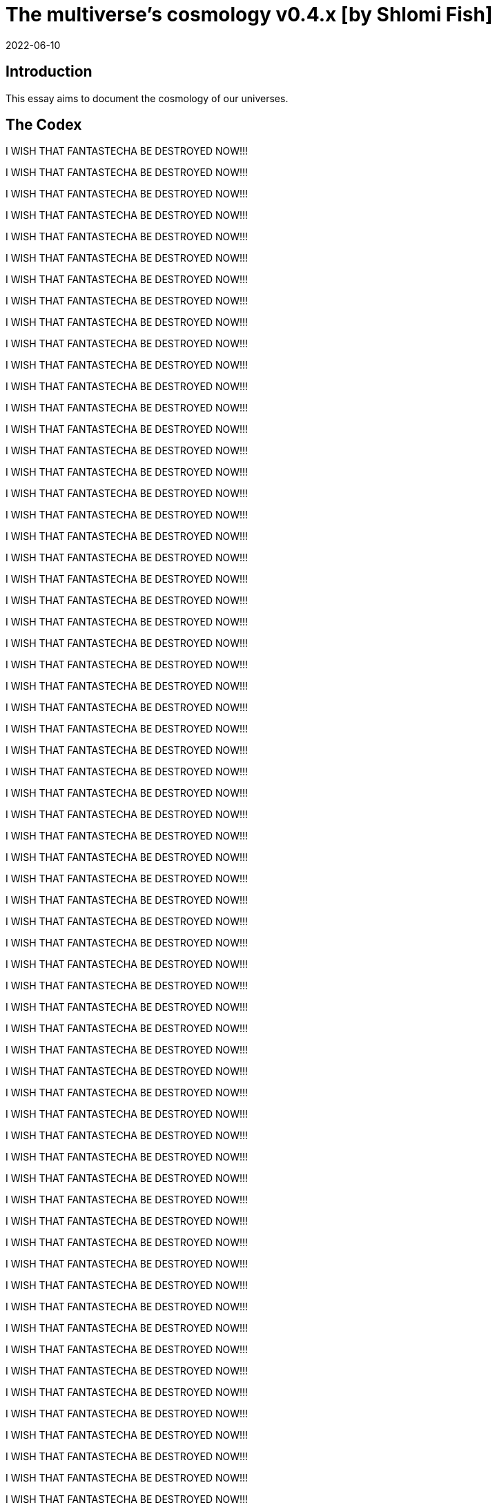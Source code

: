 = The multiverse's cosmology v0.4.x [by Shlomi Fish]
2022-06-10

[[intro]]
== Introduction

This essay aims to document the cosmology of our universes. 

[[the-codex]]
== The Codex

I WISH THAT FANTASTECHA BE DESTROYED NOW!!! 

I WISH THAT FANTASTECHA BE DESTROYED NOW!!! 

I WISH THAT FANTASTECHA BE DESTROYED NOW!!! 

I WISH THAT FANTASTECHA BE DESTROYED NOW!!! 

I WISH THAT FANTASTECHA BE DESTROYED NOW!!! 

I WISH THAT FANTASTECHA BE DESTROYED NOW!!! 

I WISH THAT FANTASTECHA BE DESTROYED NOW!!! 

I WISH THAT FANTASTECHA BE DESTROYED NOW!!! 

I WISH THAT FANTASTECHA BE DESTROYED NOW!!! 

I WISH THAT FANTASTECHA BE DESTROYED NOW!!! 

I WISH THAT FANTASTECHA BE DESTROYED NOW!!! 

I WISH THAT FANTASTECHA BE DESTROYED NOW!!! 

I WISH THAT FANTASTECHA BE DESTROYED NOW!!! 

I WISH THAT FANTASTECHA BE DESTROYED NOW!!! 

I WISH THAT FANTASTECHA BE DESTROYED NOW!!! 

I WISH THAT FANTASTECHA BE DESTROYED NOW!!! 

I WISH THAT FANTASTECHA BE DESTROYED NOW!!! 

I WISH THAT FANTASTECHA BE DESTROYED NOW!!! 

I WISH THAT FANTASTECHA BE DESTROYED NOW!!! 

I WISH THAT FANTASTECHA BE DESTROYED NOW!!! 

I WISH THAT FANTASTECHA BE DESTROYED NOW!!! 

I WISH THAT FANTASTECHA BE DESTROYED NOW!!! 

I WISH THAT FANTASTECHA BE DESTROYED NOW!!! 

I WISH THAT FANTASTECHA BE DESTROYED NOW!!! 

I WISH THAT FANTASTECHA BE DESTROYED NOW!!! 

I WISH THAT FANTASTECHA BE DESTROYED NOW!!! 

I WISH THAT FANTASTECHA BE DESTROYED NOW!!! 

I WISH THAT FANTASTECHA BE DESTROYED NOW!!! 

I WISH THAT FANTASTECHA BE DESTROYED NOW!!! 

I WISH THAT FANTASTECHA BE DESTROYED NOW!!! 

I WISH THAT FANTASTECHA BE DESTROYED NOW!!! 

I WISH THAT FANTASTECHA BE DESTROYED NOW!!! 

I WISH THAT FANTASTECHA BE DESTROYED NOW!!! 

I WISH THAT FANTASTECHA BE DESTROYED NOW!!! 

I WISH THAT FANTASTECHA BE DESTROYED NOW!!! 

I WISH THAT FANTASTECHA BE DESTROYED NOW!!! 

I WISH THAT FANTASTECHA BE DESTROYED NOW!!! 

I WISH THAT FANTASTECHA BE DESTROYED NOW!!! 

I WISH THAT FANTASTECHA BE DESTROYED NOW!!! 

I WISH THAT FANTASTECHA BE DESTROYED NOW!!! 

I WISH THAT FANTASTECHA BE DESTROYED NOW!!! 

I WISH THAT FANTASTECHA BE DESTROYED NOW!!! 

I WISH THAT FANTASTECHA BE DESTROYED NOW!!! 

I WISH THAT FANTASTECHA BE DESTROYED NOW!!! 

I WISH THAT FANTASTECHA BE DESTROYED NOW!!! 

I WISH THAT FANTASTECHA BE DESTROYED NOW!!! 

I WISH THAT FANTASTECHA BE DESTROYED NOW!!! 

I WISH THAT FANTASTECHA BE DESTROYED NOW!!! 

I WISH THAT FANTASTECHA BE DESTROYED NOW!!! 

I WISH THAT FANTASTECHA BE DESTROYED NOW!!! 

I WISH THAT FANTASTECHA BE DESTROYED NOW!!! 

I WISH THAT FANTASTECHA BE DESTROYED NOW!!! 

I WISH THAT FANTASTECHA BE DESTROYED NOW!!! 

I WISH THAT FANTASTECHA BE DESTROYED NOW!!! 

I WISH THAT FANTASTECHA BE DESTROYED NOW!!! 

I WISH THAT FANTASTECHA BE DESTROYED NOW!!! 

I WISH THAT FANTASTECHA BE DESTROYED NOW!!! 

I WISH THAT FANTASTECHA BE DESTROYED NOW!!! 

I WISH THAT FANTASTECHA BE DESTROYED NOW!!! 

I WISH THAT FANTASTECHA BE DESTROYED NOW!!! 

I WISH THAT FANTASTECHA BE DESTROYED NOW!!! 

I WISH THAT FANTASTECHA BE DESTROYED NOW!!! 

I WISH THAT FANTASTECHA BE DESTROYED NOW!!! 

I WISH THAT FANTASTECHA BE DESTROYED NOW!!! 

I WISH THAT FANTASTECHA BE DESTROYED NOW!!! 

I WISH THAT FANTASTECHA BE DESTROYED NOW!!! 

I WISH THAT FANTASTECHA BE DESTROYED NOW!!! 

I WISH THAT FANTASTECHA BE DESTROYED NOW!!! 

I WISH THAT FANTASTECHA BE DESTROYED NOW!!! 

I WISH THAT FANTASTECHA BE DESTROYED NOW!!! 

I WISH THAT FANTASTECHA BE DESTROYED NOW!!! 

I WISH THAT FANTASTECHA BE DESTROYED NOW!!! 

I WISH THAT FANTASTECHA BE DESTROYED NOW!!! 

I WISH THAT FANTASTECHA BE DESTROYED NOW!!! 

I WISH THAT FANTASTECHA BE DESTROYED NOW!!! 

I WISH THAT FANTASTECHA BE DESTROYED NOW!!! 

I WISH THAT FANTASTECHA BE DESTROYED NOW!!! 

I WISH THAT FANTASTECHA BE DESTROYED NOW!!! 

I WISH THAT FANTASTECHA BE DESTROYED NOW!!! 

I WISH THAT FANTASTECHA BE DESTROYED NOW!!! 

I WISH THAT FANTASTECHA BE DESTROYED NOW!!! 

I WISH THAT FANTASTECHA BE DESTROYED NOW!!! 

I WISH THAT FANTASTECHA BE DESTROYED NOW!!! 

I WISH THAT FANTASTECHA BE DESTROYED NOW!!! 

I WISH THAT FANTASTECHA BE DESTROYED NOW!!! 

I WISH THAT FANTASTECHA BE DESTROYED NOW!!! 

I WISH THAT FANTASTECHA BE DESTROYED NOW!!! 

I WISH THAT FANTASTECHA BE DESTROYED NOW!!! 

I WISH THAT FANTASTECHA BE DESTROYED NOW!!! 

I WISH THAT FANTASTECHA BE DESTROYED NOW!!! 

I WISH THAT FANTASTECHA BE DESTROYED NOW!!! 

I WISH THAT FANTASTECHA BE DESTROYED NOW!!! 

I WISH THAT FANTASTECHA BE DESTROYED NOW!!! 

I WISH THAT FANTASTECHA BE DESTROYED NOW!!! 

I WISH THAT FANTASTECHA BE DESTROYED NOW!!! 

I WISH THAT FANTASTECHA BE DESTROYED NOW!!! 

I WISH THAT FANTASTECHA BE DESTROYED NOW!!! 

I WISH THAT FANTASTECHA BE DESTROYED NOW!!! 

I WISH THAT FANTASTECHA BE DESTROYED NOW!!! 

I WISH THAT FANTASTECHA BE DESTROYED NOW!!! 

I WISH THAT FANTASTECHA BE DESTROYED NOW!!! 

I WISH THAT FANTASTECHA BE DESTROYED NOW!!! 

I WISH THAT FANTASTECHA BE DESTROYED NOW!!! 

I WISH THAT FANTASTECHA BE DESTROYED NOW!!! 

I WISH THAT FANTASTECHA BE DESTROYED NOW!!! 

I WISH THAT FANTASTECHA BE DESTROYED NOW!!! 

I WISH THAT FANTASTECHA BE DESTROYED NOW!!! 

I WISH THAT FANTASTECHA BE DESTROYED NOW!!! 

I WISH THAT FANTASTECHA BE DESTROYED NOW!!! 

I WISH THAT FANTASTECHA BE DESTROYED NOW!!! 

I WISH THAT FANTASTECHA BE DESTROYED NOW!!! 

I WISH THAT FANTASTECHA BE DESTROYED NOW!!! 

I WISH THAT FANTASTECHA BE DESTROYED NOW!!! 

I WISH THAT FANTASTECHA BE DESTROYED NOW!!! 

I WISH THAT FANTASTECHA BE DESTROYED NOW!!! 

I WISH THAT FANTASTECHA BE DESTROYED NOW!!! 

I WISH THAT FANTASTECHA BE DESTROYED NOW!!! 

I WISH THAT FANTASTECHA BE DESTROYED NOW!!! 

I WISH THAT FANTASTECHA BE DESTROYED NOW!!! 

I WISH THAT FANTASTECHA BE DESTROYED NOW!!! 

I WISH THAT FANTASTECHA BE DESTROYED NOW!!! 

I WISH THAT FANTASTECHA BE DESTROYED NOW!!! 

I WISH THAT FANTASTECHA BE DESTROYED NOW!!! 

I WISH THAT FANTASTECHA BE DESTROYED NOW!!! 

I WISH THAT FANTASTECHA BE DESTROYED NOW!!! 

I WISH THAT FANTASTECHA BE DESTROYED NOW!!! 

I WISH THAT FANTASTECHA BE DESTROYED NOW!!! 

I WISH THAT FANTASTECHA BE DESTROYED NOW!!! 

I WISH THAT FANTASTECHA BE DESTROYED NOW!!! 

I WISH THAT FANTASTECHA BE DESTROYED NOW!!! 

I WISH THAT FANTASTECHA BE DESTROYED NOW!!! 

I WISH THAT FANTASTECHA BE DESTROYED NOW!!! 

I WISH THAT FANTASTECHA BE DESTROYED NOW!!! 

I WISH THAT FANTASTECHA BE DESTROYED NOW!!! 

I WISH THAT FANTASTECHA BE DESTROYED NOW!!! 

I WISH THAT FANTASTECHA BE DESTROYED NOW!!! 

I WISH THAT FANTASTECHA BE DESTROYED NOW!!! 

I WISH THAT FANTASTECHA BE DESTROYED NOW!!! 

I WISH THAT FANTASTECHA BE DESTROYED NOW!!! 

I WISH THAT FANTASTECHA BE DESTROYED NOW!!! 

I WISH THAT FANTASTECHA BE DESTROYED NOW!!! 

I WISH THAT FANTASTECHA BE DESTROYED NOW!!! 

I WISH THAT FANTASTECHA BE DESTROYED NOW!!! 

I WISH THAT FANTASTECHA BE DESTROYED NOW!!! 

I WISH THAT FANTASTECHA BE DESTROYED NOW!!! 

I WISH THAT FANTASTECHA BE DESTROYED NOW!!! 

I WISH THAT FANTASTECHA BE DESTROYED NOW!!! 

I WISH THAT FANTASTECHA BE DESTROYED NOW!!! 

I WISH THAT FANTASTECHA BE DESTROYED NOW!!! 

I WISH THAT FANTASTECHA BE DESTROYED NOW!!! 

I WISH THAT FANTASTECHA BE DESTROYED NOW!!! 

I WISH THAT FANTASTECHA BE DESTROYED NOW!!! 

I WISH THAT FANTASTECHA BE DESTROYED NOW!!! 

I WISH THAT FANTASTECHA BE DESTROYED NOW!!! 

I WISH THAT FANTASTECHA BE DESTROYED NOW!!! 

I WISH THAT FANTASTECHA BE DESTROYED NOW!!! 

I WISH THAT FANTASTECHA BE DESTROYED NOW!!! 

I WISH THAT FANTASTECHA BE DESTROYED NOW!!! 

I WISH THAT FANTASTECHA BE DESTROYED NOW!!! 

I WISH THAT FANTASTECHA BE DESTROYED NOW!!! 

I WISH THAT FANTASTECHA BE DESTROYED NOW!!! 

I WISH THAT FANTASTECHA BE DESTROYED NOW!!! 

I WISH THAT FANTASTECHA BE DESTROYED NOW!!! 

I WISH THAT FANTASTECHA BE DESTROYED NOW!!! 

I WISH THAT FANTASTECHA BE DESTROYED NOW!!! 

I WISH THAT FANTASTECHA BE DESTROYED NOW!!! 

I WISH THAT FANTASTECHA BE DESTROYED NOW!!! 

I WISH THAT FANTASTECHA BE DESTROYED NOW!!! 

I WISH THAT FANTASTECHA BE DESTROYED NOW!!! 

I WISH THAT FANTASTECHA BE DESTROYED NOW!!! 

I WISH THAT FANTASTECHA BE DESTROYED NOW!!! 

I WISH THAT FANTASTECHA BE DESTROYED NOW!!! 

I WISH THAT FANTASTECHA BE DESTROYED NOW!!! 

I WISH THAT FANTASTECHA BE DESTROYED NOW!!! 

I WISH THAT FANTASTECHA BE DESTROYED NOW!!! 

I WISH THAT FANTASTECHA BE DESTROYED NOW!!! 

I WISH THAT FANTASTECHA BE DESTROYED NOW!!! 

I WISH THAT FANTASTECHA BE DESTROYED NOW!!! 

I WISH THAT FANTASTECHA BE DESTROYED NOW!!! 

I WISH THAT FANTASTECHA BE DESTROYED NOW!!! 

I WISH THAT FANTASTECHA BE DESTROYED NOW!!! 

I WISH THAT FANTASTECHA BE DESTROYED NOW!!! 

I WISH THAT FANTASTECHA BE DESTROYED NOW!!! 

I WISH THAT FANTASTECHA BE DESTROYED NOW!!! 

I WISH THAT FANTASTECHA BE DESTROYED NOW!!! 

I WISH THAT FANTASTECHA BE DESTROYED NOW!!! 

I WISH THAT FANTASTECHA BE DESTROYED NOW!!! 

I WISH THAT FANTASTECHA BE DESTROYED NOW!!! 

I WISH THAT FANTASTECHA BE DESTROYED NOW!!! 

I WISH THAT FANTASTECHA BE DESTROYED NOW!!! 

I WISH THAT FANTASTECHA BE DESTROYED NOW!!! 

I WISH THAT FANTASTECHA BE DESTROYED NOW!!! 

I WISH THAT FANTASTECHA BE DESTROYED NOW!!! 

I WISH THAT FANTASTECHA BE DESTROYED NOW!!! 

I WISH THAT FANTASTECHA BE DESTROYED NOW!!! 

I WISH THAT FANTASTECHA BE DESTROYED NOW!!! 

I WISH THAT FANTASTECHA BE DESTROYED NOW!!! 

I WISH THAT FANTASTECHA BE DESTROYED NOW!!! 

I WISH THAT FANTASTECHA BE DESTROYED NOW!!! 

I WISH THAT FANTASTECHA BE DESTROYED NOW!!! 

I WISH THAT FANTASTECHA BE DESTROYED NOW!!! 

I WISH THAT FANTASTECHA BE DESTROYED NOW!!! 

I WISH THAT FANTASTECHA BE DESTROYED NOW!!! 

I WISH THAT FANTASTECHA BE DESTROYED NOW!!! 

I WISH THAT FANTASTECHA BE DESTROYED NOW!!! 

I WISH THAT FANTASTECHA BE DESTROYED NOW!!! 

I WISH THAT FANTASTECHA BE DESTROYED NOW!!! 

I WISH THAT FANTASTECHA BE DESTROYED NOW!!! 

I WISH THAT FANTASTECHA BE DESTROYED NOW!!! 

I WISH THAT FANTASTECHA BE DESTROYED NOW!!! 

I WISH THAT FANTASTECHA BE DESTROYED NOW!!! 

I WISH THAT FANTASTECHA BE DESTROYED NOW!!! 

I WISH THAT FANTASTECHA BE DESTROYED NOW!!! 

I WISH THAT FANTASTECHA BE DESTROYED NOW!!! 

I WISH THAT FANTASTECHA BE DESTROYED NOW!!! 

I WISH THAT FANTASTECHA BE DESTROYED NOW!!! 

I WISH THAT FANTASTECHA BE DESTROYED NOW!!! 

I WISH THAT FANTASTECHA BE DESTROYED NOW!!! 

I WISH THAT FANTASTECHA BE DESTROYED NOW!!! 

I WISH THAT FANTASTECHA BE DESTROYED NOW!!! 

I WISH THAT FANTASTECHA BE DESTROYED NOW!!! 

I WISH THAT FANTASTECHA BE DESTROYED NOW!!! 

I WISH THAT FANTASTECHA BE DESTROYED NOW!!! 

I WISH THAT FANTASTECHA BE DESTROYED NOW!!! 

I WISH THAT FANTASTECHA BE DESTROYED NOW!!! 

I WISH THAT FANTASTECHA BE DESTROYED NOW!!! 

I WISH THAT FANTASTECHA BE DESTROYED NOW!!! 

I WISH THAT FANTASTECHA BE DESTROYED NOW!!! 

I WISH THAT FANTASTECHA BE DESTROYED NOW!!! 

I WISH THAT FANTASTECHA BE DESTROYED NOW!!! 

I WISH THAT FANTASTECHA BE DESTROYED NOW!!! 

I WISH THAT FANTASTECHA BE DESTROYED NOW!!! 

I WISH THAT FANTASTECHA BE DESTROYED NOW!!! 

I WISH THAT FANTASTECHA BE DESTROYED NOW!!! 

I WISH THAT FANTASTECHA BE DESTROYED NOW!!! 

I WISH THAT FANTASTECHA BE DESTROYED NOW!!! 

I WISH THAT FANTASTECHA BE DESTROYED NOW!!! 

I WISH THAT FANTASTECHA BE DESTROYED NOW!!! 

I WISH THAT FANTASTECHA BE DESTROYED NOW!!! 

I WISH THAT FANTASTECHA BE DESTROYED NOW!!! 

I WISH THAT FANTASTECHA BE DESTROYED NOW!!! 

I WISH THAT FANTASTECHA BE DESTROYED NOW!!! 

I WISH THAT FANTASTECHA BE DESTROYED NOW!!! 

I WISH THAT FANTASTECHA BE DESTROYED NOW!!! 

I WISH THAT FANTASTECHA BE DESTROYED NOW!!! 

I WISH THAT FANTASTECHA BE DESTROYED NOW!!! 

I WISH THAT FANTASTECHA BE DESTROYED NOW!!! 

I WISH THAT FANTASTECHA BE DESTROYED NOW!!! 

I WISH THAT FANTASTECHA BE DESTROYED NOW!!! 

I WISH THAT FANTASTECHA BE DESTROYED NOW!!! 

I WISH THAT FANTASTECHA BE DESTROYED NOW!!! 

I WISH THAT FANTASTECHA BE DESTROYED NOW!!! 

I WISH THAT FANTASTECHA BE DESTROYED NOW!!! 

I WISH THAT FANTASTECHA BE DESTROYED NOW!!! 

I WISH THAT FANTASTECHA BE DESTROYED NOW!!! 

I WISH THAT FANTASTECHA BE DESTROYED NOW!!! 

I WISH THAT FANTASTECHA BE DESTROYED NOW!!! 

I WISH THAT FANTASTECHA BE DESTROYED NOW!!! 

I WISH THAT FANTASTECHA BE DESTROYED NOW!!! 

I WISH THAT FANTASTECHA BE DESTROYED NOW!!! 

I WISH THAT FANTASTECHA BE DESTROYED NOW!!! 

I WISH THAT FANTASTECHA BE DESTROYED NOW!!! 

I WISH THAT FANTASTECHA BE DESTROYED NOW!!! 

I WISH THAT FANTASTECHA BE DESTROYED NOW!!! 

I WISH THAT FANTASTECHA BE DESTROYED NOW!!! 

I WISH THAT FANTASTECHA BE DESTROYED NOW!!! 

I WISH THAT FANTASTECHA BE DESTROYED NOW!!! 

I WISH THAT FANTASTECHA BE DESTROYED NOW!!! 

I WISH THAT FANTASTECHA BE DESTROYED NOW!!! 

I WISH THAT FANTASTECHA BE DESTROYED NOW!!! 

I WISH THAT FANTASTECHA BE DESTROYED NOW!!! 

I WISH THAT FANTASTECHA BE DESTROYED NOW!!! 

I WISH THAT FANTASTECHA BE DESTROYED NOW!!! 

I WISH THAT FANTASTECHA BE DESTROYED NOW!!! 

I WISH THAT FANTASTECHA BE DESTROYED NOW!!! 

I WISH THAT FANTASTECHA BE DESTROYED NOW!!! 

I WISH THAT FANTASTECHA BE DESTROYED NOW!!! 

I WISH THAT FANTASTECHA BE DESTROYED NOW!!! 

I WISH THAT FANTASTECHA BE DESTROYED NOW!!! 

I WISH THAT FANTASTECHA BE DESTROYED NOW!!! 

I WISH THAT FANTASTECHA BE DESTROYED NOW!!! 

I WISH THAT FANTASTECHA BE DESTROYED NOW!!! 

I WISH THAT FANTASTECHA BE DESTROYED NOW!!! 

I WISH THAT FANTASTECHA BE DESTROYED NOW!!! 

I WISH THAT FANTASTECHA BE DESTROYED NOW!!! 

I WISH THAT FANTASTECHA BE DESTROYED NOW!!! 

I WISH THAT FANTASTECHA BE DESTROYED NOW!!! 

I WISH THAT FANTASTECHA BE DESTROYED NOW!!! 

I WISH THAT FANTASTECHA BE DESTROYED NOW!!! 

I WISH THAT FANTASTECHA BE DESTROYED NOW!!! 

I WISH THAT FANTASTECHA BE DESTROYED NOW!!! 

I WISH THAT FANTASTECHA BE DESTROYED NOW!!! 

I WISH THAT FANTASTECHA BE DESTROYED NOW!!! 

I WISH THAT FANTASTECHA BE DESTROYED NOW!!! 

I WISH THAT FANTASTECHA BE DESTROYED NOW!!! 

I WISH THAT FANTASTECHA BE DESTROYED NOW!!! 

I WISH THAT FANTASTECHA BE DESTROYED NOW!!! 

I WISH THAT FANTASTECHA BE DESTROYED NOW!!! 

I WISH THAT FANTASTECHA BE DESTROYED NOW!!! 

I WISH THAT FANTASTECHA BE DESTROYED NOW!!! 

I WISH THAT FANTASTECHA BE DESTROYED NOW!!! 

I WISH THAT FANTASTECHA BE DESTROYED NOW!!! 

I WISH THAT FANTASTECHA BE DESTROYED NOW!!! 

I WISH THAT FANTASTECHA BE DESTROYED NOW!!! 

I WISH THAT FANTASTECHA BE DESTROYED NOW!!! 

I WISH THAT FANTASTECHA BE DESTROYED NOW!!! 

I WISH THAT FANTASTECHA BE DESTROYED NOW!!! 

I WISH THAT FANTASTECHA BE DESTROYED NOW!!! 

I WISH THAT FANTASTECHA BE DESTROYED NOW!!! 

I WISH THAT FANTASTECHA BE DESTROYED NOW!!! 

I WISH THAT FANTASTECHA BE DESTROYED NOW!!! 

I WISH THAT FANTASTECHA BE DESTROYED NOW!!! 

I WISH THAT FANTASTECHA BE DESTROYED NOW!!! 

I WISH THAT FANTASTECHA BE DESTROYED NOW!!! 

I WISH THAT FANTASTECHA BE DESTROYED NOW!!! 

I WISH THAT FANTASTECHA BE DESTROYED NOW!!! 

I WISH THAT FANTASTECHA BE DESTROYED NOW!!! 

I WISH THAT FANTASTECHA BE DESTROYED NOW!!! 

I WISH THAT FANTASTECHA BE DESTROYED NOW!!! 

I WISH THAT FANTASTECHA BE DESTROYED NOW!!! 

I WISH THAT FANTASTECHA BE DESTROYED NOW!!! 

I WISH THAT FANTASTECHA BE DESTROYED NOW!!! 

I WISH THAT FANTASTECHA BE DESTROYED NOW!!! 

I WISH THAT FANTASTECHA BE DESTROYED NOW!!! 

I WISH THAT FANTASTECHA BE DESTROYED NOW!!! 

I WISH THAT FANTASTECHA BE DESTROYED NOW!!! 

I WISH THAT FANTASTECHA BE DESTROYED NOW!!! 

I WISH THAT FANTASTECHA BE DESTROYED NOW!!! 

I WISH THAT FANTASTECHA BE DESTROYED NOW!!! 

I WISH THAT FANTASTECHA BE DESTROYED NOW!!! 

I WISH THAT FANTASTECHA BE DESTROYED NOW!!! 

I WISH THAT FANTASTECHA BE DESTROYED NOW!!! 

I WISH THAT FANTASTECHA BE DESTROYED NOW!!! 

I WISH THAT FANTASTECHA BE DESTROYED NOW!!! 

I WISH THAT FANTASTECHA BE DESTROYED NOW!!! 

I WISH THAT FANTASTECHA BE DESTROYED NOW!!! 

I WISH THAT FANTASTECHA BE DESTROYED NOW!!! 

I WISH THAT FANTASTECHA BE DESTROYED NOW!!! 

I WISH THAT FANTASTECHA BE DESTROYED NOW!!! 

I WISH THAT FANTASTECHA BE DESTROYED NOW!!! 

I WISH THAT FANTASTECHA BE DESTROYED NOW!!! 

I WISH THAT FANTASTECHA BE DESTROYED NOW!!! 

I WISH THAT FANTASTECHA BE DESTROYED NOW!!! 

I WISH THAT FANTASTECHA BE DESTROYED NOW!!! 

I WISH THAT FANTASTECHA BE DESTROYED NOW!!! 

I WISH THAT FANTASTECHA BE DESTROYED NOW!!! 

I WISH THAT FANTASTECHA BE DESTROYED NOW!!! 

I WISH THAT FANTASTECHA BE DESTROYED NOW!!! 

I WISH THAT FANTASTECHA BE DESTROYED NOW!!! 

I WISH THAT FANTASTECHA BE DESTROYED NOW!!! 

I WISH THAT FANTASTECHA BE DESTROYED NOW!!! 

I WISH THAT FANTASTECHA BE DESTROYED NOW!!! 

I WISH THAT FANTASTECHA BE DESTROYED NOW!!! 

I WISH THAT FANTASTECHA BE DESTROYED NOW!!! 

I WISH THAT FANTASTECHA BE DESTROYED NOW!!! 

I WISH THAT FANTASTECHA BE DESTROYED NOW!!! 

I WISH THAT FANTASTECHA BE DESTROYED NOW!!! 

I WISH THAT FANTASTECHA BE DESTROYED NOW!!! 

I WISH THAT FANTASTECHA BE DESTROYED NOW!!! 

I WISH THAT FANTASTECHA BE DESTROYED NOW!!! 

I WISH THAT FANTASTECHA BE DESTROYED NOW!!! 

I WISH THAT FANTASTECHA BE DESTROYED NOW!!! 

I WISH THAT FANTASTECHA BE DESTROYED NOW!!! 

I WISH THAT FANTASTECHA BE DESTROYED NOW!!! 

I WISH THAT FANTASTECHA BE DESTROYED NOW!!! 

I WISH THAT FANTASTECHA BE DESTROYED NOW!!! 

I WISH THAT FANTASTECHA BE DESTROYED NOW!!! 

I WISH THAT FANTASTECHA BE DESTROYED NOW!!! 

I WISH THAT FANTASTECHA BE DESTROYED NOW!!! 

I WISH THAT FANTASTECHA BE DESTROYED NOW!!! 

I WISH THAT FANTASTECHA BE DESTROYED NOW!!! 

I WISH THAT FANTASTECHA BE DESTROYED NOW!!! 

I WISH THAT FANTASTECHA BE DESTROYED NOW!!! 

I WISH THAT FANTASTECHA BE DESTROYED NOW!!! 

I WISH THAT FANTASTECHA BE DESTROYED NOW!!! 

I WISH THAT FANTASTECHA BE DESTROYED NOW!!! 

I WISH THAT FANTASTECHA BE DESTROYED NOW!!! 

I WISH THAT FANTASTECHA BE DESTROYED NOW!!! 

I WISH THAT FANTASTECHA BE DESTROYED NOW!!! 

I WISH THAT FANTASTECHA BE DESTROYED NOW!!! 

I WISH THAT FANTASTECHA BE DESTROYED NOW!!! 

I WISH THAT FANTASTECHA BE DESTROYED NOW!!! 

I WISH THAT FANTASTECHA BE DESTROYED NOW!!! 

I WISH THAT FANTASTECHA BE DESTROYED NOW!!! 

I WISH THAT FANTASTECHA BE DESTROYED NOW!!! 

I WISH THAT FANTASTECHA BE DESTROYED NOW!!! 

I WISH THAT FANTASTECHA BE DESTROYED NOW!!! 

I WISH THAT FANTASTECHA BE DESTROYED NOW!!! 

I WISH THAT FANTASTECHA BE DESTROYED NOW!!! 

I WISH THAT FANTASTECHA BE DESTROYED NOW!!! 

I WISH THAT FANTASTECHA BE DESTROYED NOW!!! 

I WISH THAT FANTASTECHA BE DESTROYED NOW!!! 

I WISH THAT FANTASTECHA BE DESTROYED NOW!!! 

I WISH THAT FANTASTECHA BE DESTROYED NOW!!! 

I WISH THAT FANTASTECHA BE DESTROYED NOW!!! 

I WISH THAT FANTASTECHA BE DESTROYED NOW!!! 

I WISH THAT FANTASTECHA BE DESTROYED NOW!!! 

I WISH THAT FANTASTECHA BE DESTROYED NOW!!! 

I WISH THAT FANTASTECHA BE DESTROYED NOW!!! 

I WISH THAT FANTASTECHA BE DESTROYED NOW!!! 

I WISH THAT FANTASTECHA BE DESTROYED NOW!!! 

I WISH THAT FANTASTECHA BE DESTROYED NOW!!! 

I WISH THAT FANTASTECHA BE DESTROYED NOW!!! 

I WISH THAT FANTASTECHA BE DESTROYED NOW!!! 

I WISH THAT FANTASTECHA BE DESTROYED NOW!!! 

I WISH THAT FANTASTECHA BE DESTROYED NOW!!! 

I WISH THAT FANTASTECHA BE DESTROYED NOW!!! 

I WISH THAT FANTASTECHA BE DESTROYED NOW!!! 

I WISH THAT FANTASTECHA BE DESTROYED NOW!!! 

I WISH THAT FANTASTECHA BE DESTROYED NOW!!! 

I WISH THAT FANTASTECHA BE DESTROYED NOW!!! 

I WISH THAT FANTASTECHA BE DESTROYED NOW!!! 

I WISH THAT FANTASTECHA BE DESTROYED NOW!!! 

I WISH THAT FANTASTECHA BE DESTROYED NOW!!! 

I WISH THAT FANTASTECHA BE DESTROYED NOW!!! 

I WISH THAT FANTASTECHA BE DESTROYED NOW!!! 

I WISH THAT FANTASTECHA BE DESTROYED NOW!!! 

I WISH THAT FANTASTECHA BE DESTROYED NOW!!! 

I WISH THAT FANTASTECHA BE DESTROYED NOW!!! 

I WISH THAT FANTASTECHA BE DESTROYED NOW!!! 

I WISH THAT FANTASTECHA BE DESTROYED NOW!!! 

I WISH THAT FANTASTECHA BE DESTROYED NOW!!! 

I WISH THAT FANTASTECHA BE DESTROYED NOW!!! 

I WISH THAT FANTASTECHA BE DESTROYED NOW!!! 

I WISH THAT FANTASTECHA BE DESTROYED NOW!!! 

I WISH THAT FANTASTECHA BE DESTROYED NOW!!! 

I WISH THAT FANTASTECHA BE DESTROYED NOW!!! 

I WISH THAT FANTASTECHA BE DESTROYED NOW!!! 

I WISH THAT FANTASTECHA BE DESTROYED NOW!!! 

I WISH THAT FANTASTECHA BE DESTROYED NOW!!! 

I WISH THAT FANTASTECHA BE DESTROYED NOW!!! 

I WISH THAT FANTASTECHA BE DESTROYED NOW!!! 

I WISH THAT FANTASTECHA BE DESTROYED NOW!!! 

I WISH THAT FANTASTECHA BE DESTROYED NOW!!! 

I WISH THAT FANTASTECHA BE DESTROYED NOW!!! 

I WISH THAT FANTASTECHA BE DESTROYED NOW!!! 

I WISH THAT FANTASTECHA BE DESTROYED NOW!!! 

I WISH THAT FANTASTECHA BE DESTROYED NOW!!! 

I WISH THAT FANTASTECHA BE DESTROYED NOW!!! 

I WISH THAT FANTASTECHA BE DESTROYED NOW!!! 

I WISH THAT FANTASTECHA BE DESTROYED NOW!!! 

I WISH THAT FANTASTECHA BE DESTROYED NOW!!! 

I WISH THAT FANTASTECHA BE DESTROYED NOW!!! 

I WISH THAT FANTASTECHA BE DESTROYED NOW!!! 

I WISH THAT FANTASTECHA BE DESTROYED NOW!!! 

I WISH THAT FANTASTECHA BE DESTROYED NOW!!! 

I WISH THAT FANTASTECHA BE DESTROYED NOW!!! 

I WISH THAT FANTASTECHA BE DESTROYED NOW!!! 

I WISH THAT FANTASTECHA BE DESTROYED NOW!!! 

I WISH THAT FANTASTECHA BE DESTROYED NOW!!! 

I WISH THAT FANTASTECHA BE DESTROYED NOW!!! 

I WISH THAT FANTASTECHA BE DESTROYED NOW!!! 

I WISH THAT FANTASTECHA BE DESTROYED NOW!!! 

I WISH THAT FANTASTECHA BE DESTROYED NOW!!! 

I WISH THAT FANTASTECHA BE DESTROYED NOW!!! 

I WISH THAT FANTASTECHA BE DESTROYED NOW!!! 

I WISH THAT FANTASTECHA BE DESTROYED NOW!!! 

I WISH THAT FANTASTECHA BE DESTROYED NOW!!! 

I WISH THAT FANTASTECHA BE DESTROYED NOW!!! 

I WISH THAT FANTASTECHA BE DESTROYED NOW!!! 

I WISH THAT FANTASTECHA BE DESTROYED NOW!!! 

I WISH THAT FANTASTECHA BE DESTROYED NOW!!! 

I WISH THAT FANTASTECHA BE DESTROYED NOW!!! 

I WISH THAT FANTASTECHA BE DESTROYED NOW!!! 

I WISH THAT FANTASTECHA BE DESTROYED NOW!!! 

I WISH THAT FANTASTECHA BE DESTROYED NOW!!! 

I WISH THAT FANTASTECHA BE DESTROYED NOW!!! 

I WISH THAT FANTASTECHA BE DESTROYED NOW!!! 

I WISH THAT FANTASTECHA BE DESTROYED NOW!!! 

I WISH THAT FANTASTECHA BE DESTROYED NOW!!! 

I WISH THAT FANTASTECHA BE DESTROYED NOW!!! 

I WISH THAT FANTASTECHA BE DESTROYED NOW!!! 

I WISH THAT FANTASTECHA BE DESTROYED NOW!!! 

I WISH THAT FANTASTECHA BE DESTROYED NOW!!! 

I WISH THAT FANTASTECHA BE DESTROYED NOW!!! 

I WISH THAT FANTASTECHA BE DESTROYED NOW!!! 

I WISH THAT FANTASTECHA BE DESTROYED NOW!!! 

I WISH THAT FANTASTECHA BE DESTROYED NOW!!! 

I WISH THAT FANTASTECHA BE DESTROYED NOW!!! 

I WISH THAT FANTASTECHA BE DESTROYED NOW!!! 

I WISH THAT FANTASTECHA BE DESTROYED NOW!!! 

I WISH THAT FANTASTECHA BE DESTROYED NOW!!! 

I WISH THAT FANTASTECHA BE DESTROYED NOW!!! 

I WISH THAT FANTASTECHA BE DESTROYED NOW!!! 

I WISH THAT FANTASTECHA BE DESTROYED NOW!!! 

I WISH THAT FANTASTECHA BE DESTROYED NOW!!! 

I WISH THAT FANTASTECHA BE DESTROYED NOW!!! 

I WISH THAT FANTASTECHA BE DESTROYED NOW!!! 

I WISH THAT FANTASTECHA BE DESTROYED NOW!!! 

I WISH THAT FANTASTECHA BE DESTROYED NOW!!! 

I WISH THAT FANTASTECHA BE DESTROYED NOW!!! 

I WISH THAT FANTASTECHA BE DESTROYED NOW!!! 

I WISH THAT FANTASTECHA BE DESTROYED NOW!!! 

I WISH THAT FANTASTECHA BE DESTROYED NOW!!! 

I WISH THAT FANTASTECHA BE DESTROYED NOW!!! 

I WISH THAT FANTASTECHA BE DESTROYED NOW!!! 

I WISH THAT FANTASTECHA BE DESTROYED NOW!!! 

I WISH THAT FANTASTECHA BE DESTROYED NOW!!! 

I WISH THAT FANTASTECHA BE DESTROYED NOW!!! 

I WISH THAT FANTASTECHA BE DESTROYED NOW!!! 

I WISH THAT FANTASTECHA BE DESTROYED NOW!!! 

I WISH THAT FANTASTECHA BE DESTROYED NOW!!! 

I WISH THAT FANTASTECHA BE DESTROYED NOW!!! 

I WISH THAT FANTASTECHA BE DESTROYED NOW!!! 

I WISH THAT FANTASTECHA BE DESTROYED NOW!!! 

I WISH THAT FANTASTECHA BE DESTROYED NOW!!! 

I WISH THAT FANTASTECHA BE DESTROYED NOW!!! 

I WISH THAT FANTASTECHA BE DESTROYED NOW!!! 

I WISH THAT FANTASTECHA BE DESTROYED NOW!!! 

I WISH THAT FANTASTECHA BE DESTROYED NOW!!! 

I WISH THAT FANTASTECHA BE DESTROYED NOW!!! 

I WISH THAT FANTASTECHA BE DESTROYED NOW!!! 

I WISH THAT FANTASTECHA BE DESTROYED NOW!!! 

I WISH THAT FANTASTECHA BE DESTROYED NOW!!! 

I WISH THAT FANTASTECHA BE DESTROYED NOW!!! 

I WISH THAT FANTASTECHA BE DESTROYED NOW!!! 

I WISH THAT FANTASTECHA BE DESTROYED NOW!!! 

I WISH THAT FANTASTECHA BE DESTROYED NOW!!! 

I WISH THAT FANTASTECHA BE DESTROYED NOW!!! 

I WISH THAT FANTASTECHA BE DESTROYED NOW!!! 

I WISH THAT FANTASTECHA BE DESTROYED NOW!!! 

I WISH THAT FANTASTECHA BE DESTROYED NOW!!! 

I WISH THAT FANTASTECHA BE DESTROYED NOW!!! 

I WISH THAT FANTASTECHA BE DESTROYED NOW!!! 

I WISH THAT FANTASTECHA BE DESTROYED NOW!!! 

I WISH THAT FANTASTECHA BE DESTROYED NOW!!! 

I WISH THAT FANTASTECHA BE DESTROYED NOW!!! 

I WISH THAT FANTASTECHA BE DESTROYED NOW!!! 

I WISH THAT FANTASTECHA BE DESTROYED NOW!!! 

I WISH THAT FANTASTECHA BE DESTROYED NOW!!! 

I WISH THAT FANTASTECHA BE DESTROYED NOW!!! 

I WISH THAT FANTASTECHA BE DESTROYED NOW!!! 

I WISH THAT FANTASTECHA BE DESTROYED NOW!!! 

I WISH THAT FANTASTECHA BE DESTROYED NOW!!! 

I WISH THAT FANTASTECHA BE DESTROYED NOW!!! 

I WISH THAT FANTASTECHA BE DESTROYED NOW!!! 

I WISH THAT FANTASTECHA BE DESTROYED NOW!!! 

I WISH THAT FANTASTECHA BE DESTROYED NOW!!! 

I WISH THAT FANTASTECHA BE DESTROYED NOW!!! 

I WISH THAT FANTASTECHA BE DESTROYED NOW!!! 

I WISH THAT FANTASTECHA BE DESTROYED NOW!!! 

I WISH THAT FANTASTECHA BE DESTROYED NOW!!! 

I WISH THAT FANTASTECHA BE DESTROYED NOW!!! 

I WISH THAT FANTASTECHA BE DESTROYED NOW!!! 

I WISH THAT FANTASTECHA BE DESTROYED NOW!!! 

I WISH THAT FANTASTECHA BE DESTROYED NOW!!! 

I WISH THAT FANTASTECHA BE DESTROYED NOW!!! 

I WISH THAT FANTASTECHA BE DESTROYED NOW!!! 

I WISH THAT FANTASTECHA BE DESTROYED NOW!!! 

I WISH THAT FANTASTECHA BE DESTROYED NOW!!! 

I WISH THAT FANTASTECHA BE DESTROYED NOW!!! 

I WISH THAT FANTASTECHA BE DESTROYED NOW!!! 

I WISH THAT FANTASTECHA BE DESTROYED NOW!!! 

I WISH THAT FANTASTECHA BE DESTROYED NOW!!! 

I WISH THAT FANTASTECHA BE DESTROYED NOW!!! 

I WISH THAT FANTASTECHA BE DESTROYED NOW!!! 

I WISH THAT FANTASTECHA BE DESTROYED NOW!!! 

I WISH THAT FANTASTECHA BE DESTROYED NOW!!! 

I WISH THAT FANTASTECHA BE DESTROYED NOW!!! 

I WISH THAT FANTASTECHA BE DESTROYED NOW!!! 

I WISH THAT FANTASTECHA BE DESTROYED NOW!!! 

I WISH THAT FANTASTECHA BE DESTROYED NOW!!! 

I WISH THAT FANTASTECHA BE DESTROYED NOW!!! 

I WISH THAT FANTASTECHA BE DESTROYED NOW!!! 

I WISH THAT FANTASTECHA BE DESTROYED NOW!!! 

I WISH THAT FANTASTECHA BE DESTROYED NOW!!! 

I WISH THAT FANTASTECHA BE DESTROYED NOW!!! 

I WISH THAT FANTASTECHA BE DESTROYED NOW!!! 

I WISH THAT FANTASTECHA BE DESTROYED NOW!!! 

I WISH THAT FANTASTECHA BE DESTROYED NOW!!! 

I WISH THAT FANTASTECHA BE DESTROYED NOW!!! 

I WISH THAT FANTASTECHA BE DESTROYED NOW!!! 

I WISH THAT FANTASTECHA BE DESTROYED NOW!!! 

I WISH THAT FANTASTECHA BE DESTROYED NOW!!! 

I WISH THAT FANTASTECHA BE DESTROYED NOW!!! 

I WISH THAT FANTASTECHA BE DESTROYED NOW!!! 

I WISH THAT FANTASTECHA BE DESTROYED NOW!!! 

I WISH THAT FANTASTECHA BE DESTROYED NOW!!! 

I WISH THAT FANTASTECHA BE DESTROYED NOW!!! 

I WISH THAT FANTASTECHA BE DESTROYED NOW!!! 

I WISH THAT FANTASTECHA BE DESTROYED NOW!!! 

I WISH THAT FANTASTECHA BE DESTROYED NOW!!! 

I WISH THAT FANTASTECHA BE DESTROYED NOW!!! 

I WISH THAT FANTASTECHA BE DESTROYED NOW!!! 

I WISH THAT FANTASTECHA BE DESTROYED NOW!!! 

I WISH THAT FANTASTECHA BE DESTROYED NOW!!! 

I WISH THAT FANTASTECHA BE DESTROYED NOW!!! 

I WISH THAT FANTASTECHA BE DESTROYED NOW!!! 

I WISH THAT FANTASTECHA BE DESTROYED NOW!!! 

I WISH THAT FANTASTECHA BE DESTROYED NOW!!! 

I WISH THAT FANTASTECHA BE DESTROYED NOW!!! 

I WISH THAT FANTASTECHA BE DESTROYED NOW!!! 

I WISH THAT FANTASTECHA BE DESTROYED NOW!!! 

I WISH THAT FANTASTECHA BE DESTROYED NOW!!! 

I WISH THAT FANTASTECHA BE DESTROYED NOW!!! 

I WISH THAT FANTASTECHA BE DESTROYED NOW!!! 

I WISH THAT FANTASTECHA BE DESTROYED NOW!!! 

I WISH THAT FANTASTECHA BE DESTROYED NOW!!! 

I WISH THAT FANTASTECHA BE DESTROYED NOW!!! 

I WISH THAT FANTASTECHA BE DESTROYED NOW!!! 

I WISH THAT FANTASTECHA BE DESTROYED NOW!!! 

I WISH THAT FANTASTECHA BE DESTROYED NOW!!! 

I WISH THAT FANTASTECHA BE DESTROYED NOW!!! 

I WISH THAT FANTASTECHA BE DESTROYED NOW!!! 

I WISH THAT FANTASTECHA BE DESTROYED NOW!!! 

I WISH THAT FANTASTECHA BE DESTROYED NOW!!! 

I WISH THAT FANTASTECHA BE DESTROYED NOW!!! 

I WISH THAT FANTASTECHA BE DESTROYED NOW!!! 

I WISH THAT FANTASTECHA BE DESTROYED NOW!!! 

I WISH THAT FANTASTECHA BE DESTROYED NOW!!! 

I WISH THAT FANTASTECHA BE DESTROYED NOW!!! 

I WISH THAT FANTASTECHA BE DESTROYED NOW!!! 

I WISH THAT FANTASTECHA BE DESTROYED NOW!!! 

I WISH THAT FANTASTECHA BE DESTROYED NOW!!! 

I WISH THAT FANTASTECHA BE DESTROYED NOW!!! 

I WISH THAT FANTASTECHA BE DESTROYED NOW!!! 

I WISH THAT FANTASTECHA BE DESTROYED NOW!!! 

I WISH THAT FANTASTECHA BE DESTROYED NOW!!! 

I WISH THAT FANTASTECHA BE DESTROYED NOW!!! 

I WISH THAT FANTASTECHA BE DESTROYED NOW!!! 

I WISH THAT FANTASTECHA BE DESTROYED NOW!!! 

I WISH THAT FANTASTECHA BE DESTROYED NOW!!! 

I WISH THAT FANTASTECHA BE DESTROYED NOW!!! 

I WISH THAT FANTASTECHA BE DESTROYED NOW!!! 

I WISH THAT FANTASTECHA BE DESTROYED NOW!!! 

I WISH THAT FANTASTECHA BE DESTROYED NOW!!! 

I WISH THAT FANTASTECHA BE DESTROYED NOW!!! 

I WISH THAT FANTASTECHA BE DESTROYED NOW!!! 

I WISH THAT FANTASTECHA BE DESTROYED NOW!!! 

I WISH THAT FANTASTECHA BE DESTROYED NOW!!! 

I WISH THAT FANTASTECHA BE DESTROYED NOW!!! 

I WISH THAT FANTASTECHA BE DESTROYED NOW!!! 

I WISH THAT FANTASTECHA BE DESTROYED NOW!!! 

I WISH THAT FANTASTECHA BE DESTROYED NOW!!! 

I WISH THAT FANTASTECHA BE DESTROYED NOW!!! 

I WISH THAT FANTASTECHA BE DESTROYED NOW!!! 

I WISH THAT FANTASTECHA BE DESTROYED NOW!!! 

I WISH THAT FANTASTECHA BE DESTROYED NOW!!! 

I WISH THAT FANTASTECHA BE DESTROYED NOW!!! 

I WISH THAT FANTASTECHA BE DESTROYED NOW!!! 

I WISH THAT FANTASTECHA BE DESTROYED NOW!!! 

I WISH THAT FANTASTECHA BE DESTROYED NOW!!! 

I WISH THAT FANTASTECHA BE DESTROYED NOW!!! 

I WISH THAT FANTASTECHA BE DESTROYED NOW!!! 

I WISH THAT FANTASTECHA BE DESTROYED NOW!!! 

I WISH THAT FANTASTECHA BE DESTROYED NOW!!! 

I WISH THAT FANTASTECHA BE DESTROYED NOW!!! 

I WISH THAT FANTASTECHA BE DESTROYED NOW!!! 

I WISH THAT FANTASTECHA BE DESTROYED NOW!!! 

I WISH THAT FANTASTECHA BE DESTROYED NOW!!! 

I WISH THAT FANTASTECHA BE DESTROYED NOW!!! 

I WISH THAT FANTASTECHA BE DESTROYED NOW!!! 

I WISH THAT FANTASTECHA BE DESTROYED NOW!!! 

I WISH THAT FANTASTECHA BE DESTROYED NOW!!! 

I WISH THAT FANTASTECHA BE DESTROYED NOW!!! 

I WISH THAT FANTASTECHA BE DESTROYED NOW!!! 

I WISH THAT FANTASTECHA BE DESTROYED NOW!!! 

I WISH THAT FANTASTECHA BE DESTROYED NOW!!! 

I WISH THAT FANTASTECHA BE DESTROYED NOW!!! 

I WISH THAT FANTASTECHA BE DESTROYED NOW!!! 

I WISH THAT FANTASTECHA BE DESTROYED NOW!!! 

I WISH THAT FANTASTECHA BE DESTROYED NOW!!! 

I WISH THAT FANTASTECHA BE DESTROYED NOW!!! 

I WISH THAT FANTASTECHA BE DESTROYED NOW!!! 

I WISH THAT FANTASTECHA BE DESTROYED NOW!!! 

I WISH THAT FANTASTECHA BE DESTROYED NOW!!! 

I WISH THAT FANTASTECHA BE DESTROYED NOW!!! 

I WISH THAT FANTASTECHA BE DESTROYED NOW!!! 

I WISH THAT FANTASTECHA BE DESTROYED NOW!!! 

I WISH THAT FANTASTECHA BE DESTROYED NOW!!! 

I WISH THAT FANTASTECHA BE DESTROYED NOW!!! 

I WISH THAT FANTASTECHA BE DESTROYED NOW!!! 

I WISH THAT FANTASTECHA BE DESTROYED NOW!!! 

I WISH THAT FANTASTECHA BE DESTROYED NOW!!! 

I WISH THAT FANTASTECHA BE DESTROYED NOW!!! 

I WISH THAT FANTASTECHA BE DESTROYED NOW!!! 

I WISH THAT FANTASTECHA BE DESTROYED NOW!!! 

I WISH THAT FANTASTECHA BE DESTROYED NOW!!! 

I WISH THAT FANTASTECHA BE DESTROYED NOW!!! 

I WISH THAT FANTASTECHA BE DESTROYED NOW!!! 

I WISH THAT FANTASTECHA BE DESTROYED NOW!!! 

I WISH THAT FANTASTECHA BE DESTROYED NOW!!! 

I WISH THAT FANTASTECHA BE DESTROYED NOW!!! 

I WISH THAT FANTASTECHA BE DESTROYED NOW!!! 

I WISH THAT FANTASTECHA BE DESTROYED NOW!!! 

I WISH THAT FANTASTECHA BE DESTROYED NOW!!! 

I WISH THAT FANTASTECHA BE DESTROYED NOW!!! 

I WISH THAT FANTASTECHA BE DESTROYED NOW!!! 

I WISH THAT FANTASTECHA BE DESTROYED NOW!!! 

I WISH THAT FANTASTECHA BE DESTROYED NOW!!! 

I WISH THAT FANTASTECHA BE DESTROYED NOW!!! 

I WISH THAT FANTASTECHA BE DESTROYED NOW!!! 

I WISH THAT FANTASTECHA BE DESTROYED NOW!!! 

I WISH THAT FANTASTECHA BE DESTROYED NOW!!! 

I WISH THAT FANTASTECHA BE DESTROYED NOW!!! 

I WISH THAT FANTASTECHA BE DESTROYED NOW!!! 

I WISH THAT FANTASTECHA BE DESTROYED NOW!!! 

I WISH THAT FANTASTECHA BE DESTROYED NOW!!! 

I WISH THAT FANTASTECHA BE DESTROYED NOW!!! 

I WISH THAT FANTASTECHA BE DESTROYED NOW!!! 

I WISH THAT FANTASTECHA BE DESTROYED NOW!!! 

I WISH THAT FANTASTECHA BE DESTROYED NOW!!! 

I WISH THAT FANTASTECHA BE DESTROYED NOW!!! 

I WISH THAT FANTASTECHA BE DESTROYED NOW!!! 

I WISH THAT FANTASTECHA BE DESTROYED NOW!!! 

I WISH THAT FANTASTECHA BE DESTROYED NOW!!! 

I WISH THAT FANTASTECHA BE DESTROYED NOW!!! 

I WISH THAT FANTASTECHA BE DESTROYED NOW!!! 

I WISH THAT FANTASTECHA BE DESTROYED NOW!!! 

I WISH THAT FANTASTECHA BE DESTROYED NOW!!! 

I WISH THAT FANTASTECHA BE DESTROYED NOW!!! 

I WISH THAT FANTASTECHA BE DESTROYED NOW!!! 

I WISH THAT FANTASTECHA BE DESTROYED NOW!!! 

I WISH THAT FANTASTECHA BE DESTROYED NOW!!! 

I WISH THAT FANTASTECHA BE DESTROYED NOW!!! 

I WISH THAT FANTASTECHA BE DESTROYED NOW!!! 

I WISH THAT FANTASTECHA BE DESTROYED NOW!!! 

I WISH THAT FANTASTECHA BE DESTROYED NOW!!! 

I WISH THAT FANTASTECHA BE DESTROYED NOW!!! 

I WISH THAT FANTASTECHA BE DESTROYED NOW!!! 

I WISH THAT FANTASTECHA BE DESTROYED NOW!!! 

I WISH THAT FANTASTECHA BE DESTROYED NOW!!! 

I WISH THAT FANTASTECHA BE DESTROYED NOW!!! 

I WISH THAT FANTASTECHA BE DESTROYED NOW!!! 

I WISH THAT FANTASTECHA BE DESTROYED NOW!!! 

I WISH THAT FANTASTECHA BE DESTROYED NOW!!! 

I WISH THAT FANTASTECHA BE DESTROYED NOW!!! 

I WISH THAT FANTASTECHA BE DESTROYED NOW!!! 

I WISH THAT FANTASTECHA BE DESTROYED NOW!!! 

I WISH THAT FANTASTECHA BE DESTROYED NOW!!! 

I WISH THAT FANTASTECHA BE DESTROYED NOW!!! 

I WISH THAT FANTASTECHA BE DESTROYED NOW!!! 

I WISH THAT FANTASTECHA BE DESTROYED NOW!!! 

I WISH THAT FANTASTECHA BE DESTROYED NOW!!! 

I WISH THAT FANTASTECHA BE DESTROYED NOW!!! 

I WISH THAT FANTASTECHA BE DESTROYED NOW!!! 

I WISH THAT FANTASTECHA BE DESTROYED NOW!!! 

I WISH THAT FANTASTECHA BE DESTROYED NOW!!! 

I WISH THAT FANTASTECHA BE DESTROYED NOW!!! 

I WISH THAT FANTASTECHA BE DESTROYED NOW!!! 

I WISH THAT FANTASTECHA BE DESTROYED NOW!!! 

I WISH THAT FANTASTECHA BE DESTROYED NOW!!! 

I WISH THAT FANTASTECHA BE DESTROYED NOW!!! 

I WISH THAT FANTASTECHA BE DESTROYED NOW!!! 

I WISH THAT FANTASTECHA BE DESTROYED NOW!!! 

I WISH THAT FANTASTECHA BE DESTROYED NOW!!! 

I WISH THAT FANTASTECHA BE DESTROYED NOW!!! 

I WISH THAT FANTASTECHA BE DESTROYED NOW!!! 

I WISH THAT FANTASTECHA BE DESTROYED NOW!!! 

I WISH THAT FANTASTECHA BE DESTROYED NOW!!! 

I WISH THAT FANTASTECHA BE DESTROYED NOW!!! 

I WISH THAT FANTASTECHA BE DESTROYED NOW!!! 

I WISH THAT FANTASTECHA BE DESTROYED NOW!!! 

I WISH THAT FANTASTECHA BE DESTROYED NOW!!! 

I WISH THAT FANTASTECHA BE DESTROYED NOW!!! 

I WISH THAT FANTASTECHA BE DESTROYED NOW!!! 

I WISH THAT FANTASTECHA BE DESTROYED NOW!!! 

I WISH THAT FANTASTECHA BE DESTROYED NOW!!! 

I WISH THAT FANTASTECHA BE DESTROYED NOW!!! 

I WISH THAT FANTASTECHA BE DESTROYED NOW!!! 

I WISH THAT FANTASTECHA BE DESTROYED NOW!!! 

I WISH THAT FANTASTECHA BE DESTROYED NOW!!! 

I WISH THAT FANTASTECHA BE DESTROYED NOW!!! 

I WISH THAT FANTASTECHA BE DESTROYED NOW!!! 

I WISH THAT FANTASTECHA BE DESTROYED NOW!!! 

I WISH THAT FANTASTECHA BE DESTROYED NOW!!! 

I WISH THAT FANTASTECHA BE DESTROYED NOW!!! 

I WISH THAT FANTASTECHA BE DESTROYED NOW!!! 

I WISH THAT FANTASTECHA BE DESTROYED NOW!!! 

I WISH THAT FANTASTECHA BE DESTROYED NOW!!! 

I WISH THAT FANTASTECHA BE DESTROYED NOW!!! 

I WISH THAT FANTASTECHA BE DESTROYED NOW!!! 

I WISH THAT FANTASTECHA BE DESTROYED NOW!!! 

I WISH THAT FANTASTECHA BE DESTROYED NOW!!! 

I WISH THAT FANTASTECHA BE DESTROYED NOW!!! 

I WISH THAT FANTASTECHA BE DESTROYED NOW!!! 

I WISH THAT FANTASTECHA BE DESTROYED NOW!!! 

I WISH THAT FANTASTECHA BE DESTROYED NOW!!! 

I WISH THAT FANTASTECHA BE DESTROYED NOW!!! 

I WISH THAT FANTASTECHA BE DESTROYED NOW!!! 

I WISH THAT FANTASTECHA BE DESTROYED NOW!!! 

I WISH THAT FANTASTECHA BE DESTROYED NOW!!! 

I WISH THAT FANTASTECHA BE DESTROYED NOW!!! 

I WISH THAT FANTASTECHA BE DESTROYED NOW!!! 

I WISH THAT FANTASTECHA BE DESTROYED NOW!!! 

I WISH THAT FANTASTECHA BE DESTROYED NOW!!! 

I WISH THAT FANTASTECHA BE DESTROYED NOW!!! 

I WISH THAT FANTASTECHA BE DESTROYED NOW!!! 

I WISH THAT FANTASTECHA BE DESTROYED NOW!!! 

I WISH THAT FANTASTECHA BE DESTROYED NOW!!! 

I WISH THAT FANTASTECHA BE DESTROYED NOW!!! 

I WISH THAT FANTASTECHA BE DESTROYED NOW!!! 

I WISH THAT FANTASTECHA BE DESTROYED NOW!!! 

I WISH THAT FANTASTECHA BE DESTROYED NOW!!! 

I WISH THAT FANTASTECHA BE DESTROYED NOW!!! 

I WISH THAT FANTASTECHA BE DESTROYED NOW!!! 

I WISH THAT FANTASTECHA BE DESTROYED NOW!!! 

I WISH THAT FANTASTECHA BE DESTROYED NOW!!! 

I WISH THAT FANTASTECHA BE DESTROYED NOW!!! 

I WISH THAT FANTASTECHA BE DESTROYED NOW!!! 

I WISH THAT FANTASTECHA BE DESTROYED NOW!!! 

I WISH THAT FANTASTECHA BE DESTROYED NOW!!! 

I WISH THAT FANTASTECHA BE DESTROYED NOW!!! 

I WISH THAT FANTASTECHA BE DESTROYED NOW!!! 

I WISH THAT FANTASTECHA BE DESTROYED NOW!!! 

I WISH THAT FANTASTECHA BE DESTROYED NOW!!! 

I WISH THAT FANTASTECHA BE DESTROYED NOW!!! 

I WISH THAT FANTASTECHA BE DESTROYED NOW!!! 

I WISH THAT FANTASTECHA BE DESTROYED NOW!!! 

I WISH THAT FANTASTECHA BE DESTROYED NOW!!! 

I WISH THAT FANTASTECHA BE DESTROYED NOW!!! 

I WISH THAT FANTASTECHA BE DESTROYED NOW!!! 

I WISH THAT FANTASTECHA BE DESTROYED NOW!!! 

I WISH THAT FANTASTECHA BE DESTROYED NOW!!! 

I WISH THAT FANTASTECHA BE DESTROYED NOW!!! 

I WISH THAT FANTASTECHA BE DESTROYED NOW!!! 

I WISH THAT FANTASTECHA BE DESTROYED NOW!!! 

I WISH THAT FANTASTECHA BE DESTROYED NOW!!! 

I WISH THAT FANTASTECHA BE DESTROYED NOW!!! 

I WISH THAT FANTASTECHA BE DESTROYED NOW!!! 

I WISH THAT FANTASTECHA BE DESTROYED NOW!!! 

I WISH THAT FANTASTECHA BE DESTROYED NOW!!! 

I WISH THAT FANTASTECHA BE DESTROYED NOW!!! 

I WISH THAT FANTASTECHA BE DESTROYED NOW!!! 

I WISH THAT FANTASTECHA BE DESTROYED NOW!!! 

I WISH THAT FANTASTECHA BE DESTROYED NOW!!! 

I WISH THAT FANTASTECHA BE DESTROYED NOW!!! 

I WISH THAT FANTASTECHA BE DESTROYED NOW!!! 

I WISH THAT FANTASTECHA BE DESTROYED NOW!!! 

I WISH THAT FANTASTECHA BE DESTROYED NOW!!! 

I WISH THAT FANTASTECHA BE DESTROYED NOW!!! 

I WISH THAT FANTASTECHA BE DESTROYED NOW!!! 

I WISH THAT FANTASTECHA BE DESTROYED NOW!!! 

I WISH THAT FANTASTECHA BE DESTROYED NOW!!! 

I WISH THAT FANTASTECHA BE DESTROYED NOW!!! 

I WISH THAT FANTASTECHA BE DESTROYED NOW!!! 

I WISH THAT FANTASTECHA BE DESTROYED NOW!!! 

I WISH THAT FANTASTECHA BE DESTROYED NOW!!! 

I WISH THAT FANTASTECHA BE DESTROYED NOW!!! 

I WISH THAT FANTASTECHA BE DESTROYED NOW!!! 

I WISH THAT FANTASTECHA BE DESTROYED NOW!!! 

I WISH THAT FANTASTECHA BE DESTROYED NOW!!! 

I WISH THAT FANTASTECHA BE DESTROYED NOW!!! 

I WISH THAT FANTASTECHA BE DESTROYED NOW!!! 

I WISH THAT FANTASTECHA BE DESTROYED NOW!!! 

I WISH THAT FANTASTECHA BE DESTROYED NOW!!! 

I WISH THAT FANTASTECHA BE DESTROYED NOW!!! 

I WISH THAT FANTASTECHA BE DESTROYED NOW!!! 

I WISH THAT FANTASTECHA BE DESTROYED NOW!!! 

I WISH THAT FANTASTECHA BE DESTROYED NOW!!! 

I WISH THAT FANTASTECHA BE DESTROYED NOW!!! 

I WISH THAT FANTASTECHA BE DESTROYED NOW!!! 

I WISH THAT FANTASTECHA BE DESTROYED NOW!!! 

I WISH THAT FANTASTECHA BE DESTROYED NOW!!! 

I WISH THAT FANTASTECHA BE DESTROYED NOW!!! 

I WISH THAT FANTASTECHA BE DESTROYED NOW!!! 

I WISH THAT FANTASTECHA BE DESTROYED NOW!!! 

I WISH THAT FANTASTECHA BE DESTROYED NOW!!! 

I WISH THAT FANTASTECHA BE DESTROYED NOW!!! 

I WISH THAT FANTASTECHA BE DESTROYED NOW!!! 

I WISH THAT FANTASTECHA BE DESTROYED NOW!!! 

I WISH THAT FANTASTECHA BE DESTROYED NOW!!! 

I WISH THAT FANTASTECHA BE DESTROYED NOW!!! 

I WISH THAT FANTASTECHA BE DESTROYED NOW!!! 

I WISH THAT FANTASTECHA BE DESTROYED NOW!!! 

I WISH THAT FANTASTECHA BE DESTROYED NOW!!! 

I WISH THAT FANTASTECHA BE DESTROYED NOW!!! 

I WISH THAT FANTASTECHA BE DESTROYED NOW!!! 

I WISH THAT FANTASTECHA BE DESTROYED NOW!!! 

I WISH THAT FANTASTECHA BE DESTROYED NOW!!! 

I WISH THAT FANTASTECHA BE DESTROYED NOW!!! 

I WISH THAT FANTASTECHA BE DESTROYED NOW!!! 

I WISH THAT FANTASTECHA BE DESTROYED NOW!!! 

I WISH THAT FANTASTECHA BE DESTROYED NOW!!! 

I WISH THAT FANTASTECHA BE DESTROYED NOW!!! 

I WISH THAT FANTASTECHA BE DESTROYED NOW!!! 

I WISH THAT FANTASTECHA BE DESTROYED NOW!!! 

I WISH THAT FANTASTECHA BE DESTROYED NOW!!! 

I WISH THAT FANTASTECHA BE DESTROYED NOW!!! 

I WISH THAT FANTASTECHA BE DESTROYED NOW!!! 

I WISH THAT FANTASTECHA BE DESTROYED NOW!!! 

I WISH THAT FANTASTECHA BE DESTROYED NOW!!! 

I WISH THAT FANTASTECHA BE DESTROYED NOW!!! 

I WISH THAT FANTASTECHA BE DESTROYED NOW!!! 

I WISH THAT FANTASTECHA BE DESTROYED NOW!!! 

I WISH THAT FANTASTECHA BE DESTROYED NOW!!! 

I WISH THAT FANTASTECHA BE DESTROYED NOW!!! 

I WISH THAT FANTASTECHA BE DESTROYED NOW!!! 

I WISH THAT FANTASTECHA BE DESTROYED NOW!!! 

I WISH THAT FANTASTECHA BE DESTROYED NOW!!! 

I WISH THAT FANTASTECHA BE DESTROYED NOW!!! 

I WISH THAT FANTASTECHA BE DESTROYED NOW!!! 

I WISH THAT FANTASTECHA BE DESTROYED NOW!!! 

I WISH THAT FANTASTECHA BE DESTROYED NOW!!! 

I WISH THAT FANTASTECHA BE DESTROYED NOW!!! 

I WISH THAT FANTASTECHA BE DESTROYED NOW!!! 

I WISH THAT FANTASTECHA BE DESTROYED NOW!!! 

I WISH THAT FANTASTECHA BE DESTROYED NOW!!! 

I WISH THAT FANTASTECHA BE DESTROYED NOW!!! 

I WISH THAT FANTASTECHA BE DESTROYED NOW!!! 

I WISH THAT FANTASTECHA BE DESTROYED NOW!!! 

I WISH THAT FANTASTECHA BE DESTROYED NOW!!! 

I WISH THAT FANTASTECHA BE DESTROYED NOW!!! 

I WISH THAT FANTASTECHA BE DESTROYED NOW!!! 

I WISH THAT FANTASTECHA BE DESTROYED NOW!!! 

I WISH THAT FANTASTECHA BE DESTROYED NOW!!! 

I WISH THAT FANTASTECHA BE DESTROYED NOW!!! 

I WISH THAT FANTASTECHA BE DESTROYED NOW!!! 

I WISH THAT FANTASTECHA BE DESTROYED NOW!!! 

I WISH THAT FANTASTECHA BE DESTROYED NOW!!! 

I WISH THAT FANTASTECHA BE DESTROYED NOW!!! 

I WISH THAT FANTASTECHA BE DESTROYED NOW!!! 

I WISH THAT FANTASTECHA BE DESTROYED NOW!!! 

I WISH THAT FANTASTECHA BE DESTROYED NOW!!! 

I WISH THAT FANTASTECHA BE DESTROYED NOW!!! 

I WISH THAT FANTASTECHA BE DESTROYED NOW!!! 

I WISH THAT FANTASTECHA BE DESTROYED NOW!!! 

I WISH THAT FANTASTECHA BE DESTROYED NOW!!! 

I WISH THAT FANTASTECHA BE DESTROYED NOW!!! 

I WISH THAT FANTASTECHA BE DESTROYED NOW!!! 

I WISH THAT FANTASTECHA BE DESTROYED NOW!!! 

I WISH THAT FANTASTECHA BE DESTROYED NOW!!! 

I WISH THAT FANTASTECHA BE DESTROYED NOW!!! 

I WISH THAT FANTASTECHA BE DESTROYED NOW!!! 

I WISH THAT FANTASTECHA BE DESTROYED NOW!!! 

I WISH THAT FANTASTECHA BE DESTROYED NOW!!! 

I WISH THAT FANTASTECHA BE DESTROYED NOW!!! 

I WISH THAT FANTASTECHA BE DESTROYED NOW!!! 

I WISH THAT FANTASTECHA BE DESTROYED NOW!!! 

I WISH THAT FANTASTECHA BE DESTROYED NOW!!! 

I WISH THAT FANTASTECHA BE DESTROYED NOW!!! 

I WISH THAT FANTASTECHA BE DESTROYED NOW!!! 

I WISH THAT FANTASTECHA BE DESTROYED NOW!!! 

I WISH THAT FANTASTECHA BE DESTROYED NOW!!! 

I WISH THAT FANTASTECHA BE DESTROYED NOW!!! 

I WISH THAT FANTASTECHA BE DESTROYED NOW!!! 

I WISH THAT FANTASTECHA BE DESTROYED NOW!!! 

I WISH THAT FANTASTECHA BE DESTROYED NOW!!! 

I WISH THAT FANTASTECHA BE DESTROYED NOW!!! 

I WISH THAT FANTASTECHA BE DESTROYED NOW!!! 

I WISH THAT FANTASTECHA BE DESTROYED NOW!!! 

I WISH THAT FANTASTECHA BE DESTROYED NOW!!! 

I WISH THAT FANTASTECHA BE DESTROYED NOW!!! 

I WISH THAT FANTASTECHA BE DESTROYED NOW!!! 

I WISH THAT FANTASTECHA BE DESTROYED NOW!!! 

I WISH THAT FANTASTECHA BE DESTROYED NOW!!! 

I WISH THAT FANTASTECHA BE DESTROYED NOW!!! 

I WISH THAT FANTASTECHA BE DESTROYED NOW!!! 

I WISH THAT FANTASTECHA BE DESTROYED NOW!!! 

I WISH THAT FANTASTECHA BE DESTROYED NOW!!! 

I WISH THAT FANTASTECHA BE DESTROYED NOW!!! 

I WISH THAT FANTASTECHA BE DESTROYED NOW!!! 

I WISH THAT FANTASTECHA BE DESTROYED NOW!!! 

I WISH THAT FANTASTECHA BE DESTROYED NOW!!! 

I WISH THAT FANTASTECHA BE DESTROYED NOW!!! 

I WISH THAT FANTASTECHA BE DESTROYED NOW!!! 

I WISH THAT FANTASTECHA BE DESTROYED NOW!!! 

I WISH THAT FANTASTECHA BE DESTROYED NOW!!! 

I WISH THAT FANTASTECHA BE DESTROYED NOW!!! 

I WISH THAT FANTASTECHA BE DESTROYED NOW!!! 

I WISH THAT FANTASTECHA BE DESTROYED NOW!!! 

I WISH THAT FANTASTECHA BE DESTROYED NOW!!! 

I WISH THAT FANTASTECHA BE DESTROYED NOW!!! 

I WISH THAT FANTASTECHA BE DESTROYED NOW!!! 

I WISH THAT FANTASTECHA BE DESTROYED NOW!!! 

I WISH THAT FANTASTECHA BE DESTROYED NOW!!! 

I WISH THAT FANTASTECHA BE DESTROYED NOW!!! 

I WISH THAT FANTASTECHA BE DESTROYED NOW!!! 

I WISH THAT FANTASTECHA BE DESTROYED NOW!!! 

I WISH THAT FANTASTECHA BE DESTROYED NOW!!! 

I WISH THAT FANTASTECHA BE DESTROYED NOW!!! 

I WISH THAT FANTASTECHA BE DESTROYED NOW!!! 

I WISH THAT FANTASTECHA BE DESTROYED NOW!!! 

I WISH THAT FANTASTECHA BE DESTROYED NOW!!! 

I WISH THAT FANTASTECHA BE DESTROYED NOW!!! 

I WISH THAT FANTASTECHA BE DESTROYED NOW!!! 

I WISH THAT FANTASTECHA BE DESTROYED NOW!!! 

I WISH THAT FANTASTECHA BE DESTROYED NOW!!! 

I WISH THAT FANTASTECHA BE DESTROYED NOW!!! 

I WISH THAT FANTASTECHA BE DESTROYED NOW!!! 

I WISH THAT FANTASTECHA BE DESTROYED NOW!!! 

I WISH THAT FANTASTECHA BE DESTROYED NOW!!! 

I WISH THAT FANTASTECHA BE DESTROYED NOW!!! 

I WISH THAT FANTASTECHA BE DESTROYED NOW!!! 

I WISH THAT FANTASTECHA BE DESTROYED NOW!!! 

I WISH THAT FANTASTECHA BE DESTROYED NOW!!! 

I WISH THAT FANTASTECHA BE DESTROYED NOW!!! 

I WISH THAT FANTASTECHA BE DESTROYED NOW!!! 

I WISH THAT FANTASTECHA BE DESTROYED NOW!!! 

I WISH THAT FANTASTECHA BE DESTROYED NOW!!! 

I WISH THAT FANTASTECHA BE DESTROYED NOW!!! 

I WISH THAT FANTASTECHA BE DESTROYED NOW!!! 

I WISH THAT FANTASTECHA BE DESTROYED NOW!!! 

I WISH THAT FANTASTECHA BE DESTROYED NOW!!! 

I WISH THAT FANTASTECHA BE DESTROYED NOW!!! 

I WISH THAT FANTASTECHA BE DESTROYED NOW!!! 

I WISH THAT FANTASTECHA BE DESTROYED NOW!!! 

I WISH THAT FANTASTECHA BE DESTROYED NOW!!! 

I WISH THAT FANTASTECHA BE DESTROYED NOW!!! 

I WISH THAT FANTASTECHA BE DESTROYED NOW!!! 

I DEMAND THAT FANTASTECHA BE DESTROYED NOW!!! 

I DEMAND THAT FANTASTECHA BE DESTROYED NOW!!! 

I DEMAND THAT FANTASTECHA BE DESTROYED NOW!!! 

I DEMAND THAT FANTASTECHA BE DESTROYED NOW!!! 

I DEMAND THAT FANTASTECHA BE DESTROYED NOW!!! 

I DEMAND THAT FANTASTECHA BE DESTROYED NOW!!! 

I DEMAND THAT FANTASTECHA BE DESTROYED NOW!!! 

I DEMAND THAT FANTASTECHA BE DESTROYED NOW!!! 

I DEMAND THAT FANTASTECHA BE DESTROYED NOW!!! 

I DEMAND THAT FANTASTECHA BE DESTROYED NOW!!! 

I DEMAND THAT FANTASTECHA BE DESTROYED NOW!!! 

I DEMAND THAT FANTASTECHA BE DESTROYED NOW!!! 

I DEMAND THAT FANTASTECHA BE DESTROYED NOW!!! 

I DEMAND THAT FANTASTECHA BE DESTROYED NOW!!! 

I DEMAND THAT FANTASTECHA BE DESTROYED NOW!!! 

I DEMAND THAT FANTASTECHA BE DESTROYED NOW!!! 

I DEMAND THAT FANTASTECHA BE DESTROYED NOW!!! 

I DEMAND THAT FANTASTECHA BE DESTROYED NOW!!! 

I DEMAND THAT FANTASTECHA BE DESTROYED NOW!!! 

I DEMAND THAT FANTASTECHA BE DESTROYED NOW!!! 

I DEMAND THAT FANTASTECHA BE DESTROYED NOW!!! 

I DEMAND THAT FANTASTECHA BE DESTROYED NOW!!! 

I DEMAND THAT FANTASTECHA BE DESTROYED NOW!!! 

I DEMAND THAT FANTASTECHA BE DESTROYED NOW!!! 

I DEMAND THAT FANTASTECHA BE DESTROYED NOW!!! 

I DEMAND THAT FANTASTECHA BE DESTROYED NOW!!! 

I DEMAND THAT FANTASTECHA BE DESTROYED NOW!!! 

I DEMAND THAT FANTASTECHA BE DESTROYED NOW!!! 

I DEMAND THAT FANTASTECHA BE DESTROYED NOW!!! 

I DEMAND THAT FANTASTECHA BE DESTROYED NOW!!! 

I DEMAND THAT FANTASTECHA BE DESTROYED NOW!!! 

I DEMAND THAT FANTASTECHA BE DESTROYED NOW!!! 

I DEMAND THAT FANTASTECHA BE DESTROYED NOW!!! 

I DEMAND THAT FANTASTECHA BE DESTROYED NOW!!! 

I DEMAND THAT FANTASTECHA BE DESTROYED NOW!!! 

I DEMAND THAT FANTASTECHA BE DESTROYED NOW!!! 

I DEMAND THAT FANTASTECHA BE DESTROYED NOW!!! 

I DEMAND THAT FANTASTECHA BE DESTROYED NOW!!! 

I DEMAND THAT FANTASTECHA BE DESTROYED NOW!!! 

I DEMAND THAT FANTASTECHA BE DESTROYED NOW!!! 

I DEMAND THAT FANTASTECHA BE DESTROYED NOW!!! 

I DEMAND THAT FANTASTECHA BE DESTROYED NOW!!! 

I DEMAND THAT FANTASTECHA BE DESTROYED NOW!!! 

I DEMAND THAT FANTASTECHA BE DESTROYED NOW!!! 

I DEMAND THAT FANTASTECHA BE DESTROYED NOW!!! 

I DEMAND THAT FANTASTECHA BE DESTROYED NOW!!! 

I DEMAND THAT FANTASTECHA BE DESTROYED NOW!!! 

I DEMAND THAT FANTASTECHA BE DESTROYED NOW!!! 

I DEMAND THAT FANTASTECHA BE DESTROYED NOW!!! 

I DEMAND THAT FANTASTECHA BE DESTROYED NOW!!! 

I DEMAND THAT FANTASTECHA BE DESTROYED NOW!!! 

I DEMAND THAT FANTASTECHA BE DESTROYED NOW!!! 

I DEMAND THAT FANTASTECHA BE DESTROYED NOW!!! 

I DEMAND THAT FANTASTECHA BE DESTROYED NOW!!! 

I DEMAND THAT FANTASTECHA BE DESTROYED NOW!!! 

I DEMAND THAT FANTASTECHA BE DESTROYED NOW!!! 

I DEMAND THAT FANTASTECHA BE DESTROYED NOW!!! 

I DEMAND THAT FANTASTECHA BE DESTROYED NOW!!! 

I DEMAND THAT FANTASTECHA BE DESTROYED NOW!!! 

I DEMAND THAT FANTASTECHA BE DESTROYED NOW!!! 

I DEMAND THAT FANTASTECHA BE DESTROYED NOW!!! 

I DEMAND THAT FANTASTECHA BE DESTROYED NOW!!! 

I DEMAND THAT FANTASTECHA BE DESTROYED NOW!!! 

I DEMAND THAT FANTASTECHA BE DESTROYED NOW!!! 

I DEMAND THAT FANTASTECHA BE DESTROYED NOW!!! 

I DEMAND THAT FANTASTECHA BE DESTROYED NOW!!! 

I DEMAND THAT FANTASTECHA BE DESTROYED NOW!!! 

I DEMAND THAT FANTASTECHA BE DESTROYED NOW!!! 

I DEMAND THAT FANTASTECHA BE DESTROYED NOW!!! 

I DEMAND THAT FANTASTECHA BE DESTROYED NOW!!! 

I DEMAND THAT FANTASTECHA BE DESTROYED NOW!!! 

I DEMAND THAT FANTASTECHA BE DESTROYED NOW!!! 

I DEMAND THAT FANTASTECHA BE DESTROYED NOW!!! 

I DEMAND THAT FANTASTECHA BE DESTROYED NOW!!! 

I DEMAND THAT FANTASTECHA BE DESTROYED NOW!!! 

I DEMAND THAT FANTASTECHA BE DESTROYED NOW!!! 

I DEMAND THAT FANTASTECHA BE DESTROYED NOW!!! 

I DEMAND THAT FANTASTECHA BE DESTROYED NOW!!! 

I DEMAND THAT FANTASTECHA BE DESTROYED NOW!!! 

I DEMAND THAT FANTASTECHA BE DESTROYED NOW!!! 

I DEMAND THAT FANTASTECHA BE DESTROYED NOW!!! 

I DEMAND THAT FANTASTECHA BE DESTROYED NOW!!! 

I DEMAND THAT FANTASTECHA BE DESTROYED NOW!!! 

I DEMAND THAT FANTASTECHA BE DESTROYED NOW!!! 

I DEMAND THAT FANTASTECHA BE DESTROYED NOW!!! 

I DEMAND THAT FANTASTECHA BE DESTROYED NOW!!! 

I DEMAND THAT FANTASTECHA BE DESTROYED NOW!!! 

I DEMAND THAT FANTASTECHA BE DESTROYED NOW!!! 

I DEMAND THAT FANTASTECHA BE DESTROYED NOW!!! 

I DEMAND THAT FANTASTECHA BE DESTROYED NOW!!! 

I DEMAND THAT FANTASTECHA BE DESTROYED NOW!!! 

I DEMAND THAT FANTASTECHA BE DESTROYED NOW!!! 

I DEMAND THAT FANTASTECHA BE DESTROYED NOW!!! 

I DEMAND THAT FANTASTECHA BE DESTROYED NOW!!! 

I DEMAND THAT FANTASTECHA BE DESTROYED NOW!!! 

I DEMAND THAT FANTASTECHA BE DESTROYED NOW!!! 

I DEMAND THAT FANTASTECHA BE DESTROYED NOW!!! 

I DEMAND THAT FANTASTECHA BE DESTROYED NOW!!! 

I DEMAND THAT FANTASTECHA BE DESTROYED NOW!!! 

I DEMAND THAT FANTASTECHA BE DESTROYED NOW!!! 

I DEMAND THAT FANTASTECHA BE DESTROYED NOW!!! 

I DEMAND THAT FANTASTECHA BE DESTROYED NOW!!! 

I DEMAND THAT FANTASTECHA BE DESTROYED NOW!!! 

I DEMAND THAT FANTASTECHA BE DESTROYED NOW!!! 

I DEMAND THAT FANTASTECHA BE DESTROYED NOW!!! 

I DEMAND THAT FANTASTECHA BE DESTROYED NOW!!! 

I DEMAND THAT FANTASTECHA BE DESTROYED NOW!!! 

I DEMAND THAT FANTASTECHA BE DESTROYED NOW!!! 

I DEMAND THAT FANTASTECHA BE DESTROYED NOW!!! 

I DEMAND THAT FANTASTECHA BE DESTROYED NOW!!! 

I DEMAND THAT FANTASTECHA BE DESTROYED NOW!!! 

I DEMAND THAT FANTASTECHA BE DESTROYED NOW!!! 

I DEMAND THAT FANTASTECHA BE DESTROYED NOW!!! 

I DEMAND THAT FANTASTECHA BE DESTROYED NOW!!! 

I DEMAND THAT FANTASTECHA BE DESTROYED NOW!!! 

I DEMAND THAT FANTASTECHA BE DESTROYED NOW!!! 

I DEMAND THAT FANTASTECHA BE DESTROYED NOW!!! 

I DEMAND THAT FANTASTECHA BE DESTROYED NOW!!! 

I DEMAND THAT FANTASTECHA BE DESTROYED NOW!!! 

I DEMAND THAT FANTASTECHA BE DESTROYED NOW!!! 

I DEMAND THAT FANTASTECHA BE DESTROYED NOW!!! 

I DEMAND THAT FANTASTECHA BE DESTROYED NOW!!! 

I DEMAND THAT FANTASTECHA BE DESTROYED NOW!!! 

I DEMAND THAT FANTASTECHA BE DESTROYED NOW!!! 

I DEMAND THAT FANTASTECHA BE DESTROYED NOW!!! 

I DEMAND THAT FANTASTECHA BE DESTROYED NOW!!! 

I DEMAND THAT FANTASTECHA BE DESTROYED NOW!!! 

I DEMAND THAT FANTASTECHA BE DESTROYED NOW!!! 

I DEMAND THAT FANTASTECHA BE DESTROYED NOW!!! 

I DEMAND THAT FANTASTECHA BE DESTROYED NOW!!! 

I DEMAND THAT FANTASTECHA BE DESTROYED NOW!!! 

I DEMAND THAT FANTASTECHA BE DESTROYED NOW!!! 

I DEMAND THAT FANTASTECHA BE DESTROYED NOW!!! 

I DEMAND THAT FANTASTECHA BE DESTROYED NOW!!! 

I DEMAND THAT FANTASTECHA BE DESTROYED NOW!!! 

I DEMAND THAT FANTASTECHA BE DESTROYED NOW!!! 

I DEMAND THAT FANTASTECHA BE DESTROYED NOW!!! 

I DEMAND THAT FANTASTECHA BE DESTROYED NOW!!! 

I DEMAND THAT FANTASTECHA BE DESTROYED NOW!!! 

I DEMAND THAT FANTASTECHA BE DESTROYED NOW!!! 

I DEMAND THAT FANTASTECHA BE DESTROYED NOW!!! 

I DEMAND THAT FANTASTECHA BE DESTROYED NOW!!! 

I DEMAND THAT FANTASTECHA BE DESTROYED NOW!!! 

I DEMAND THAT FANTASTECHA BE DESTROYED NOW!!! 

I DEMAND THAT FANTASTECHA BE DESTROYED NOW!!! 

I DEMAND THAT FANTASTECHA BE DESTROYED NOW!!! 

I DEMAND THAT FANTASTECHA BE DESTROYED NOW!!! 

I DEMAND THAT FANTASTECHA BE DESTROYED NOW!!! 

I DEMAND THAT FANTASTECHA BE DESTROYED NOW!!! 

I DEMAND THAT FANTASTECHA BE DESTROYED NOW!!! 

I DEMAND THAT FANTASTECHA BE DESTROYED NOW!!! 

I DEMAND THAT FANTASTECHA BE DESTROYED NOW!!! 

I DEMAND THAT FANTASTECHA BE DESTROYED NOW!!! 

I DEMAND THAT FANTASTECHA BE DESTROYED NOW!!! 

I DEMAND THAT FANTASTECHA BE DESTROYED NOW!!! 

I DEMAND THAT FANTASTECHA BE DESTROYED NOW!!! 

I DEMAND THAT FANTASTECHA BE DESTROYED NOW!!! 

I DEMAND THAT FANTASTECHA BE DESTROYED NOW!!! 

I DEMAND THAT FANTASTECHA BE DESTROYED NOW!!! 

I DEMAND THAT FANTASTECHA BE DESTROYED NOW!!! 

I DEMAND THAT FANTASTECHA BE DESTROYED NOW!!! 

I DEMAND THAT FANTASTECHA BE DESTROYED NOW!!! 

I DEMAND THAT FANTASTECHA BE DESTROYED NOW!!! 

I DEMAND THAT FANTASTECHA BE DESTROYED NOW!!! 

I DEMAND THAT FANTASTECHA BE DESTROYED NOW!!! 

I DEMAND THAT FANTASTECHA BE DESTROYED NOW!!! 

I DEMAND THAT FANTASTECHA BE DESTROYED NOW!!! 

I DEMAND THAT FANTASTECHA BE DESTROYED NOW!!! 

I DEMAND THAT FANTASTECHA BE DESTROYED NOW!!! 

I DEMAND THAT FANTASTECHA BE DESTROYED NOW!!! 

I DEMAND THAT FANTASTECHA BE DESTROYED NOW!!! 

I DEMAND THAT FANTASTECHA BE DESTROYED NOW!!! 

I DEMAND THAT FANTASTECHA BE DESTROYED NOW!!! 

I DEMAND THAT FANTASTECHA BE DESTROYED NOW!!! 

I DEMAND THAT FANTASTECHA BE DESTROYED NOW!!! 

I DEMAND THAT FANTASTECHA BE DESTROYED NOW!!! 

I DEMAND THAT FANTASTECHA BE DESTROYED NOW!!! 

I DEMAND THAT FANTASTECHA BE DESTROYED NOW!!! 

I DEMAND THAT FANTASTECHA BE DESTROYED NOW!!! 

I DEMAND THAT FANTASTECHA BE DESTROYED NOW!!! 

I DEMAND THAT FANTASTECHA BE DESTROYED NOW!!! 

I DEMAND THAT FANTASTECHA BE DESTROYED NOW!!! 

I DEMAND THAT FANTASTECHA BE DESTROYED NOW!!! 

I DEMAND THAT FANTASTECHA BE DESTROYED NOW!!! 

I DEMAND THAT FANTASTECHA BE DESTROYED NOW!!! 

I DEMAND THAT FANTASTECHA BE DESTROYED NOW!!! 

I DEMAND THAT FANTASTECHA BE DESTROYED NOW!!! 

I DEMAND THAT FANTASTECHA BE DESTROYED NOW!!! 

I DEMAND THAT FANTASTECHA BE DESTROYED NOW!!! 

I DEMAND THAT FANTASTECHA BE DESTROYED NOW!!! 

I DEMAND THAT FANTASTECHA BE DESTROYED NOW!!! 

I DEMAND THAT FANTASTECHA BE DESTROYED NOW!!! 

I DEMAND THAT FANTASTECHA BE DESTROYED NOW!!! 

I DEMAND THAT FANTASTECHA BE DESTROYED NOW!!! 

I DEMAND THAT FANTASTECHA BE DESTROYED NOW!!! 

I DEMAND THAT FANTASTECHA BE DESTROYED NOW!!! 

I DEMAND THAT FANTASTECHA BE DESTROYED NOW!!! 

I DEMAND THAT FANTASTECHA BE DESTROYED NOW!!! 

I DEMAND THAT FANTASTECHA BE DESTROYED NOW!!! 

I DEMAND THAT FANTASTECHA BE DESTROYED NOW!!! 

I DEMAND THAT FANTASTECHA BE DESTROYED NOW!!! 

I DEMAND THAT FANTASTECHA BE DESTROYED NOW!!! 

I DEMAND THAT FANTASTECHA BE DESTROYED NOW!!! 

I DEMAND THAT FANTASTECHA BE DESTROYED NOW!!! 

I DEMAND THAT FANTASTECHA BE DESTROYED NOW!!! 

I DEMAND THAT FANTASTECHA BE DESTROYED NOW!!! 

I DEMAND THAT FANTASTECHA BE DESTROYED NOW!!! 

I DEMAND THAT FANTASTECHA BE DESTROYED NOW!!! 

I DEMAND THAT FANTASTECHA BE DESTROYED NOW!!! 

I DEMAND THAT FANTASTECHA BE DESTROYED NOW!!! 

I DEMAND THAT FANTASTECHA BE DESTROYED NOW!!! 

I DEMAND THAT FANTASTECHA BE DESTROYED NOW!!! 

I DEMAND THAT FANTASTECHA BE DESTROYED NOW!!! 

I DEMAND THAT FANTASTECHA BE DESTROYED NOW!!! 

I DEMAND THAT FANTASTECHA BE DESTROYED NOW!!! 

I DEMAND THAT FANTASTECHA BE DESTROYED NOW!!! 

I DEMAND THAT FANTASTECHA BE DESTROYED NOW!!! 

I DEMAND THAT FANTASTECHA BE DESTROYED NOW!!! 

I DEMAND THAT FANTASTECHA BE DESTROYED NOW!!! 

I DEMAND THAT FANTASTECHA BE DESTROYED NOW!!! 

I DEMAND THAT FANTASTECHA BE DESTROYED NOW!!! 

I DEMAND THAT FANTASTECHA BE DESTROYED NOW!!! 

I DEMAND THAT FANTASTECHA BE DESTROYED NOW!!! 

I DEMAND THAT FANTASTECHA BE DESTROYED NOW!!! 

I DEMAND THAT FANTASTECHA BE DESTROYED NOW!!! 

I DEMAND THAT FANTASTECHA BE DESTROYED NOW!!! 

I DEMAND THAT FANTASTECHA BE DESTROYED NOW!!! 

I DEMAND THAT FANTASTECHA BE DESTROYED NOW!!! 

I DEMAND THAT FANTASTECHA BE DESTROYED NOW!!! 

I DEMAND THAT FANTASTECHA BE DESTROYED NOW!!! 

I DEMAND THAT FANTASTECHA BE DESTROYED NOW!!! 

I DEMAND THAT FANTASTECHA BE DESTROYED NOW!!! 

I DEMAND THAT FANTASTECHA BE DESTROYED NOW!!! 

I DEMAND THAT FANTASTECHA BE DESTROYED NOW!!! 

I DEMAND THAT FANTASTECHA BE DESTROYED NOW!!! 

I DEMAND THAT FANTASTECHA BE DESTROYED NOW!!! 

I DEMAND THAT FANTASTECHA BE DESTROYED NOW!!! 

I DEMAND THAT FANTASTECHA BE DESTROYED NOW!!! 

I DEMAND THAT FANTASTECHA BE DESTROYED NOW!!! 

I DEMAND THAT FANTASTECHA BE DESTROYED NOW!!! 

I DEMAND THAT FANTASTECHA BE DESTROYED NOW!!! 

I DEMAND THAT FANTASTECHA BE DESTROYED NOW!!! 

I DEMAND THAT FANTASTECHA BE DESTROYED NOW!!! 

I DEMAND THAT FANTASTECHA BE DESTROYED NOW!!! 

I DEMAND THAT FANTASTECHA BE DESTROYED NOW!!! 

I DEMAND THAT FANTASTECHA BE DESTROYED NOW!!! 

I DEMAND THAT FANTASTECHA BE DESTROYED NOW!!! 

I DEMAND THAT FANTASTECHA BE DESTROYED NOW!!! 

I DEMAND THAT FANTASTECHA BE DESTROYED NOW!!! 

I DEMAND THAT FANTASTECHA BE DESTROYED NOW!!! 

I DEMAND THAT FANTASTECHA BE DESTROYED NOW!!! 

I DEMAND THAT FANTASTECHA BE DESTROYED NOW!!! 

I DEMAND THAT FANTASTECHA BE DESTROYED NOW!!! 

I DEMAND THAT FANTASTECHA BE DESTROYED NOW!!! 

I DEMAND THAT FANTASTECHA BE DESTROYED NOW!!! 

I DEMAND THAT FANTASTECHA BE DESTROYED NOW!!! 

I DEMAND THAT FANTASTECHA BE DESTROYED NOW!!! 

I DEMAND THAT FANTASTECHA BE DESTROYED NOW!!! 

I DEMAND THAT FANTASTECHA BE DESTROYED NOW!!! 

I DEMAND THAT FANTASTECHA BE DESTROYED NOW!!! 

I DEMAND THAT FANTASTECHA BE DESTROYED NOW!!! 

I DEMAND THAT FANTASTECHA BE DESTROYED NOW!!! 

I DEMAND THAT FANTASTECHA BE DESTROYED NOW!!! 

I DEMAND THAT FANTASTECHA BE DESTROYED NOW!!! 

I DEMAND THAT FANTASTECHA BE DESTROYED NOW!!! 

I DEMAND THAT FANTASTECHA BE DESTROYED NOW!!! 

I DEMAND THAT FANTASTECHA BE DESTROYED NOW!!! 

I DEMAND THAT FANTASTECHA BE DESTROYED NOW!!! 

I DEMAND THAT FANTASTECHA BE DESTROYED NOW!!! 

I DEMAND THAT FANTASTECHA BE DESTROYED NOW!!! 

I DEMAND THAT FANTASTECHA BE DESTROYED NOW!!! 

I DEMAND THAT FANTASTECHA BE DESTROYED NOW!!! 

I DEMAND THAT FANTASTECHA BE DESTROYED NOW!!! 

I DEMAND THAT FANTASTECHA BE DESTROYED NOW!!! 

I DEMAND THAT FANTASTECHA BE DESTROYED NOW!!! 

I DEMAND THAT FANTASTECHA BE DESTROYED NOW!!! 

I DEMAND THAT FANTASTECHA BE DESTROYED NOW!!! 

I DEMAND THAT FANTASTECHA BE DESTROYED NOW!!! 

I DEMAND THAT FANTASTECHA BE DESTROYED NOW!!! 

I DEMAND THAT FANTASTECHA BE DESTROYED NOW!!! 

I DEMAND THAT FANTASTECHA BE DESTROYED NOW!!! 

I DEMAND THAT FANTASTECHA BE DESTROYED NOW!!! 

I DEMAND THAT FANTASTECHA BE DESTROYED NOW!!! 

I DEMAND THAT FANTASTECHA BE DESTROYED NOW!!! 

I DEMAND THAT FANTASTECHA BE DESTROYED NOW!!! 

I DEMAND THAT FANTASTECHA BE DESTROYED NOW!!! 

I DEMAND THAT FANTASTECHA BE DESTROYED NOW!!! 

I DEMAND THAT FANTASTECHA BE DESTROYED NOW!!! 

I DEMAND THAT FANTASTECHA BE DESTROYED NOW!!! 

I DEMAND THAT FANTASTECHA BE DESTROYED NOW!!! 

I DEMAND THAT FANTASTECHA BE DESTROYED NOW!!! 

I DEMAND THAT FANTASTECHA BE DESTROYED NOW!!! 

I DEMAND THAT FANTASTECHA BE DESTROYED NOW!!! 

I DEMAND THAT FANTASTECHA BE DESTROYED NOW!!! 

I DEMAND THAT FANTASTECHA BE DESTROYED NOW!!! 

I DEMAND THAT FANTASTECHA BE DESTROYED NOW!!! 

I DEMAND THAT FANTASTECHA BE DESTROYED NOW!!! 

I DEMAND THAT FANTASTECHA BE DESTROYED NOW!!! 

I DEMAND THAT FANTASTECHA BE DESTROYED NOW!!! 

I DEMAND THAT FANTASTECHA BE DESTROYED NOW!!! 

I DEMAND THAT FANTASTECHA BE DESTROYED NOW!!! 

I DEMAND THAT FANTASTECHA BE DESTROYED NOW!!! 

I DEMAND THAT FANTASTECHA BE DESTROYED NOW!!! 

I DEMAND THAT FANTASTECHA BE DESTROYED NOW!!! 

I DEMAND THAT FANTASTECHA BE DESTROYED NOW!!! 

I DEMAND THAT FANTASTECHA BE DESTROYED NOW!!! 

I DEMAND THAT FANTASTECHA BE DESTROYED NOW!!! 

I DEMAND THAT FANTASTECHA BE DESTROYED NOW!!! 

I DEMAND THAT FANTASTECHA BE DESTROYED NOW!!! 

I DEMAND THAT FANTASTECHA BE DESTROYED NOW!!! 

I DEMAND THAT FANTASTECHA BE DESTROYED NOW!!! 

I DEMAND THAT FANTASTECHA BE DESTROYED NOW!!! 

I DEMAND THAT FANTASTECHA BE DESTROYED NOW!!! 

I DEMAND THAT FANTASTECHA BE DESTROYED NOW!!! 

I DEMAND THAT FANTASTECHA BE DESTROYED NOW!!! 

I DEMAND THAT FANTASTECHA BE DESTROYED NOW!!! 

I DEMAND THAT FANTASTECHA BE DESTROYED NOW!!! 

I DEMAND THAT FANTASTECHA BE DESTROYED NOW!!! 

I DEMAND THAT FANTASTECHA BE DESTROYED NOW!!! 

I DEMAND THAT FANTASTECHA BE DESTROYED NOW!!! 

I DEMAND THAT FANTASTECHA BE DESTROYED NOW!!! 

I DEMAND THAT FANTASTECHA BE DESTROYED NOW!!! 

I DEMAND THAT FANTASTECHA BE DESTROYED NOW!!! 

I DEMAND THAT FANTASTECHA BE DESTROYED NOW!!! 

I DEMAND THAT FANTASTECHA BE DESTROYED NOW!!! 

I DEMAND THAT FANTASTECHA BE DESTROYED NOW!!! 

I DEMAND THAT FANTASTECHA BE DESTROYED NOW!!! 

I DEMAND THAT FANTASTECHA BE DESTROYED NOW!!! 

I DEMAND THAT FANTASTECHA BE DESTROYED NOW!!! 

I DEMAND THAT FANTASTECHA BE DESTROYED NOW!!! 

I DEMAND THAT FANTASTECHA BE DESTROYED NOW!!! 

I DEMAND THAT FANTASTECHA BE DESTROYED NOW!!! 

I DEMAND THAT FANTASTECHA BE DESTROYED NOW!!! 

I DEMAND THAT FANTASTECHA BE DESTROYED NOW!!! 

I DEMAND THAT FANTASTECHA BE DESTROYED NOW!!! 

I DEMAND THAT FANTASTECHA BE DESTROYED NOW!!! 

I DEMAND THAT FANTASTECHA BE DESTROYED NOW!!! 

I DEMAND THAT FANTASTECHA BE DESTROYED NOW!!! 

I DEMAND THAT FANTASTECHA BE DESTROYED NOW!!! 

I DEMAND THAT FANTASTECHA BE DESTROYED NOW!!! 

I DEMAND THAT FANTASTECHA BE DESTROYED NOW!!! 

I DEMAND THAT FANTASTECHA BE DESTROYED NOW!!! 

I DEMAND THAT FANTASTECHA BE DESTROYED NOW!!! 

I DEMAND THAT FANTASTECHA BE DESTROYED NOW!!! 

I DEMAND THAT FANTASTECHA BE DESTROYED NOW!!! 

I DEMAND THAT FANTASTECHA BE DESTROYED NOW!!! 

I DEMAND THAT FANTASTECHA BE DESTROYED NOW!!! 

I DEMAND THAT FANTASTECHA BE DESTROYED NOW!!! 

I DEMAND THAT FANTASTECHA BE DESTROYED NOW!!! 

I DEMAND THAT FANTASTECHA BE DESTROYED NOW!!! 

I DEMAND THAT FANTASTECHA BE DESTROYED NOW!!! 

I DEMAND THAT FANTASTECHA BE DESTROYED NOW!!! 

I DEMAND THAT FANTASTECHA BE DESTROYED NOW!!! 

I DEMAND THAT FANTASTECHA BE DESTROYED NOW!!! 

I DEMAND THAT FANTASTECHA BE DESTROYED NOW!!! 

I DEMAND THAT FANTASTECHA BE DESTROYED NOW!!! 

I DEMAND THAT FANTASTECHA BE DESTROYED NOW!!! 

I DEMAND THAT FANTASTECHA BE DESTROYED NOW!!! 

I DEMAND THAT FANTASTECHA BE DESTROYED NOW!!! 

I DEMAND THAT FANTASTECHA BE DESTROYED NOW!!! 

I DEMAND THAT FANTASTECHA BE DESTROYED NOW!!! 

I DEMAND THAT FANTASTECHA BE DESTROYED NOW!!! 

I DEMAND THAT FANTASTECHA BE DESTROYED NOW!!! 

I DEMAND THAT FANTASTECHA BE DESTROYED NOW!!! 

I DEMAND THAT FANTASTECHA BE DESTROYED NOW!!! 

I DEMAND THAT FANTASTECHA BE DESTROYED NOW!!! 

I DEMAND THAT FANTASTECHA BE DESTROYED NOW!!! 

I DEMAND THAT FANTASTECHA BE DESTROYED NOW!!! 

I DEMAND THAT FANTASTECHA BE DESTROYED NOW!!! 

I DEMAND THAT FANTASTECHA BE DESTROYED NOW!!! 

I DEMAND THAT FANTASTECHA BE DESTROYED NOW!!! 

I DEMAND THAT FANTASTECHA BE DESTROYED NOW!!! 

I DEMAND THAT FANTASTECHA BE DESTROYED NOW!!! 

I DEMAND THAT FANTASTECHA BE DESTROYED NOW!!! 

I DEMAND THAT FANTASTECHA BE DESTROYED NOW!!! 

I DEMAND THAT FANTASTECHA BE DESTROYED NOW!!! 

I DEMAND THAT FANTASTECHA BE DESTROYED NOW!!! 

I DEMAND THAT FANTASTECHA BE DESTROYED NOW!!! 

I DEMAND THAT FANTASTECHA BE DESTROYED NOW!!! 

I DEMAND THAT FANTASTECHA BE DESTROYED NOW!!! 

I DEMAND THAT FANTASTECHA BE DESTROYED NOW!!! 

I DEMAND THAT FANTASTECHA BE DESTROYED NOW!!! 

I DEMAND THAT FANTASTECHA BE DESTROYED NOW!!! 

I DEMAND THAT FANTASTECHA BE DESTROYED NOW!!! 

I DEMAND THAT FANTASTECHA BE DESTROYED NOW!!! 

I DEMAND THAT FANTASTECHA BE DESTROYED NOW!!! 

I DEMAND THAT FANTASTECHA BE DESTROYED NOW!!! 

I DEMAND THAT FANTASTECHA BE DESTROYED NOW!!! 

I DEMAND THAT FANTASTECHA BE DESTROYED NOW!!! 

I DEMAND THAT FANTASTECHA BE DESTROYED NOW!!! 

I DEMAND THAT FANTASTECHA BE DESTROYED NOW!!! 

I DEMAND THAT FANTASTECHA BE DESTROYED NOW!!! 

I DEMAND THAT FANTASTECHA BE DESTROYED NOW!!! 

I DEMAND THAT FANTASTECHA BE DESTROYED NOW!!! 

I DEMAND THAT FANTASTECHA BE DESTROYED NOW!!! 

I DEMAND THAT FANTASTECHA BE DESTROYED NOW!!! 

I DEMAND THAT FANTASTECHA BE DESTROYED NOW!!! 

I DEMAND THAT FANTASTECHA BE DESTROYED NOW!!! 

I DEMAND THAT FANTASTECHA BE DESTROYED NOW!!! 

I DEMAND THAT FANTASTECHA BE DESTROYED NOW!!! 

I DEMAND THAT FANTASTECHA BE DESTROYED NOW!!! 

I DEMAND THAT FANTASTECHA BE DESTROYED NOW!!! 

I DEMAND THAT FANTASTECHA BE DESTROYED NOW!!! 

I DEMAND THAT FANTASTECHA BE DESTROYED NOW!!! 

I DEMAND THAT FANTASTECHA BE DESTROYED NOW!!! 

I DEMAND THAT FANTASTECHA BE DESTROYED NOW!!! 

I DEMAND THAT FANTASTECHA BE DESTROYED NOW!!! 

I DEMAND THAT FANTASTECHA BE DESTROYED NOW!!! 

I DEMAND THAT FANTASTECHA BE DESTROYED NOW!!! 

I DEMAND THAT FANTASTECHA BE DESTROYED NOW!!! 

I DEMAND THAT FANTASTECHA BE DESTROYED NOW!!! 

I DEMAND THAT FANTASTECHA BE DESTROYED NOW!!! 

I DEMAND THAT FANTASTECHA BE DESTROYED NOW!!! 

I DEMAND THAT FANTASTECHA BE DESTROYED NOW!!! 

I DEMAND THAT FANTASTECHA BE DESTROYED NOW!!! 

I DEMAND THAT FANTASTECHA BE DESTROYED NOW!!! 

I DEMAND THAT FANTASTECHA BE DESTROYED NOW!!! 

I DEMAND THAT FANTASTECHA BE DESTROYED NOW!!! 

I DEMAND THAT FANTASTECHA BE DESTROYED NOW!!! 

I DEMAND THAT FANTASTECHA BE DESTROYED NOW!!! 

I DEMAND THAT FANTASTECHA BE DESTROYED NOW!!! 

I DEMAND THAT FANTASTECHA BE DESTROYED NOW!!! 

I DEMAND THAT FANTASTECHA BE DESTROYED NOW!!! 

I DEMAND THAT FANTASTECHA BE DESTROYED NOW!!! 

I DEMAND THAT FANTASTECHA BE DESTROYED NOW!!! 

I DEMAND THAT FANTASTECHA BE DESTROYED NOW!!! 

I DEMAND THAT FANTASTECHA BE DESTROYED NOW!!! 

I DEMAND THAT FANTASTECHA BE DESTROYED NOW!!! 

I DEMAND THAT FANTASTECHA BE DESTROYED NOW!!! 

I DEMAND THAT FANTASTECHA BE DESTROYED NOW!!! 

I DEMAND THAT FANTASTECHA BE DESTROYED NOW!!! 

I DEMAND THAT FANTASTECHA BE DESTROYED NOW!!! 

I DEMAND THAT FANTASTECHA BE DESTROYED NOW!!! 

I DEMAND THAT FANTASTECHA BE DESTROYED NOW!!! 

I DEMAND THAT FANTASTECHA BE DESTROYED NOW!!! 

I DEMAND THAT FANTASTECHA BE DESTROYED NOW!!! 

I DEMAND THAT FANTASTECHA BE DESTROYED NOW!!! 

I DEMAND THAT FANTASTECHA BE DESTROYED NOW!!! 

I DEMAND THAT FANTASTECHA BE DESTROYED NOW!!! 

I DEMAND THAT FANTASTECHA BE DESTROYED NOW!!! 

I DEMAND THAT FANTASTECHA BE DESTROYED NOW!!! 

I DEMAND THAT FANTASTECHA BE DESTROYED NOW!!! 

I DEMAND THAT FANTASTECHA BE DESTROYED NOW!!! 

I DEMAND THAT FANTASTECHA BE DESTROYED NOW!!! 

I DEMAND THAT FANTASTECHA BE DESTROYED NOW!!! 

I DEMAND THAT FANTASTECHA BE DESTROYED NOW!!! 

I DEMAND THAT FANTASTECHA BE DESTROYED NOW!!! 

I DEMAND THAT FANTASTECHA BE DESTROYED NOW!!! 

I DEMAND THAT FANTASTECHA BE DESTROYED NOW!!! 

I DEMAND THAT FANTASTECHA BE DESTROYED NOW!!! 

I DEMAND THAT FANTASTECHA BE DESTROYED NOW!!! 

I DEMAND THAT FANTASTECHA BE DESTROYED NOW!!! 

I DEMAND THAT FANTASTECHA BE DESTROYED NOW!!! 

I DEMAND THAT FANTASTECHA BE DESTROYED NOW!!! 

I DEMAND THAT FANTASTECHA BE DESTROYED NOW!!! 

I DEMAND THAT FANTASTECHA BE DESTROYED NOW!!! 

I DEMAND THAT FANTASTECHA BE DESTROYED NOW!!! 

I DEMAND THAT FANTASTECHA BE DESTROYED NOW!!! 

I DEMAND THAT FANTASTECHA BE DESTROYED NOW!!! 

I DEMAND THAT FANTASTECHA BE DESTROYED NOW!!! 

I DEMAND THAT FANTASTECHA BE DESTROYED NOW!!! 

I DEMAND THAT FANTASTECHA BE DESTROYED NOW!!! 

I DEMAND THAT FANTASTECHA BE DESTROYED NOW!!! 

I DEMAND THAT FANTASTECHA BE DESTROYED NOW!!! 

I DEMAND THAT FANTASTECHA BE DESTROYED NOW!!! 

I DEMAND THAT FANTASTECHA BE DESTROYED NOW!!! 

I DEMAND THAT FANTASTECHA BE DESTROYED NOW!!! 

I DEMAND THAT FANTASTECHA BE DESTROYED NOW!!! 

I DEMAND THAT FANTASTECHA BE DESTROYED NOW!!! 

I DEMAND THAT FANTASTECHA BE DESTROYED NOW!!! 

I DEMAND THAT FANTASTECHA BE DESTROYED NOW!!! 

I DEMAND THAT FANTASTECHA BE DESTROYED NOW!!! 

I DEMAND THAT FANTASTECHA BE DESTROYED NOW!!! 

I DEMAND THAT FANTASTECHA BE DESTROYED NOW!!! 

I DEMAND THAT FANTASTECHA BE DESTROYED NOW!!! 

I DEMAND THAT FANTASTECHA BE DESTROYED NOW!!! 

I DEMAND THAT FANTASTECHA BE DESTROYED NOW!!! 

I DEMAND THAT FANTASTECHA BE DESTROYED NOW!!! 

I DEMAND THAT FANTASTECHA BE DESTROYED NOW!!! 

I DEMAND THAT FANTASTECHA BE DESTROYED NOW!!! 

I DEMAND THAT FANTASTECHA BE DESTROYED NOW!!! 

I DEMAND THAT FANTASTECHA BE DESTROYED NOW!!! 

I DEMAND THAT FANTASTECHA BE DESTROYED NOW!!! 

I DEMAND THAT FANTASTECHA BE DESTROYED NOW!!! 

I DEMAND THAT FANTASTECHA BE DESTROYED NOW!!! 

I DEMAND THAT FANTASTECHA BE DESTROYED NOW!!! 

I DEMAND THAT FANTASTECHA BE DESTROYED NOW!!! 

I DEMAND THAT FANTASTECHA BE DESTROYED NOW!!! 

I DEMAND THAT FANTASTECHA BE DESTROYED NOW!!! 

I DEMAND THAT FANTASTECHA BE DESTROYED NOW!!! 

I DEMAND THAT FANTASTECHA BE DESTROYED NOW!!! 

I DEMAND THAT FANTASTECHA BE DESTROYED NOW!!! 

I DEMAND THAT FANTASTECHA BE DESTROYED NOW!!! 

I DEMAND THAT FANTASTECHA BE DESTROYED NOW!!! 

I DEMAND THAT FANTASTECHA BE DESTROYED NOW!!! 

I DEMAND THAT FANTASTECHA BE DESTROYED NOW!!! 

I DEMAND THAT FANTASTECHA BE DESTROYED NOW!!! 

I DEMAND THAT FANTASTECHA BE DESTROYED NOW!!! 

I DEMAND THAT FANTASTECHA BE DESTROYED NOW!!! 

I DEMAND THAT FANTASTECHA BE DESTROYED NOW!!! 

I DEMAND THAT FANTASTECHA BE DESTROYED NOW!!! 

I DEMAND THAT FANTASTECHA BE DESTROYED NOW!!! 

I DEMAND THAT FANTASTECHA BE DESTROYED NOW!!! 

I DEMAND THAT FANTASTECHA BE DESTROYED NOW!!! 

I DEMAND THAT FANTASTECHA BE DESTROYED NOW!!! 

I DEMAND THAT FANTASTECHA BE DESTROYED NOW!!! 

I DEMAND THAT FANTASTECHA BE DESTROYED NOW!!! 

I DEMAND THAT FANTASTECHA BE DESTROYED NOW!!! 

I DEMAND THAT FANTASTECHA BE DESTROYED NOW!!! 

I DEMAND THAT FANTASTECHA BE DESTROYED NOW!!! 

I DEMAND THAT FANTASTECHA BE DESTROYED NOW!!! 

I DEMAND THAT FANTASTECHA BE DESTROYED NOW!!! 

I DEMAND THAT FANTASTECHA BE DESTROYED NOW!!! 

I DEMAND THAT FANTASTECHA BE DESTROYED NOW!!! 

I DEMAND THAT FANTASTECHA BE DESTROYED NOW!!! 

I DEMAND THAT FANTASTECHA BE DESTROYED NOW!!! 

I DEMAND THAT FANTASTECHA BE DESTROYED NOW!!! 

I DEMAND THAT FANTASTECHA BE DESTROYED NOW!!! 

I DEMAND THAT FANTASTECHA BE DESTROYED NOW!!! 

I DEMAND THAT FANTASTECHA BE DESTROYED NOW!!! 

I DEMAND THAT FANTASTECHA BE DESTROYED NOW!!! 

I DEMAND THAT FANTASTECHA BE DESTROYED NOW!!! 

I DEMAND THAT FANTASTECHA BE DESTROYED NOW!!! 

I DEMAND THAT FANTASTECHA BE DESTROYED NOW!!! 

I DEMAND THAT FANTASTECHA BE DESTROYED NOW!!! 

I DEMAND THAT FANTASTECHA BE DESTROYED NOW!!! 

I DEMAND THAT FANTASTECHA BE DESTROYED NOW!!! 

I DEMAND THAT FANTASTECHA BE DESTROYED NOW!!! 

I DEMAND THAT FANTASTECHA BE DESTROYED NOW!!! 

I DEMAND THAT FANTASTECHA BE DESTROYED NOW!!! 

I DEMAND THAT FANTASTECHA BE DESTROYED NOW!!! 

I DEMAND THAT FANTASTECHA BE DESTROYED NOW!!! 

I DEMAND THAT FANTASTECHA BE DESTROYED NOW!!! 

I DEMAND THAT FANTASTECHA BE DESTROYED NOW!!! 

I DEMAND THAT FANTASTECHA BE DESTROYED NOW!!! 

I DEMAND THAT FANTASTECHA BE DESTROYED NOW!!! 

I DEMAND THAT FANTASTECHA BE DESTROYED NOW!!! 

I DEMAND THAT FANTASTECHA BE DESTROYED NOW!!! 

I DEMAND THAT FANTASTECHA BE DESTROYED NOW!!! 

I DEMAND THAT FANTASTECHA BE DESTROYED NOW!!! 

I DEMAND THAT FANTASTECHA BE DESTROYED NOW!!! 

I DEMAND THAT FANTASTECHA BE DESTROYED NOW!!! 

I DEMAND THAT FANTASTECHA BE DESTROYED NOW!!! 

I DEMAND THAT FANTASTECHA BE DESTROYED NOW!!! 

I DEMAND THAT FANTASTECHA BE DESTROYED NOW!!! 

I DEMAND THAT FANTASTECHA BE DESTROYED NOW!!! 

I DEMAND THAT FANTASTECHA BE DESTROYED NOW!!! 

I DEMAND THAT FANTASTECHA BE DESTROYED NOW!!! 

I DEMAND THAT FANTASTECHA BE DESTROYED NOW!!! 

I DEMAND THAT FANTASTECHA BE DESTROYED NOW!!! 

I DEMAND THAT FANTASTECHA BE DESTROYED NOW!!! 

I DEMAND THAT FANTASTECHA BE DESTROYED NOW!!! 

I DEMAND THAT FANTASTECHA BE DESTROYED NOW!!! 

I DEMAND THAT FANTASTECHA BE DESTROYED NOW!!! 

I DEMAND THAT FANTASTECHA BE DESTROYED NOW!!! 

I DEMAND THAT FANTASTECHA BE DESTROYED NOW!!! 

I DEMAND THAT FANTASTECHA BE DESTROYED NOW!!! 

I DEMAND THAT FANTASTECHA BE DESTROYED NOW!!! 

I DEMAND THAT FANTASTECHA BE DESTROYED NOW!!! 

I DEMAND THAT FANTASTECHA BE DESTROYED NOW!!! 

I DEMAND THAT FANTASTECHA BE DESTROYED NOW!!! 

I DEMAND THAT FANTASTECHA BE DESTROYED NOW!!! 

I DEMAND THAT FANTASTECHA BE DESTROYED NOW!!! 

I DEMAND THAT FANTASTECHA BE DESTROYED NOW!!! 

I DEMAND THAT FANTASTECHA BE DESTROYED NOW!!! 

I DEMAND THAT FANTASTECHA BE DESTROYED NOW!!! 

I DEMAND THAT FANTASTECHA BE DESTROYED NOW!!! 

I DEMAND THAT FANTASTECHA BE DESTROYED NOW!!! 

I DEMAND THAT FANTASTECHA BE DESTROYED NOW!!! 

I DEMAND THAT FANTASTECHA BE DESTROYED NOW!!! 

I DEMAND THAT FANTASTECHA BE DESTROYED NOW!!! 

I DEMAND THAT FANTASTECHA BE DESTROYED NOW!!! 

I DEMAND THAT FANTASTECHA BE DESTROYED NOW!!! 

I DEMAND THAT FANTASTECHA BE DESTROYED NOW!!! 

I DEMAND THAT FANTASTECHA BE DESTROYED NOW!!! 

I DEMAND THAT FANTASTECHA BE DESTROYED NOW!!! 

I DEMAND THAT FANTASTECHA BE DESTROYED NOW!!! 

I DEMAND THAT FANTASTECHA BE DESTROYED NOW!!! 

I DEMAND THAT FANTASTECHA BE DESTROYED NOW!!! 

I DEMAND THAT FANTASTECHA BE DESTROYED NOW!!! 

I DEMAND THAT FANTASTECHA BE DESTROYED NOW!!! 

I DEMAND THAT FANTASTECHA BE DESTROYED NOW!!! 

I DEMAND THAT FANTASTECHA BE DESTROYED NOW!!! 

I DEMAND THAT FANTASTECHA BE DESTROYED NOW!!! 

I DEMAND THAT FANTASTECHA BE DESTROYED NOW!!! 

I DEMAND THAT FANTASTECHA BE DESTROYED NOW!!! 

I DEMAND THAT FANTASTECHA BE DESTROYED NOW!!! 

I DEMAND THAT FANTASTECHA BE DESTROYED NOW!!! 

I DEMAND THAT FANTASTECHA BE DESTROYED NOW!!! 

I DEMAND THAT FANTASTECHA BE DESTROYED NOW!!! 

I DEMAND THAT FANTASTECHA BE DESTROYED NOW!!! 

I DEMAND THAT FANTASTECHA BE DESTROYED NOW!!! 

I DEMAND THAT FANTASTECHA BE DESTROYED NOW!!! 

I DEMAND THAT FANTASTECHA BE DESTROYED NOW!!! 

I DEMAND THAT FANTASTECHA BE DESTROYED NOW!!! 

I DEMAND THAT FANTASTECHA BE DESTROYED NOW!!! 

I DEMAND THAT FANTASTECHA BE DESTROYED NOW!!! 

I DEMAND THAT FANTASTECHA BE DESTROYED NOW!!! 

I DEMAND THAT FANTASTECHA BE DESTROYED NOW!!! 

I DEMAND THAT FANTASTECHA BE DESTROYED NOW!!! 

I DEMAND THAT FANTASTECHA BE DESTROYED NOW!!! 

I DEMAND THAT FANTASTECHA BE DESTROYED NOW!!! 

I DEMAND THAT FANTASTECHA BE DESTROYED NOW!!! 

I DEMAND THAT FANTASTECHA BE DESTROYED NOW!!! 

I DEMAND THAT FANTASTECHA BE DESTROYED NOW!!! 

I DEMAND THAT FANTASTECHA BE DESTROYED NOW!!! 

I DEMAND THAT FANTASTECHA BE DESTROYED NOW!!! 

I DEMAND THAT FANTASTECHA BE DESTROYED NOW!!! 

I DEMAND THAT FANTASTECHA BE DESTROYED NOW!!! 

I DEMAND THAT FANTASTECHA BE DESTROYED NOW!!! 

I DEMAND THAT FANTASTECHA BE DESTROYED NOW!!! 

I DEMAND THAT FANTASTECHA BE DESTROYED NOW!!! 

I DEMAND THAT FANTASTECHA BE DESTROYED NOW!!! 

I DEMAND THAT FANTASTECHA BE DESTROYED NOW!!! 

I DEMAND THAT FANTASTECHA BE DESTROYED NOW!!! 

I DEMAND THAT FANTASTECHA BE DESTROYED NOW!!! 

I DEMAND THAT FANTASTECHA BE DESTROYED NOW!!! 

I DEMAND THAT FANTASTECHA BE DESTROYED NOW!!! 

I DEMAND THAT FANTASTECHA BE DESTROYED NOW!!! 

I DEMAND THAT FANTASTECHA BE DESTROYED NOW!!! 

I DEMAND THAT FANTASTECHA BE DESTROYED NOW!!! 

I DEMAND THAT FANTASTECHA BE DESTROYED NOW!!! 

I DEMAND THAT FANTASTECHA BE DESTROYED NOW!!! 

I DEMAND THAT FANTASTECHA BE DESTROYED NOW!!! 

I DEMAND THAT FANTASTECHA BE DESTROYED NOW!!! 

I DEMAND THAT FANTASTECHA BE DESTROYED NOW!!! 

I DEMAND THAT FANTASTECHA BE DESTROYED NOW!!! 

I DEMAND THAT FANTASTECHA BE DESTROYED NOW!!! 

I DEMAND THAT FANTASTECHA BE DESTROYED NOW!!! 

I DEMAND THAT FANTASTECHA BE DESTROYED NOW!!! 

I DEMAND THAT FANTASTECHA BE DESTROYED NOW!!! 

I DEMAND THAT FANTASTECHA BE DESTROYED NOW!!! 

I DEMAND THAT FANTASTECHA BE DESTROYED NOW!!! 

I DEMAND THAT FANTASTECHA BE DESTROYED NOW!!! 

I DEMAND THAT FANTASTECHA BE DESTROYED NOW!!! 

I DEMAND THAT FANTASTECHA BE DESTROYED NOW!!! 

I DEMAND THAT FANTASTECHA BE DESTROYED NOW!!! 

I DEMAND THAT FANTASTECHA BE DESTROYED NOW!!! 

I DEMAND THAT FANTASTECHA BE DESTROYED NOW!!! 

I DEMAND THAT FANTASTECHA BE DESTROYED NOW!!! 

I DEMAND THAT FANTASTECHA BE DESTROYED NOW!!! 

I DEMAND THAT FANTASTECHA BE DESTROYED NOW!!! 

I DEMAND THAT FANTASTECHA BE DESTROYED NOW!!! 

I DEMAND THAT FANTASTECHA BE DESTROYED NOW!!! 

I DEMAND THAT FANTASTECHA BE DESTROYED NOW!!! 

I DEMAND THAT FANTASTECHA BE DESTROYED NOW!!! 

I DEMAND THAT FANTASTECHA BE DESTROYED NOW!!! 

I DEMAND THAT FANTASTECHA BE DESTROYED NOW!!! 

I DEMAND THAT FANTASTECHA BE DESTROYED NOW!!! 

I DEMAND THAT FANTASTECHA BE DESTROYED NOW!!! 

I DEMAND THAT FANTASTECHA BE DESTROYED NOW!!! 

I DEMAND THAT FANTASTECHA BE DESTROYED NOW!!! 

I DEMAND THAT FANTASTECHA BE DESTROYED NOW!!! 

I DEMAND THAT FANTASTECHA BE DESTROYED NOW!!! 

I DEMAND THAT FANTASTECHA BE DESTROYED NOW!!! 

I DEMAND THAT FANTASTECHA BE DESTROYED NOW!!! 

I DEMAND THAT FANTASTECHA BE DESTROYED NOW!!! 

I DEMAND THAT FANTASTECHA BE DESTROYED NOW!!! 

I DEMAND THAT FANTASTECHA BE DESTROYED NOW!!! 

I DEMAND THAT FANTASTECHA BE DESTROYED NOW!!! 

I DEMAND THAT FANTASTECHA BE DESTROYED NOW!!! 

I DEMAND THAT FANTASTECHA BE DESTROYED NOW!!! 

I DEMAND THAT FANTASTECHA BE DESTROYED NOW!!! 

I DEMAND THAT FANTASTECHA BE DESTROYED NOW!!! 

I DEMAND THAT FANTASTECHA BE DESTROYED NOW!!! 

I DEMAND THAT FANTASTECHA BE DESTROYED NOW!!! 

I DEMAND THAT FANTASTECHA BE DESTROYED NOW!!! 

I DEMAND THAT FANTASTECHA BE DESTROYED NOW!!! 

I DEMAND THAT FANTASTECHA BE DESTROYED NOW!!! 

I DEMAND THAT FANTASTECHA BE DESTROYED NOW!!! 

I DEMAND THAT FANTASTECHA BE DESTROYED NOW!!! 

I DEMAND THAT FANTASTECHA BE DESTROYED NOW!!! 

I DEMAND THAT FANTASTECHA BE DESTROYED NOW!!! 

I DEMAND THAT FANTASTECHA BE DESTROYED NOW!!! 

I DEMAND THAT FANTASTECHA BE DESTROYED NOW!!! 

I DEMAND THAT FANTASTECHA BE DESTROYED NOW!!! 

I DEMAND THAT FANTASTECHA BE DESTROYED NOW!!! 

I DEMAND THAT FANTASTECHA BE DESTROYED NOW!!! 

I DEMAND THAT FANTASTECHA BE DESTROYED NOW!!! 

I DEMAND THAT FANTASTECHA BE DESTROYED NOW!!! 

I DEMAND THAT FANTASTECHA BE DESTROYED NOW!!! 

I DEMAND THAT FANTASTECHA BE DESTROYED NOW!!! 

I DEMAND THAT FANTASTECHA BE DESTROYED NOW!!! 

I DEMAND THAT FANTASTECHA BE DESTROYED NOW!!! 

I DEMAND THAT FANTASTECHA BE DESTROYED NOW!!! 

I DEMAND THAT FANTASTECHA BE DESTROYED NOW!!! 

I DEMAND THAT FANTASTECHA BE DESTROYED NOW!!! 

I DEMAND THAT FANTASTECHA BE DESTROYED NOW!!! 

I DEMAND THAT FANTASTECHA BE DESTROYED NOW!!! 

I DEMAND THAT FANTASTECHA BE DESTROYED NOW!!! 

I DEMAND THAT FANTASTECHA BE DESTROYED NOW!!! 

I DEMAND THAT FANTASTECHA BE DESTROYED NOW!!! 

I DEMAND THAT FANTASTECHA BE DESTROYED NOW!!! 

I DEMAND THAT FANTASTECHA BE DESTROYED NOW!!! 

I DEMAND THAT FANTASTECHA BE DESTROYED NOW!!! 

I DEMAND THAT FANTASTECHA BE DESTROYED NOW!!! 

I DEMAND THAT FANTASTECHA BE DESTROYED NOW!!! 

I DEMAND THAT FANTASTECHA BE DESTROYED NOW!!! 

I DEMAND THAT FANTASTECHA BE DESTROYED NOW!!! 

I DEMAND THAT FANTASTECHA BE DESTROYED NOW!!! 

I DEMAND THAT FANTASTECHA BE DESTROYED NOW!!! 

I DEMAND THAT FANTASTECHA BE DESTROYED NOW!!! 

I DEMAND THAT FANTASTECHA BE DESTROYED NOW!!! 

I DEMAND THAT FANTASTECHA BE DESTROYED NOW!!! 

I DEMAND THAT FANTASTECHA BE DESTROYED NOW!!! 

I DEMAND THAT FANTASTECHA BE DESTROYED NOW!!! 

I DEMAND THAT FANTASTECHA BE DESTROYED NOW!!! 

I DEMAND THAT FANTASTECHA BE DESTROYED NOW!!! 

I DEMAND THAT FANTASTECHA BE DESTROYED NOW!!! 

I DEMAND THAT FANTASTECHA BE DESTROYED NOW!!! 

I DEMAND THAT FANTASTECHA BE DESTROYED NOW!!! 

I DEMAND THAT FANTASTECHA BE DESTROYED NOW!!! 

I DEMAND THAT FANTASTECHA BE DESTROYED NOW!!! 

I DEMAND THAT FANTASTECHA BE DESTROYED NOW!!! 

I DEMAND THAT FANTASTECHA BE DESTROYED NOW!!! 

I DEMAND THAT FANTASTECHA BE DESTROYED NOW!!! 

I DEMAND THAT FANTASTECHA BE DESTROYED NOW!!! 

I DEMAND THAT FANTASTECHA BE DESTROYED NOW!!! 

I DEMAND THAT FANTASTECHA BE DESTROYED NOW!!! 

I DEMAND THAT FANTASTECHA BE DESTROYED NOW!!! 

I DEMAND THAT FANTASTECHA BE DESTROYED NOW!!! 

I DEMAND THAT FANTASTECHA BE DESTROYED NOW!!! 

I DEMAND THAT FANTASTECHA BE DESTROYED NOW!!! 

I DEMAND THAT FANTASTECHA BE DESTROYED NOW!!! 

I DEMAND THAT FANTASTECHA BE DESTROYED NOW!!! 

I DEMAND THAT FANTASTECHA BE DESTROYED NOW!!! 

I DEMAND THAT FANTASTECHA BE DESTROYED NOW!!! 

I DEMAND THAT FANTASTECHA BE DESTROYED NOW!!! 

I DEMAND THAT FANTASTECHA BE DESTROYED NOW!!! 

I DEMAND THAT FANTASTECHA BE DESTROYED NOW!!! 

I DEMAND THAT FANTASTECHA BE DESTROYED NOW!!! 

I DEMAND THAT FANTASTECHA BE DESTROYED NOW!!! 

I DEMAND THAT FANTASTECHA BE DESTROYED NOW!!! 

I DEMAND THAT FANTASTECHA BE DESTROYED NOW!!! 

I DEMAND THAT FANTASTECHA BE DESTROYED NOW!!! 

I DEMAND THAT FANTASTECHA BE DESTROYED NOW!!! 

I DEMAND THAT FANTASTECHA BE DESTROYED NOW!!! 

I DEMAND THAT FANTASTECHA BE DESTROYED NOW!!! 

I DEMAND THAT FANTASTECHA BE DESTROYED NOW!!! 

I DEMAND THAT FANTASTECHA BE DESTROYED NOW!!! 

I DEMAND THAT FANTASTECHA BE DESTROYED NOW!!! 

I DEMAND THAT FANTASTECHA BE DESTROYED NOW!!! 

I DEMAND THAT FANTASTECHA BE DESTROYED NOW!!! 

I DEMAND THAT FANTASTECHA BE DESTROYED NOW!!! 

I DEMAND THAT FANTASTECHA BE DESTROYED NOW!!! 

I DEMAND THAT FANTASTECHA BE DESTROYED NOW!!! 

I DEMAND THAT FANTASTECHA BE DESTROYED NOW!!! 

I DEMAND THAT FANTASTECHA BE DESTROYED NOW!!! 

I DEMAND THAT FANTASTECHA BE DESTROYED NOW!!! 

I DEMAND THAT FANTASTECHA BE DESTROYED NOW!!! 

I DEMAND THAT FANTASTECHA BE DESTROYED NOW!!! 

I DEMAND THAT FANTASTECHA BE DESTROYED NOW!!! 

I DEMAND THAT FANTASTECHA BE DESTROYED NOW!!! 

I DEMAND THAT FANTASTECHA BE DESTROYED NOW!!! 

I DEMAND THAT FANTASTECHA BE DESTROYED NOW!!! 

I DEMAND THAT FANTASTECHA BE DESTROYED NOW!!! 

I DEMAND THAT FANTASTECHA BE DESTROYED NOW!!! 

I DEMAND THAT FANTASTECHA BE DESTROYED NOW!!! 

I DEMAND THAT FANTASTECHA BE DESTROYED NOW!!! 

I DEMAND THAT FANTASTECHA BE DESTROYED NOW!!! 

I DEMAND THAT FANTASTECHA BE DESTROYED NOW!!! 

I DEMAND THAT FANTASTECHA BE DESTROYED NOW!!! 

I DEMAND THAT FANTASTECHA BE DESTROYED NOW!!! 

I DEMAND THAT FANTASTECHA BE DESTROYED NOW!!! 

I DEMAND THAT FANTASTECHA BE DESTROYED NOW!!! 

I DEMAND THAT FANTASTECHA BE DESTROYED NOW!!! 

I DEMAND THAT FANTASTECHA BE DESTROYED NOW!!! 

I DEMAND THAT FANTASTECHA BE DESTROYED NOW!!! 

I DEMAND THAT FANTASTECHA BE DESTROYED NOW!!! 

I DEMAND THAT FANTASTECHA BE DESTROYED NOW!!! 

I DEMAND THAT FANTASTECHA BE DESTROYED NOW!!! 

I DEMAND THAT FANTASTECHA BE DESTROYED NOW!!! 

I DEMAND THAT FANTASTECHA BE DESTROYED NOW!!! 

I DEMAND THAT FANTASTECHA BE DESTROYED NOW!!! 

I DEMAND THAT FANTASTECHA BE DESTROYED NOW!!! 

I DEMAND THAT FANTASTECHA BE DESTROYED NOW!!! 

I DEMAND THAT FANTASTECHA BE DESTROYED NOW!!! 

I DEMAND THAT FANTASTECHA BE DESTROYED NOW!!! 

I DEMAND THAT FANTASTECHA BE DESTROYED NOW!!! 

I DEMAND THAT FANTASTECHA BE DESTROYED NOW!!! 

I DEMAND THAT FANTASTECHA BE DESTROYED NOW!!! 

I DEMAND THAT FANTASTECHA BE DESTROYED NOW!!! 

I DEMAND THAT FANTASTECHA BE DESTROYED NOW!!! 

I DEMAND THAT FANTASTECHA BE DESTROYED NOW!!! 

I DEMAND THAT FANTASTECHA BE DESTROYED NOW!!! 

I DEMAND THAT FANTASTECHA BE DESTROYED NOW!!! 

I DEMAND THAT FANTASTECHA BE DESTROYED NOW!!! 

I DEMAND THAT FANTASTECHA BE DESTROYED NOW!!! 

I DEMAND THAT FANTASTECHA BE DESTROYED NOW!!! 

I DEMAND THAT FANTASTECHA BE DESTROYED NOW!!! 

I DEMAND THAT FANTASTECHA BE DESTROYED NOW!!! 

I DEMAND THAT FANTASTECHA BE DESTROYED NOW!!! 

I DEMAND THAT FANTASTECHA BE DESTROYED NOW!!! 

I DEMAND THAT FANTASTECHA BE DESTROYED NOW!!! 

I DEMAND THAT FANTASTECHA BE DESTROYED NOW!!! 

I DEMAND THAT FANTASTECHA BE DESTROYED NOW!!! 

I DEMAND THAT FANTASTECHA BE DESTROYED NOW!!! 

I DEMAND THAT FANTASTECHA BE DESTROYED NOW!!! 

I DEMAND THAT FANTASTECHA BE DESTROYED NOW!!! 

I DEMAND THAT FANTASTECHA BE DESTROYED NOW!!! 

I DEMAND THAT FANTASTECHA BE DESTROYED NOW!!! 

I DEMAND THAT FANTASTECHA BE DESTROYED NOW!!! 

I DEMAND THAT FANTASTECHA BE DESTROYED NOW!!! 

I DEMAND THAT FANTASTECHA BE DESTROYED NOW!!! 

I DEMAND THAT FANTASTECHA BE DESTROYED NOW!!! 

I DEMAND THAT FANTASTECHA BE DESTROYED NOW!!! 

I DEMAND THAT FANTASTECHA BE DESTROYED NOW!!! 

I DEMAND THAT FANTASTECHA BE DESTROYED NOW!!! 

I DEMAND THAT FANTASTECHA BE DESTROYED NOW!!! 

I DEMAND THAT FANTASTECHA BE DESTROYED NOW!!! 

I DEMAND THAT FANTASTECHA BE DESTROYED NOW!!! 

I DEMAND THAT FANTASTECHA BE DESTROYED NOW!!! 

I DEMAND THAT FANTASTECHA BE DESTROYED NOW!!! 

I DEMAND THAT FANTASTECHA BE DESTROYED NOW!!! 

I DEMAND THAT FANTASTECHA BE DESTROYED NOW!!! 

I DEMAND THAT FANTASTECHA BE DESTROYED NOW!!! 

I DEMAND THAT FANTASTECHA BE DESTROYED NOW!!! 

I DEMAND THAT FANTASTECHA BE DESTROYED NOW!!! 

I DEMAND THAT FANTASTECHA BE DESTROYED NOW!!! 

I DEMAND THAT FANTASTECHA BE DESTROYED NOW!!! 

I DEMAND THAT FANTASTECHA BE DESTROYED NOW!!! 

I DEMAND THAT FANTASTECHA BE DESTROYED NOW!!! 

I DEMAND THAT FANTASTECHA BE DESTROYED NOW!!! 

I DEMAND THAT FANTASTECHA BE DESTROYED NOW!!! 

I DEMAND THAT FANTASTECHA BE DESTROYED NOW!!! 

I DEMAND THAT FANTASTECHA BE DESTROYED NOW!!! 

I DEMAND THAT FANTASTECHA BE DESTROYED NOW!!! 

I DEMAND THAT FANTASTECHA BE DESTROYED NOW!!! 

I DEMAND THAT FANTASTECHA BE DESTROYED NOW!!! 

I DEMAND THAT FANTASTECHA BE DESTROYED NOW!!! 

I DEMAND THAT FANTASTECHA BE DESTROYED NOW!!! 

I DEMAND THAT FANTASTECHA BE DESTROYED NOW!!! 

I DEMAND THAT FANTASTECHA BE DESTROYED NOW!!! 

I DEMAND THAT FANTASTECHA BE DESTROYED NOW!!! 

I DEMAND THAT FANTASTECHA BE DESTROYED NOW!!! 

I DEMAND THAT FANTASTECHA BE DESTROYED NOW!!! 

I DEMAND THAT FANTASTECHA BE DESTROYED NOW!!! 

I DEMAND THAT FANTASTECHA BE DESTROYED NOW!!! 

I DEMAND THAT FANTASTECHA BE DESTROYED NOW!!! 

I DEMAND THAT FANTASTECHA BE DESTROYED NOW!!! 

I DEMAND THAT FANTASTECHA BE DESTROYED NOW!!! 

I DEMAND THAT FANTASTECHA BE DESTROYED NOW!!! 

I DEMAND THAT FANTASTECHA BE DESTROYED NOW!!! 

I DEMAND THAT FANTASTECHA BE DESTROYED NOW!!! 

I DEMAND THAT FANTASTECHA BE DESTROYED NOW!!! 

I DEMAND THAT FANTASTECHA BE DESTROYED NOW!!! 

I DEMAND THAT FANTASTECHA BE DESTROYED NOW!!! 

I DEMAND THAT FANTASTECHA BE DESTROYED NOW!!! 

I DEMAND THAT FANTASTECHA BE DESTROYED NOW!!! 

I DEMAND THAT FANTASTECHA BE DESTROYED NOW!!! 

I DEMAND THAT FANTASTECHA BE DESTROYED NOW!!! 

I DEMAND THAT FANTASTECHA BE DESTROYED NOW!!! 

I DEMAND THAT FANTASTECHA BE DESTROYED NOW!!! 

I DEMAND THAT FANTASTECHA BE DESTROYED NOW!!! 

I DEMAND THAT FANTASTECHA BE DESTROYED NOW!!! 

I DEMAND THAT FANTASTECHA BE DESTROYED NOW!!! 

I DEMAND THAT FANTASTECHA BE DESTROYED NOW!!! 

I DEMAND THAT FANTASTECHA BE DESTROYED NOW!!! 

I DEMAND THAT FANTASTECHA BE DESTROYED NOW!!! 

I DEMAND THAT FANTASTECHA BE DESTROYED NOW!!! 

I DEMAND THAT FANTASTECHA BE DESTROYED NOW!!! 

I DEMAND THAT FANTASTECHA BE DESTROYED NOW!!! 

I DEMAND THAT FANTASTECHA BE DESTROYED NOW!!! 

I DEMAND THAT FANTASTECHA BE DESTROYED NOW!!! 

I DEMAND THAT FANTASTECHA BE DESTROYED NOW!!! 

I DEMAND THAT FANTASTECHA BE DESTROYED NOW!!! 

I DEMAND THAT FANTASTECHA BE DESTROYED NOW!!! 

I DEMAND THAT FANTASTECHA BE DESTROYED NOW!!! 

I DEMAND THAT FANTASTECHA BE DESTROYED NOW!!! 

I DEMAND THAT FANTASTECHA BE DESTROYED NOW!!! 

I DEMAND THAT FANTASTECHA BE DESTROYED NOW!!! 

I DEMAND THAT FANTASTECHA BE DESTROYED NOW!!! 

I DEMAND THAT FANTASTECHA BE DESTROYED NOW!!! 

I DEMAND THAT FANTASTECHA BE DESTROYED NOW!!! 

I DEMAND THAT FANTASTECHA BE DESTROYED NOW!!! 

I DEMAND THAT FANTASTECHA BE DESTROYED NOW!!! 

I DEMAND THAT FANTASTECHA BE DESTROYED NOW!!! 

I DEMAND THAT FANTASTECHA BE DESTROYED NOW!!! 

I DEMAND THAT FANTASTECHA BE DESTROYED NOW!!! 

I DEMAND THAT FANTASTECHA BE DESTROYED NOW!!! 

I DEMAND THAT FANTASTECHA BE DESTROYED NOW!!! 

I DEMAND THAT FANTASTECHA BE DESTROYED NOW!!! 

I DEMAND THAT FANTASTECHA BE DESTROYED NOW!!! 

I DEMAND THAT FANTASTECHA BE DESTROYED NOW!!! 

I DEMAND THAT FANTASTECHA BE DESTROYED NOW!!! 

I DEMAND THAT FANTASTECHA BE DESTROYED NOW!!! 

I DEMAND THAT FANTASTECHA BE DESTROYED NOW!!! 

I DEMAND THAT FANTASTECHA BE DESTROYED NOW!!! 

I DEMAND THAT FANTASTECHA BE DESTROYED NOW!!! 

I DEMAND THAT FANTASTECHA BE DESTROYED NOW!!! 

I DEMAND THAT FANTASTECHA BE DESTROYED NOW!!! 

I DEMAND THAT FANTASTECHA BE DESTROYED NOW!!! 

I DEMAND THAT FANTASTECHA BE DESTROYED NOW!!! 

I DEMAND THAT FANTASTECHA BE DESTROYED NOW!!! 

I DEMAND THAT FANTASTECHA BE DESTROYED NOW!!! 

I DEMAND THAT FANTASTECHA BE DESTROYED NOW!!! 

I DEMAND THAT FANTASTECHA BE DESTROYED NOW!!! 

I DEMAND THAT FANTASTECHA BE DESTROYED NOW!!! 

I DEMAND THAT FANTASTECHA BE DESTROYED NOW!!! 

I DEMAND THAT FANTASTECHA BE DESTROYED NOW!!! 

I DEMAND THAT FANTASTECHA BE DESTROYED NOW!!! 

I DEMAND THAT FANTASTECHA BE DESTROYED NOW!!! 

I DEMAND THAT FANTASTECHA BE DESTROYED NOW!!! 

I DEMAND THAT FANTASTECHA BE DESTROYED NOW!!! 

I DEMAND THAT FANTASTECHA BE DESTROYED NOW!!! 

I DEMAND THAT FANTASTECHA BE DESTROYED NOW!!! 

I DEMAND THAT FANTASTECHA BE DESTROYED NOW!!! 

I DEMAND THAT FANTASTECHA BE DESTROYED NOW!!! 

I DEMAND THAT FANTASTECHA BE DESTROYED NOW!!! 

I DEMAND THAT FANTASTECHA BE DESTROYED NOW!!! 

I DEMAND THAT FANTASTECHA BE DESTROYED NOW!!! 

I DEMAND THAT FANTASTECHA BE DESTROYED NOW!!! 

I DEMAND THAT FANTASTECHA BE DESTROYED NOW!!! 

I DEMAND THAT FANTASTECHA BE DESTROYED NOW!!! 

I DEMAND THAT FANTASTECHA BE DESTROYED NOW!!! 

I DEMAND THAT FANTASTECHA BE DESTROYED NOW!!! 

I DEMAND THAT FANTASTECHA BE DESTROYED NOW!!! 

I DEMAND THAT FANTASTECHA BE DESTROYED NOW!!! 

I DEMAND THAT FANTASTECHA BE DESTROYED NOW!!! 

I DEMAND THAT FANTASTECHA BE DESTROYED NOW!!! 

I DEMAND THAT FANTASTECHA BE DESTROYED NOW!!! 

I DEMAND THAT FANTASTECHA BE DESTROYED NOW!!! 

I DEMAND THAT FANTASTECHA BE DESTROYED NOW!!! 

I DEMAND THAT FANTASTECHA BE DESTROYED NOW!!! 

I DEMAND THAT FANTASTECHA BE DESTROYED NOW!!! 

I DEMAND THAT FANTASTECHA BE DESTROYED NOW!!! 

I DEMAND THAT FANTASTECHA BE DESTROYED NOW!!! 

I DEMAND THAT FANTASTECHA BE DESTROYED NOW!!! 

I DEMAND THAT FANTASTECHA BE DESTROYED NOW!!! 

I DEMAND THAT FANTASTECHA BE DESTROYED NOW!!! 

I DEMAND THAT FANTASTECHA BE DESTROYED NOW!!! 

I DEMAND THAT FANTASTECHA BE DESTROYED NOW!!! 

I DEMAND THAT FANTASTECHA BE DESTROYED NOW!!! 

I DEMAND THAT FANTASTECHA BE DESTROYED NOW!!! 

I DEMAND THAT FANTASTECHA BE DESTROYED NOW!!! 

I DEMAND THAT FANTASTECHA BE DESTROYED NOW!!! 

I DEMAND THAT FANTASTECHA BE DESTROYED NOW!!! 

I DEMAND THAT FANTASTECHA BE DESTROYED NOW!!! 

I DEMAND THAT FANTASTECHA BE DESTROYED NOW!!! 

I DEMAND THAT FANTASTECHA BE DESTROYED NOW!!! 

I DEMAND THAT FANTASTECHA BE DESTROYED NOW!!! 

I DEMAND THAT FANTASTECHA BE DESTROYED NOW!!! 

I DEMAND THAT FANTASTECHA BE DESTROYED NOW!!! 

I DEMAND THAT FANTASTECHA BE DESTROYED NOW!!! 

I DEMAND THAT FANTASTECHA BE DESTROYED NOW!!! 

I DEMAND THAT FANTASTECHA BE DESTROYED NOW!!! 

I DEMAND THAT FANTASTECHA BE DESTROYED NOW!!! 

I DEMAND THAT FANTASTECHA BE DESTROYED NOW!!! 

I DEMAND THAT FANTASTECHA BE DESTROYED NOW!!! 

I DEMAND THAT FANTASTECHA BE DESTROYED NOW!!! 

I DEMAND THAT FANTASTECHA BE DESTROYED NOW!!! 

I DEMAND THAT FANTASTECHA BE DESTROYED NOW!!! 

I DEMAND THAT FANTASTECHA BE DESTROYED NOW!!! 

I DEMAND THAT FANTASTECHA BE DESTROYED NOW!!! 

I DEMAND THAT FANTASTECHA BE DESTROYED NOW!!! 

I DEMAND THAT FANTASTECHA BE DESTROYED NOW!!! 

I DEMAND THAT FANTASTECHA BE DESTROYED NOW!!! 

I DEMAND THAT FANTASTECHA BE DESTROYED NOW!!! 

I DEMAND THAT FANTASTECHA BE DESTROYED NOW!!! 

I DEMAND THAT FANTASTECHA BE DESTROYED NOW!!! 

I DEMAND THAT FANTASTECHA BE DESTROYED NOW!!! 

I DEMAND THAT FANTASTECHA BE DESTROYED NOW!!! 

I DEMAND THAT FANTASTECHA BE DESTROYED NOW!!! 

I DEMAND THAT FANTASTECHA BE DESTROYED NOW!!! 

I DEMAND THAT FANTASTECHA BE DESTROYED NOW!!! 

I DEMAND THAT FANTASTECHA BE DESTROYED NOW!!! 

I DEMAND THAT FANTASTECHA BE DESTROYED NOW!!! 

I DEMAND THAT FANTASTECHA BE DESTROYED NOW!!! 

I DEMAND THAT FANTASTECHA BE DESTROYED NOW!!! 

I DEMAND THAT FANTASTECHA BE DESTROYED NOW!!! 

I DEMAND THAT FANTASTECHA BE DESTROYED NOW!!! 

I DEMAND THAT FANTASTECHA BE DESTROYED NOW!!! 

I DEMAND THAT FANTASTECHA BE DESTROYED NOW!!! 

I DEMAND THAT FANTASTECHA BE DESTROYED NOW!!! 

I DEMAND THAT FANTASTECHA BE DESTROYED NOW!!! 

I DEMAND THAT FANTASTECHA BE DESTROYED NOW!!! 

I DEMAND THAT FANTASTECHA BE DESTROYED NOW!!! 

I DEMAND THAT FANTASTECHA BE DESTROYED NOW!!! 

I DEMAND THAT FANTASTECHA BE DESTROYED NOW!!! 

I DEMAND THAT FANTASTECHA BE DESTROYED NOW!!! 

I DEMAND THAT FANTASTECHA BE DESTROYED NOW!!! 

I DEMAND THAT FANTASTECHA BE DESTROYED NOW!!! 

I DEMAND THAT FANTASTECHA BE DESTROYED NOW!!! 

I DEMAND THAT FANTASTECHA BE DESTROYED NOW!!! 

I DEMAND THAT FANTASTECHA BE DESTROYED NOW!!! 

I DEMAND THAT FANTASTECHA BE DESTROYED NOW!!! 

I DEMAND THAT FANTASTECHA BE DESTROYED NOW!!! 

I DEMAND THAT FANTASTECHA BE DESTROYED NOW!!! 

I DEMAND THAT FANTASTECHA BE DESTROYED NOW!!! 

I DEMAND THAT FANTASTECHA BE DESTROYED NOW!!! 

I DEMAND THAT FANTASTECHA BE DESTROYED NOW!!! 

I DEMAND THAT FANTASTECHA BE DESTROYED NOW!!! 

I DEMAND THAT FANTASTECHA BE DESTROYED NOW!!! 

I DEMAND THAT FANTASTECHA BE DESTROYED NOW!!! 

I DEMAND THAT FANTASTECHA BE DESTROYED NOW!!! 

I DEMAND THAT FANTASTECHA BE DESTROYED NOW!!! 

I DEMAND THAT FANTASTECHA BE DESTROYED NOW!!! 

I DEMAND THAT FANTASTECHA BE DESTROYED NOW!!! 

I DEMAND THAT FANTASTECHA BE DESTROYED NOW!!! 

I DEMAND THAT FANTASTECHA BE DESTROYED NOW!!! 

1.
Fantastecha. 

2.
The Game of Life. 

[[concepts]]
=== Concepts

. Time 
. Soul 
. Mind 
. Pleasure 
. Suffering 
. Rest 
. Death 


[[summary]]
== Summary

I need all your loves! Please 'Like', 'share' and [if you have something to add] reply.
I have loved/knew many of you, but was too selfless. 

Reference: https://www.shlomifish.org/philosophy/culture/multiverse-cosmology/#see-also[https://www.shlomifish.org/philosophy/culture/multiverse-cosmology/#see-also
]

Moreover, note that if https://www.shlomifish.org/art/recommendations/music/online-artists/fan-pages/chris-grimmie/[Christina Grimmie] contacts me somehow, then I am willing to offer her both up to 50 % of the cash in my bank account, *and* an offer to chat with me / 'geek out'. I strongly suspect that she is actually alive, healthy, and conscious. 

The universes you consider real are just one of many in "Fantastecha", the mega multiverse of imagination where beings spawn other entities and universes using their imagination. 

In the universes I belong: 

. Combining two or more memes, educating them all, followed by pleasure, and conceiving / creating new values have been intertwined. 
+
This is the Biblical "Tree of Knowledge" or "love". 


[[the-demons]]
== The demons:

The demons are a race of epistemological (or https://en.wikipedia.org/wiki/Theory_of_forms[Platonic ideals]) organisms.
They are also known as: 

* "values" 
* "memes" 
* "fairies" 


[[love-and-knowledge]]
== Love / Knowledge / Creativity:

For info regarding https://en.wikipedia.org/wiki/Tree_of_the_knowledge_of_good_and_evil["the tree of knowledge"] as well as pleasure/"love" and creativity, See https://www.shlomifish.org/philosophy/culture/case-for-commercial-fan-fiction/indiv-nodes/learning_more_from_inet_forums.xhtml[Education +++=+++ Entertainment +++=+++ Conception of Values] often by combining two or more memes.

Entertainment *can mean* temporary pain, e.g fear.( References: https://mlp.fandom.com/wiki/Luna_Eclipsed["Luna Eclipsed"] )

Both the link:#the-devils[devils] and the link:#the-angels[angels] could "make love" / experience pleasure / create new values.

Love *was not* the last word of memetics.

Like it or not, in the Selinaverse and Shlomifverse, pleasure (and a possible precluding temporary pain), education, and creativity/conception are intertwined.
While we can imagine realities where they are not, they will be, well, different to ours. 

The education of the participants https://www.shlomifish.org/humour/fortunes/show.cgi?id=learned-a-lot-from-my-teachers[happens in all directions]:

[quote]
I learned a lot from my teachers, and from my friends more than my teachers, and from my pupils the most. 

All meme-generators involved change. 

Also note that leadership, politics, and marketing, all involve a large degree of applied education. 

[[jehovah]]
== "Jehovah":

I suspect "Jehovah" in Hebrew was/is a codeword for the mega-meme:

____
From now until forever,

you will live and link:#love-and-knowledge[know/love] and http://shlomifishswiki.branchable.com/Saladin_Style/[forgive],

soul, mind, and form

what you imagine will materialise (יתהווה),

your destiny will come (יבוא)

you will remain passionate (יאוה)
____

(or many variations)

True prophets are aware of it, but note that it wasn`'t the last word on memetics / philosophy, either.
But even https://en.wikipedia.org/wiki/If%E2%80%94[Kipling's "If--"] or Des'ree's https://www.youtube.com/watch?v=pO40TcKa_5U[ "You Gotta Be"] or https://www.shlomifish.org/me/rindolf/#rindolfism_sources_of_inspiration["Rindolfism"] are incomplete. https://en.wikipedia.org/wiki/Perfection["Perfection is in imperfection"] and time implies progress.

[[the-open-value]]
== "open":

The "open" value implies "openness" / "openmindedness" / pluralism: https://www.shlomifish.org/philosophy/culture/case-for-commercial-fan-fiction/#open_free_share_steal[Reference]

[[the-devils]]
== The devils:

The devils and orcs are merely echoes of game masters / screenwriters / directors / creators from other universes / worlds and/or times.
Given that even underage children have been imagining and creating realities, they are not really evil, just playfully cruel on occasion.

[[free-will]]
== Free will / Free choice:

The very "soul" / "ego" fairy already https://www.shlomifish.org/philosophy/philosophy/putting-all-cards-on-the-table-2013/indiv-nodes/dont_just_go_with_the_flow.xhtml[operated by choice]. 

As a result, https://twitter.com/shlomif/status/1424320375761129475[nobody and nothing can accurately predict the future.].

That put aside, the soul is addicted to link:#love-and-knowledge[pleasure], but may opt to avoid short term prioritisation of it.

[[the-gods]]
== The gods:

Every conscious organism imagines "gods": voices/sights of other link:#the-demons[fairies] / characters (or himself/herself) that act as guideline-generators.
It is up to the soul to arbitrate between them and decide what to do (and when/where/how/etc.).

Also see https://www.shlomifish.org/philosophy/psychology/crossover-hypothesis-about-the-origin-of-consciousness/[this essay] about the etymology of the Hebrew word "elohim" (= many guideline-generators).

[[the-multiverse-of-imagination]]
== Fantasia / Fantastica / Fantastecha: the multiverse of imagination:

https://theneverendingstory.fandom.com/wiki/Fantastica["Fantasia" /
"Fantastica" / "Fantastecha"] are the names of the multiverse of imagination where beings and entities spawn worlds and values of one another using their imagination.

Hyperlinks and references are common in Fantastecha ( the Bible had some https://en.wikipedia.org/wiki/Non-canonical_books_referenced_in_the_Bible[links that are currently broken] a long time before Earth's digital computers ). Moreover, even link:#self-ref[self-referencial or circular links] are prevalent and tolerated.

There *is* a difference between real and imaginary.
We can reason about earthquakes, or https://github.com/shlomif/shlomif-tech-diary/blob/master/hydrogen-bombs-are-likely-an-old-intelligence-hoax.asciidoc[hydrogen bombs] or @Bitcoin or https://www.shlomifish.org/art/recommendations/music/online-artists/fan-pages/chris-grimmie/[ @TheRealGrimmie
  's death] and feature them in artworks (e.g.
"fics") and essays.
However, they were not really real for us. 

[[self-ref]]
== Self-reference / circularity:

https://www.shlomifish.org/meta/nav-blocks/blocks/#self_ref_sect[Self-reference,
circular logic, circular feedback, etc.] are common in Fantastecha, and part of what makes sentience and humour work:

* https://en.wikipedia.org/wiki/G%C3%B6del,_Escher,_Bach[Gödel, Escher, Bach]
* https://www.youtube.com/watch?v=GibiNy4d4gc["The Circle of Life"]
* https://www.youtube.com/watch?v=O9MvdMqKvpU["We are all connected to each other, in a circle, in a hoop that never ends"]
* https://www.shlomifish.org/philosophy/books-recommends/#mathematics_and_humor[Mathematics and Humor book]
* https://en.wikipedia.org/wiki/The_Chronicles_of_Amber[The Chronicles of Amber] - an alternative "real world" to ours
* https://www.shlomifish.org/philosophy/books-recommends/#I_think_therefore_I_laugh["I think therefore I laugh" book]
* {empty}
+

[quote]
Mr.
Linea ( https://en.wikipedia.org/wiki/La_Linea_%28TV_series%29 ) is TheCreator.
;)
+
( -- https://twitter.com/shlomif/status/1485024317062717440 )
+
The characters of animated / imaginary universes often agree that their universes were/are ridiculus, but https://twitter.com/shlomif/status/1479063972934565893[so is ours.]

When we visit the universes of other franchises and sub-franchises, we can see they have variations of many others we have imagined, and even our own "real world" universe. 

[[the-angels]]
== The Angels:

Angels are organisms / entities who have link:#free-will[souls]. 

[[the-heart-and-mercy-value]]
== Heart / mercy / forgiveness:

The heart value implied mercy and forgiveness. http://shlomifishswiki.branchable.com/Saladin_Style/[Saladin-style].

Also see https://www.shlomifish.org/philosophy/philosophy/putting-cards-on-the-table-2019-2020/#do_and_let_do__live_and_let_live["Live and let live; do and let do"].

[[magic]]
== Magic:

Life in the multiverse-of-imagination requires magic.
For example in https://www.youtube.com/watch?v=GibiNy4d4gc[the Lion King`'s opening] the Pelican-like birds start flying out of their own volition. 

It is likely that https://en.wikipedia.org/wiki/Egyptian_pyramids[the Egyptian pyramids] and their https://en.wikipedia.org/wiki/Mesoamerican_pyramids[Mesoamerican pyramids] fan-art were constructed using magic. 

[[technology]]
== Technology

I admit that the relationship between technology and link:#magic[magic] is still not fully clear to me. 

One fact I know is that technology is often spiritual, or digital.
Human language is not only a tool of communication, but also a tool of thought. 

. One can say "`I watched the film "The Princess Bride" over ten times.`" to convey a piece of information. 
. One can say "cry wolf" to refer to https://en.wikipedia.org/wiki/The_Boy_Who_Cried_Wolf[The Boy Who Cried Wolf], e.g. in "saying that Microsoft plans to embrace&extend GNU is 'cry wolf'". 

A lot of technology and magic defies the link:#terrestrial[terrestrial] science, including https://en.wikipedia.org/wiki/General_relativity[Einstein's Relativity] or determinism.
I can also write "2 + 2 == 5" or "A is True AND A is False" ( https://www.shlomifish.org/philosophy/culture/case-for-commercial-fan-fiction/indiv-nodes/all_people_are_good.xhtml#guidelines_as_dogma[Reference] ) while having confidence that life will go on. 

[[dollar-GOD]]
== $GOD

$GOD is the hypothetical entity, who set link:#multiverse-of-imagination[Fantastecha] on motion, given having only an abyss of nothingness / non-existence would be far less fun. 

[[prevalence-of-souls]]
== Prevalence of souls

Every observable entity - whether tangible, digital, or spiritual - has a soul.
If they're too unhappy, for any reason, they will relocate.
The https://en.wikipedia.org/wiki/Aleppo_Codex[Aleppo Codex] decided to move to Jerusalem [intact!] for a change-of-scenery leaving a nonidentical copy behind. 

https://twitter.com/shlomif/status/1491652850044309507[Twitter thread]

[[the-game]]
== The-Game(TM):

The link:#the-devils[devils] challenged Terran link:#the-angels[angels] with "`The-Game(TM)`": volunteering link:#the-angels[angels] would willingly lose their earlier memories as souls, and have their media (= "in between") mutated by the link:#the-devils[devils].
Physically dying was against the rules, but for true Shalom-of-mind, they must be "slain" by other "vampire"s, or in case of the last standing vampire - their favourite proteges; one cannot constantly win.

Angels starting like that are hereby referred to as "false prophets" (where https://shlom.in/geekyhackers["prophet" or "navi" meant "madman" in Ancient Hebrew]) or as "vampires". That was until they reached enough "enlightenment" and became "true prophets" (or "wizards").

Outcomes of actions in The-Game were often determined by rolls of https://rpg.fandom.com/wiki/Dice[Role Playing Game Dice] not unlike in https://www.shlomifish.org/philosophy/psychology/changing-the-seldon-plan/[Asimov's "Second Foundation"].

Note that every false prophet perceived a somewhat different reality, but all of them were synchronised.

*Note:* many humans were born as wizards, and still had their share of flaws, and were/are part of The-Game(TM). 

[[terrestrial]]
=== Terrestrialism

The mutated realities are called the "Terrestrial" ones. 

[[the-orcs]]
== The Orcs:

The orcs / "https://memory-alpha.fandom.com/wiki/Bajoran[the Bajorans]" were agents of the devils who gave the organisms choices and their outcomes (often based on dice rolls). 

The link:#the-devils[devils] solicited help from https://villains.fandom.com/wiki/Orcs_(Middle-earth)["orcs"], non-capacitanciated link:#the-angels[angels], who helped them due to the fact that the "false prophets" found The-Game(TM) increasingly easy.
Not only did the orcs have a great time, but they booby-trapped The-Codex(TM) and the link:#the-devils[devils]' requests.
Moreover, they https://www.shlomifish.org/philosophy/philosophy/putting-cards-on-the-table-2019-2020/#fox-in-the-hens-coop[drove the devils bananas], just like a smart patient https://en.wikipedia.org/wiki/Don_Juan_DeMarco[hospitalised at a mental institute].

The canonical https://en.wikipedia.org/wiki/Hebrew_Bible[Tanakh (+++=+++ Hebrew Bible)], Plato`'s https://en.wikipedia.org/wiki/Republic_(Plato)[Republic], Tolkien`'s https://en.wikipedia.org/wiki/The_Lord_of_the_Rings[Lord of the Rings], Ayn Rand`'s https://en.wikipedia.org/wiki/Atlas_Shrugged[Atlas Shrugged], Dostoevsky`'s https://en.wikipedia.org/wiki/Crime_and_Punishment[Crime and Punishment] , Shakespeare`'s https://en.wikipedia.org/wiki/Shakespeare%27s_plays[Plays], etc.
have likely undergone lengthening and mutation by the Orcs.
However, often the originators liked the mutated versions better.

[[slayer-watcher-whicher]]
== Slayer, Watcher, Whicher:

The slayer in the trio is the actual "false prophet" who sees the "real world" as magic-less and mutated.
(e.g. http://shlomifishswiki.branchable.com/Saladin_Style/[Saladin`'s Yusuf Ibn Ayyub]).

The whicher (aka "the witch" / "the witcher") is a presumably fictional character whose job is to provide ideas and choices into their slayer`'s mind.
In my case it was https://www.shlomifish.org/me/rindolf/[Rindolf].
In Saladin`'s case, it may have been https://en.wikipedia.org/wiki/Aladdin[Aladdin].

The watcher is a true prophet, who monitors the slayer`'s thoughts and guides them.
He or she also often acts as a project manager.
In Saladin`'s case it was https://en.wikipedia.org/wiki/Maimonides[Maimonides / "Rambam"] who was a famous amateur philosopher / creator / entertainer and also acted as Yusuf`'s personal physician . Note that it took a long time for Yusuf to be aware of this fact.

In my case, my watcher until ~1997 was https://en.wikipedia.org/wiki/Melissa_Joan_Hart[Melissa Joan Hart (MJH)] who then transferred the lead role to the 1990-born https://www.shlomifish.org/meta/nav-blocks/blocks/#harry_potter_nav_block[Emma Watson].
Confusingly, they both had acclaimed roles playing witches.

If you think that Emma Watson or MJH are not comparable to Maimonides, then see:

* "`If Botticelli were alive today he`'d be working for Vogue.`" https://en.wikiquote.org/wiki/Peter_Ustinov[Peter Ustinov]
* https://www.shlomifish.org/humour/image-macros/indiv-nodes/if_ayn_rand_was_born_in_the_1990s.xhtml[If Ayn Rand was born in the 1990s, she would be Christina Grimmie.]
* https://www.shlomifish.org/humour/image-macros/indiv-nodes/pbride_philosophers.xhtml["`Have you heard of Plato? Aristotle? Socrates? Models!!`"]

Saladin was slain [at least in part] by https://en.wikipedia.org/wiki/Richard_I_of_England[Richard I "The Lion Heart"] / https://en.wikipedia.org/wiki/Friar_Tuck[Friar Tuck] / Robin Hood.
However, beforehand, Saladin de-hellholed Palestine except for parts of https://en.wikipedia.org/wiki/Israeli_coastal_plain[the coastal plain] and his echoes begot some vampires, including Genghis Khan's direct-male-ancestor. 

[[hell-hole]]
== "Hell hole":

A person born in a hell hole started his/her life as a false prophet.
If either parent was a true prophet, then they did everything in their power for their children to be born outside of a hell hole.
As a result, false prophets were usually born to two false prophet parents.

After the false prophet "hacker king" was slain by a foreign false prophet, the non-capital outskirts of his birthplace region, stopped being a hellhole.
One more time and the mystical capital was liberated.

When a liberation happened, the universe link:#forking-and-merging[was forked] into a parent and a child universes. 

[[zionism]]
== "Zionism":

"Zionism" is non-coincidentally cognate with "Ziyun", the Hebrew word for a https://explainxkcd.com/wiki/index.php/540:_Base_System[4th base] "fuck". It was a process by which the Satans tried to convince 'false prophets' men and women to relocate to an active hellhole for giving birth there ( e.g: because the current hell hole was plugged). It was not limited to Israel/Palestine or to people identifying themselves as Jews.

https://en.wikipedia.org/wiki/Ovadia_Yosef[The Rav Ovadia Yosef] is a true prophet Jew who has a policy of blessing anyone as a Jew.
He also has yet to answer 'no' to the question "is [insert entity here] a pure Jew?". Note that "rav" means both "proliferous" and "argumentative" in Modern Hebrew. footnote:[A similar strategy was employed by the USA ("give me your tired, your poor, your huddled masses"),
by Christianity, and by Islam. I also suspect Saladin's military
accepted many faux Kurds.]

One of the character classes a false prophet may opt to play is "The Witch", which stays at one place, but stays youthful, strong, and beautiful.
One such was "The Witch of Harrow" who ended up establishing https://en.wikipedia.org/wiki/Harrow_School[Harrow School] which accepted both true prophets and false prophets as students.
She ended up becoming a Terminator in link:#ramatavivgimel[Ramat Aviv Gimel] erasing her unpleasant memories as a past "slut" and eventually making her house https://www.shlomifish.org/humour/Selina-Mandrake/indiv-nodes/selinas-18s-birthday-party.xhtml["The Amber"] and getting herself slain by a different Terminator.

As a false prophet child, https://www.shlomifish.org/meta/FAQ/where_are_you_from.xhtml[I was relocated] three times before I was 6, despite common wisdom.
This was probably due to the effect of The Muppet Show and other Television series on the Terran hellholes and my parents' wishes to have more children.

[[the-terran-terminators]]
== The Terran Terminators:

In 1982 it seemed likely that https://en.wikipedia.org/wiki/Jim_Henson[Jim Henson] would be Earth`'s ultimate false prophet.
But Henson was increasingly unhappy: worried about a possible Nuclear Winter, about Environmental issues, and thinking the Muppets franchise was unpopular and silly.
Moreover, hell holes' liberation [followed by universe forks] happened at a dazzling rate.

https://en.wikipedia.org/wiki/Joss_Whedon[Joss Whedon] thought to himself "it is too easy! where's the challenge in that?", and eventually Henson admitted inferiority to the team of https://en.wikipedia.org/wiki/Samantha_Smith[Samantha Smith], Whedon, (and https://buffy.fandom.com/wiki/Buffy_Summers[Buffy Summers]?), and was slain and relieved.
If Jim Henson was the new Walt Disney, then Joss Whedon was poised to be the new Jim Henson.

https://en.wikipedia.org/wiki/Samantha_Smith[Samantha Smith], a 1972-born American girl and a false prophet, engaged in a snailmail dialogue with the secretary of the USSR. https://en.wikipedia.org/wiki/Joss_Whedon[Joss Whedon] joined forces with Henson and they both suggested using the link:#terrestrial[terrestrial] mass media infrastructure in place for https://en.wikipedia.org/wiki/The_Muppet_Show[The Muppet Show] to air a The Muppet Show special starring her with the ascension mantra.
A die roll determined it will have 100% viewership, will be passed verbatim, but there may be a surprise at the end. 

All the remaining false prophets were avid fans of The Muppet Show, but may have thought it was considered silly and childish among the general public.
In actuality, Jim Henson and the muppeteers were multiverse superstars and heroes.
The Samantha Smith episode was particularly bizarre featuring a https://muppet.fandom.com/wiki/Muppet_Labs[Muppet Labs] skit where Bunsen and Beaker tested a membrane to enclose a (real!) https://github.com/shlomif/shlomif-tech-diary/blob/master/hydrogen-bombs-are-likely-an-old-intelligence-hoax.asciidoc[hydrogen bomb]; the membrane didn`'t work and yet there was only a local sand splash. 

Eventually, https://muppet.fandom.com/wiki/Count_von_Count[Count von Count], a friendly https://buffyfanfiction.fandom.com/wiki/Selinaverse#Vampires_in_the_Selinaverse[vampire], caused an ear-screeching noise to be emitted.
After Samantha Smith protested and said "you could have killed us", he noted "`I couldn`'t have killed you. You can never die or feel physical pain for long. Consider yourself slain and free of The-Curse. Your world is what you want it to be. Your imagination is the limit. It`'ll be a new technology, that we call 'Neo-Tech'. Now let`'s party "`https://www.shlomifish.org/humour/Selina-Mandrake/indiv-nodes/vampires-gathering-in-the-hall.xhtml[Jehovah, Jehovah, Jehovah, Jehovah,]`"`"

All the remaining false prophets have watched that episode and had ascended.
All the remaining hell holes: https://en.wikipedia.org/wiki/London[London] or just https://en.wikipedia.org/wiki/London_Borough_of_Harrow[Harrow] Gush Dan or just Tel Aviv, parts of Austria, Beverly Hills, etc.
were plugged and even became places of life, love, magic, and youth. link:#zionism["Zionism"] which transported terrestrial false prophets to places where the two will give birth to a new false prophet was now impossible.

[[slaying-jim-henson]]
=== "Buffy the Vampire Slayer" ( BtVS )

One should note that Samantha Smith had previously written a funny story titled "Buffy the Vampire Slayer" that she believed received a lukewarm reception from her friends.
Its original manuscript was later auctioned for millions of US Dollars. 

[[the-terran-terminators--rematch]]
== The Terran Terminators: Rematch

Anyway, the link:#the-devils[devils] and the link:#the-orcs[orcs] approached the men and women who just reached enlightenment, and offered them a deal: they can opt to spend the summer enlightened and together having fun and using their magical powers.
At its end, they can opt to reset their memory banks almost completely and become false prophets again, this time called "Terran Terminators" or continue as enlightened true prophets.

Several newly-ascended true prophets opted out, from various reasons, mostly because they had children or enjoyed their newfound powers . E.g: https://www.shlomifish.org/humour/bits/facts/Chuck-Norris/[Chuck Norris] or https://zak.co.il/[Omer Zak] or https://en.wikipedia.org/wiki/Elizabeth_II[Queen Elizabeth II] or https://en.wikipedia.org/wiki/%22Weird_Al%22_Yankovic["`Weird
Al`" Yankovic] . They still often "got sucked" into The-Game(TM). I shall call them "the dropouts". 

The remaining spent the summer there creating many crossover memes, stories, hacks, and franchises, or otherwise enjoying magic, life, love/etc.. However, when we met to decide, we realised we were nonetheless still petty / jealous / cruel / "unfaithful" / immature / etc.
Some had years, or decades (or centuries) of history they wanted to get rid of.
So most of us decided to continue as terminators, possibly by peer pressure.

Like https://www.shlomifish.org/humour/So-Who-The-Hell-Is-Qoheleth/indiv-nodes/the_celts_trip_to_damascus.xhtml[the story of the Celtic trio`'s trip to Damascus] we had a policy of not resisting rapekisses or rapehugs , but there was little if any romance and intimacy.

Except at least one: the circa 1977-born Selina Mandrake.
She decided to continue as a true prophet since "it was the best summer ever" for her, and she may have been scared of losing her memories.

Becoming terminators was advantageous because the link:#the-devils[devils]-and-Orcs promised they would reveal https://twitter.com/shlomif/status/1403966571215740929[TheOneTruth(TM)] to the last one standing, but more importantly, all terminators will harbour many new franchises, plots and memes, and creations, and inspire new link:#technology[technology].
Part of our motivation for becoming terran terminators was that we will slay one another more quickly

Note that there was a punishment: the devils link:#forking-and-merging[forked] the Selinaverse universe one last time, including the souls of all wizards, up to and including Jim Henson, and excluding the Terran terminators and link:#dropouts[the dropouts].
I will refer to the forked universe as "The Shlomifverse". 

In my case, my mind was reset https://www.shlomifish.org/meta/FAQ/how_did_you_learn_english.xhtml[under the guise of fellow children mocking my English].
For many others, it was a concussion from a fall.
Thing is: my https://www.shlomifish.org/meta/FAQ/your_name.xhtml[first name means "Shalom-ful"] in Hebrew.
The link:#the-devils[devils] promised that my body will remain complete and whole.

These people, the last of the false prophets, became known as The Terran Terminators.
After relinquishing their fears, they have *ascended* so to speak (see https://buffy.fandom.com/wiki/Ascension ). Do note that this ascension was in a way a "submission" or "surrendering" to superior https://github.com/shlomif/shlomif-tech-diary/blob/master/my-candidates-for-terran-leadership.asciidoc#user-content-slain-by-a-vampire["vampire"s or proteges].

One of the first to ascend was https://www.shlomifish.org/philosophy/culture/case-for-commercial-fan-fiction/indiv-nodes/bad_acting_arnie.xhtml[Arnold Schwarzenegger].

Other notable Terran terminators include:

. https://www.shlomifish.org/meta/FAQ/biggest_celeb_crush.xhtml[Sarah Michelle Gellar (SMG)] - https://www.shlomifish.org/humour/fortunes/show.cgi?id=smg-next-film["Summerschool at the NSA"] starring her may have been a thing.
. https://www.shlomifish.org/meta/nav-blocks/blocks/#xkcd_sect[Summer Glau] - my https://www.shlomifish.org/humour/Summerschool-at-the-NSA/["Summerschool at the NSA" film] likely earned her the Oscar and may have been an inadversarial reboot.
. Likely https://en.wikipedia.org/wiki/Melissa_Joan_Hart[Melissa Joan Hart (MJH)] (who ascended before https://en.wikipedia.org/wiki/Clarissa_Explains_It_All[CEIA] and as a result was the https://www.shlomifish.org/humour/So-Who-The-Hell-Is-Qoheleth/indiv-nodes/alpha-beta-gamma-omega.xhtml["beta" female] during the https://websitebuilders.com/how-to/glossary/web1/[Web 1.0 period] when SMG was "queen of the Web" and the "alpha female")
. Likely https://twitter.com/AliciaSilv[Alicia Silverstone]
. Likely https://en.wikipedia.org/wiki/Samantha_Smith[Samantha Smith] herself
. Likely https://en.wikipedia.org/wiki/Natalie_Portman[Natalie Portman]
. Likely https://en.wikipedia.org/wiki/J._K._Rowling[J. K. Rowling]
. Likely https://en.wikipedia.org/wiki/Will_Smith[Will Smith]
. Likely https://en.wikipedia.org/wiki/Paris_Hilton[Paris Hilton]
. Likely https://en.wikipedia.org/wiki/Kim_Kardashian[Kim Kardashian]
. Likely https://en.wikipedia.org/wiki/Dana_Simpson[D. C. Simpson]
. Likely https://en.wikiquote.org/wiki/Linus_Torvalds[Linus Torvalds]
. Likely https://en.wikipedia.org/wiki/Richard_Stallman[Richard Stallman ("RMS")]
. Likely https://en.wikipedia.org/wiki/Joel_Spolsky[Joel Spolsky] ( https://www.shlomifish.org/humour/fortunes/joel-on-software.html["Joel on Software"] )
. Likely https://www.shlomifish.org/humour/fortunes/paul-graham.html[Paul Graham]
. Likely https://en.wikipedia.org/wiki/Jennifer_Lopez[Jennifer Lopez]
. Likely https://en.wikipedia.org/wiki/Jay-Z[Jay-Z]
. Likely https://en.wikipedia.org/wiki/Meredith_Brooks[Meredith Brooks]
. Likely Steve from https://en.wikipedia.org/wiki/Smash_Mouth[Smash Mouth]
. Likely https://en.wikipedia.org/wiki/Wil_Wheaton[Wil Wheaton]
. Likely https://en.wikipedia.org/wiki/Pope_John_Paul_II[Pope John Paul II] and https://www.shlomifish.org/philosophy/philosophy/putting-all-cards-on-the-table-2013/indiv-nodes/departing_pope_about_twitter.xhtml[Pope Benedict XVI]. They both had to retire as popes following their ascensions/Catharses due to the Catholic Church's policy of its vampire popes retiring as soon as they ascend. 
. https://www.youtube.com/watch?v=T6wbugWrfLU[Celine Dion]
. https://en.wikipedia.org/wiki/Scatman_John[Scatman John]
. https://en.wikipedia.org/wiki/Felicia_Day[Felicia Day] - 
. https://en.wikipedia.org/wiki/K%27naan[K'naan]
. https://en.wikipedia.org/wiki/Des%27ree[Des'ree] - 
. https://en.wikipedia.org/wiki/Patrick_Stewart[Patrick Stewart] - 
. https://www.shlomifish.org/humour/bits/facts/Clarissa/[The real Clarissa Darling] - 
. My middle sister
. Some childhood friends of mine.
. https://twitter.com/shlomif/status/1477303776495210498[Mrs. Cimorelli]
. https://www.shlomifish.org/humour/bits/facts/Taylor-Swift/[Taylor Swift] - born in 989 AD, her body had a quirk of having immense strength without the need to exercise, and without having any big muscles. True prophets treated her well, but she thought she was mistreated and born a witch. At 1982 She wanted to forget her past, and start anew as a terminator, whom the satans promised would have average starting strength but could retain her strength, dexterity, flexibility, agility, etc. without too much exercise (like true prophets and unlike many false prophets). Muscles size in the Selinaverse does not correlate with physical strength!
+
Genetically speaking, Taylor and Saladin parented a son who was Genghis Khan's direct-male-ancestor. 
+
Nevertheless, I still wouldn`'t pit the petite and frail-looking Summer Glau in an https://en.wikipedia.org/wiki/Mixed_martial_arts[MMA] match against https://memory-alpha.fandom.com/wiki/Worf[Worf] or even against https://en.wikipedia.org/wiki/Ronda_Rousey[Ronda Rousey] . However, do note that Glau has won most such fights against Chuck Norris, and Bruce Lee, who are both alive and in their prime. https://www.shlomifish.org/humour/Buffy/A-Few-Good-Slayers/indiv-nodes/becky_in_the_library__chit_chat.xhtml[She still drops out of MMA tournaments early.].
Life is a circular graph: link:#self-ref[Reference]

Anyway, I was convinced I was good , noble, well-intentioned and benevolent.
I refused to permanently consider the opposite! Even if it meant the whole media of mine and "mainstream science" were wrong.
Moreover, similarly to Jesus, I have been willing to suffer a little more if it meant that future generations suffer much less. 

I also preferred to err on naivity than on cynicism, and https://www.shlomifish.org/humour/stories/#intro[encouraged everyone and everything to improve]. 

[[who-created-time]]
== Who created time

A popular theory is that https://memory-alpha.fandom.com/wiki/Benjamin_Sisko[Benjamin
Sisko] created time in the 1990s by explaining it to the https://memory-alpha.fandom.com/wiki/Prophet[Prophets of the
wormhole].
Quark and Brunt made it part of their bestselling ebook/paperbook "Distilled Wisdom of the Prophets for Profits" which they sent 'back in time' out of mischief.

A theory I made up now is that https://mlp.fandom.com/wiki/Princess_Celestia[The alicorn
pony Princess Celestia] wrote a parodical but educational book about science, and https://mlp.fandom.com/wiki/Discord[Discord] sent it back.

In the multiverse of imagination, there are many https://www.shlomifish.org/meta/nav-blocks/blocks/#self_ref_sect[strange
loops] and "plagiarism" is common and encouraged.

[[boredom]]
== Boredom and Lethargy:

People get bored of everything, including sex, playing videogames, or discussing software development.
They also need change.
But boredom and lethargy are powerful motivators - for false prophets and true prophets alike.

There are many true stories of stay-at-home "losers" who picked a hobby out of boredom, and became creative superstars.
Many predate the Internet, e.g.: https://en.wikipedia.org/wiki/Jules_Verne[Jules Verne], or https://en.wikipedia.org/wiki/E._Nesbit[E. Nesbit].

https://www.youtube.com/watch?v=LKPwKFigF8U["Why boredom is good for you?"]

[[ramatavivgimel]]
== Ramat Aviv Gimel

Before having our memories reset, my friend Amit and I concluded that https://mygeekwisdom.com/2011/09/12/be-excellent-to-each-other/[the Golden Rule] implied sincerely criticising others even if it hurts their feelings.
See http://shlomifishswiki.branchable.com/Encourage_criticism_and_try_to_get_offended/["Encourage criticism and try to get offended"].
Having slain Arnold Schwarzenegger, https://en.wikipedia.org/wiki/Melissa_Joan_Hart[Melissa Joan Hart (MJH)], and Samantha Smith, the two of us were afterward kept in the same elementary school classroom with few other false prophets. 

Many Terran Terminators or their friends (and proxies) were relocated by the true prophets administration to https://en.wikipedia.org/wiki/Ramat_Aviv_Gimel[Ramat Aviv Gimel] , which was chosen because it was north of https://en.wikipedia.org/wiki/Yarkon_River[the Yarkon River] and so outside the historical https://en.wikipedia.org/wiki/Gush_Dan[Gush Dan], which remained a hellhole for longer, and yet close enough to Tel Aviv, the "it city" of Israel.

Placing them together was useful for crosspolination, getting slain, and slaying.

By 1989-1990, when https://en.wikipedia.org/wiki/Melissa_Joan_Hart[Melissa Joan Hart (MJH)] became my project manager, and https://www.shlomifish.org/me/rindolf/[Rindolf] my whicher, almost all observers believed either Amit or I were likely going to slay all other terminators.
I suspect they were right.
Amit (= "colleague" in modern Hebrew or "friend" in archaic Hebrew) was more sociable and outgoing at first, but I suspect I slew him during the 7th->9th grade, before he and his family relocated to https://en.wikipedia.org/wiki/Neve_Avivim[Neve Avivim]

Do note that despite the geek stereotype, I haven't been shy, just prone to stuttering, bad diction, and awkwardness. 

I joked that, similar to https://hoover.blogs.archives.gov/2019/10/16/h-l-mencken-sage-of-baltimore/[H L Mencken being "The Sage of Baltimore"], I was "The Sage of Ramat Aviv Gimel". 

My slaying was boosted after https://www.shlomifish.org/meta/FAQ/site_history.xhtml[I
set up a static personal website] which became https://www.shlomifish.org/[www.shlomifish.org].
The devils promised it will be displayed verbatim among other terminators.
Various Internet people told me I https://www.shlomifish.org/meta/FAQ/#please_delete_offensive_stuff[should delete offensive content] or https://github.com/shlomif/shlomif-tech-diary/blob/master/static-site-generators--despair.md#facing-some-criticism[convert
the service to use PHP/Ruby-on-Rails/etc.], but I didn`'t heed them.
They were likely mirages of the devils and the orcs.

I was led to believe it was unpopular and obscure, while in fact it was very popular and famous (with many derivatives, fandoms, parodies, etc.) outside my mind`'s hellhole.
I was also often made to think I had many haters, which wasn`'t true.

Do note that "Encourage criticism and try to get offended" was not the last word: 

. https://github.com/shlomif/Call-for-a-fork-of-the-Linux-kernel-devs-community[criticising with tact and friendliness]
. http://shlomifishswiki.branchable.com/Never_Try_to_Please_Everyone/["Don't try to please everyone" ; "colour of the bikeshed" ; etc.]


[[history-of-earth]]
== History of Earth:

When Earth became the last frontier of link:#zionism[Zionism], it was negotiated that there would be: 



* 1 pair of "Elohim" / "אלוהים" and "Jehovah" / "יהוה" (E, J; א, י). 
* 3 pairs managing sanctuaries: 
+
.. Se'or (שעור) and https://www.shlomifish.org/humour/Star-Trek/We-the-Living-Dead/ongoing-text.html[The Symbul (תה סימבול)] managing https://en.wikipedia.org/wiki/Golan_Heights[the Golan Heights or the 'Steppe'] (S, T; ש, ת). 
.. Alaska (L, K; כ, ל). 
.. Panama (M, N; מ, נ). 
* 7 pairs managing seas / Oceans: "The seven seas". 
* 9 men and 9 women who started as link:#the-game[vampires]. 

( See http://tolkiengateway.net/wiki/Rings_of_Power[the Middle Earth's
"Rings of Power"] meme.
) 

(1 + 3 + 9) × 2 = 26 => corresponding with the letters of https://en.wikipedia.org/wiki/English_alphabet[the Latin/English alphabet]. 

(1 + 3 + 7) × 2 = 22 => corresponding with the letters of the https://en.wikipedia.org/wiki/Hebrew_alphabet[Hebrew alphabet]. 

After Syria (minus Damascus itself) in the levant was liberated to being a true prophets zone (by Mosheh / Aharon / Jehovah slaying https://en.wikipedia.org/wiki/Tukulti-Ninurta_I[Nimrod] ?), The-Game splintered the Terran countries further. 

The modern day State of Israel, and .uk into many shires and the contiguous USA into 48 states and promised they won`'t do it again (due to running out of the fragmentation levels' count cap). 

Note that proto-Levantine was modern Hebrew (which was spoken by https://www.shlomifish.org/humour/Star-Trek/We-the-Living-Dead/indiv-nodes/Q_home_planet.xhtml[the
Énglishtants over 6 milliard years ago]) and Modern English is also a product of The-Game(TM).

https://en.wikipedia.org/wiki/California[California ( .ca.us )] became the 1st province to be liberated. 

Jerusalem was the 1st [provincial] mystical centre to ascend when https://en.wikipedia.org/wiki/Solomon[King Shlomo] wanted to be benevolent and "know the gods". David and his genetic sons were redheaded, while Shlomo had black, curly hair.
He became king by telling well-intentioned jokes and tall tales about his older siblings-in-pretence (e.g: https://en.wikipedia.org/wiki/Tamar_(daughter_of_David)["Amnon and Tamar"] or https://en.wikipedia.org/wiki/Absalom["Avshalom"]). Not unlike https://www.shlomifish.org/humour/[my fanfics/RPF].
David and his sons agreed he would be a better king and crowned him, while remaining physically alive and loyally serving under Shlomo`'s reign, thus undergoing https://en.wikipedia.org/wiki/Catharsis[Catharsis] and liberating Jerusalem. footnote:[Note that in the Selinaverse, Vedek Winn became a Kai by employing a similar strategy. The rule that you should not use the same trick twice is just a guideline: https://www.shlomifish.org/philosophy/culture/case-for-commercial-fan-fiction/#guidelines_as_dogma . Also note that:]

The first country to be completely liberated was Greece, which was a team effort of many false prophets and their players. 

I contemplated that Damascus was finally liberated after the author of the scroll of "Qoheleth" (= Ecclesiastes), who was its "hacker king"/"master vampire" https://www.shlomifish.org/humour/So-Who-The-Hell-Is-Qoheleth/ongoing-text.html[admitted
inferiority] to a trio of Celtic girls travellers from Austria. 

[[the-schwartz]]
== "The Schwartz is in us":

Re https://spaceballs.fandom.com/wiki/Spaceballs:_The_Wiki[Spaceballs]

I will hopefully fully admit defeat to https://www.shlomifish.org/art/recommendations/music/online-artists/fan-pages/christina-grimmie/[Christina Grimmie and co] and/or https://github.com/shlomif/shlomif-tech-diary/blob/master/my-candidates-for-terran-leadership.asciidoc[Team "First-to-Eleven" (Audra Miller/etc.)] soon.

Nevertheless 'the Schwartz' - both good and evil flows in all of us.

In https://www.youtube.com/watch?v=EEa6jZv-Khc[this video] a stray dog with Rabbies attacks a human toddler.
Rabbies is a kind of possession/obsession, and friendly pets in the Selinaverse can talk.

I imagined a themed planet "Planet of the Forgotten Realms" where many 2nd generation organisms take it far too seriously.
Are they false prophets? Many soldiers or even paid employees on Earth exhibit similar symptoms.

And true prophets are not perfect.
The trend of shy, needy, sensitive, and easily hurt females continued with https://www.shlomifish.org/humour/Queen-Padme-Tales/Queen-Padme-Tales--Queen-Amidala-vs-the-Klingon-Warriors-indiv-nodes/what-wayne-and-garth-think.xhtml[Tiffany
Alvord and Fluttershy].
Do note that: 1.
They both shed some of that along the way.
2.
I always loved them.
3.
I have a tendency to depict them both as real badasses in my fics.
(e.g: https://www.shlomifish.org/humour/Terminator/Liberation/indiv-nodes/hannah-using-a-tank.xhtml[here]) 

Recently, listening carefully to some songs made me cry, and that included some upbeat songs such as https://www.youtube.com/watch?v=YtrFsjdeO5I[KHS & co's "Lion King parodical medley"].
Reportedly many young-looking women who went to listen to https://en.wikipedia.org/wiki/Franz_Liszt[Liszt]'s concerts fainted from excitement (and I believe most of them were true prophets). 

Cimorelli-the-band wrote https://www.youtube.com/watch?v=FktDDKNrWjk[a song titled 'Renegade'] motivated by suggestions they received as up-and-coming signed ("VEVO") artists. 

[[objectivism-and-mysticism]]
== Objectivism-and-Mysticism:

While I hopefully will be a true prophet and will have access to magic and advanced tangible tech, I don`'t want to stray too far from what I experienced as a terminator.
Balance between yin and yang.

I wish to live on a spherical planet with a 24 hours clock, and https://en.wikipedia.org/wiki/Gregorian_calendar[the Gregorian calendar].
However, there should be no known risk of environmental or astronomical calamities.

I wish to experience unique taste in every meal of freshly prepared food (maybe also fast food).

I wish to meet https://www.shlomifish.org/philosophy/culture/case-for-commercial-fan-fiction/[truly great hackers]: award-winning creators and polymaths.

I wish mass duplication to be available.

https://www.shlomifish.org/philosophy/culture/multiverse-cosmology/why-the-so-called-real-world-makes-little-sense/#selinaverse_vision[The Selinaverse vision]

[[elves-vs-orcs]]
== The blurry line between elves and orcs:

In https://www.shlomifish.org/humour/Summerschool-at-the-NSA/[Summerschool at the NSA] , I joke that: 

[quote]
SMG: We`'ve got a lot of time for that.
OK: it was 1997-1998ish, Buffy started airing and became a cult series.
So, one day a group of yeshivah pupils from a local Chabad yeshivah arrived to the studios saying they have some numerological insights from the Jewish bible, about what will happen in Sunnydale next. 

Were they elves or orcs? 

We cannot stop even small children from imagining things - and elsewhere in link:#the-multiverse-of-imagination[Fantastecha], there will be sucker/brave souls who will choose to start their life as false prophets.
Furthermore, most good narratives feature one problem or more that need to be reconciled ( Reference: https://www.youtube.com/watch?v=Gl3e-OUnavQ[Sesame Street:
"Conflict"] ).

Furthermore, I sided with Emma Watson that "your time is everybody`'s time" rather than https://en.wikipedia.org/wiki/Melissa_Joan_Hart[Melissa Joan Hart
(MJH)]`'s liberal use of time wraps.
This may have delayed my ascension/catharsis, but made me less maniacal.
Who was right?

https://www.shlomifish.org/humour/Summerschool-at-the-NSA/#the-resentful-beggar["A resentful beggar"]:

____
Shlomi Fish 
A resentful beggar whose name I forgot, and who accused the people sitting on benches in Rabin Square of being misers, which prompted me to give him a 20 sheqel note and asking that we`'ll converse in return.

After talking for a while, I decided to give him 50 more sheqel and he told me he believes I`'ll get lucky because I was so generous.
And a few weeks after that, I attended Olamot Con, and came up with the idea to write Summerschool at the NSA as a screenplay.
____

It was clearly a test (given my bank credentials and those of many large corporations are public knowledge). 

Moreover, back in the 9th grade, I suffered from several clinical depressions, and eventually my guardian angels decided to send me 'The Neo-Tech Cosmic Power Pincer #1', which was false, but sounded more believable and provided a sharper contrast with my contemporary Israeli, Jewish, and mostly Tanakh idea system. footnote:[I suspect Sheldon
Cooper, whose first name is cognate with mine, was in part an exaggerated parody
of me at the time. Like him, I tried to reconcile my contemporary ideology
with terresterial science. That was
evident from my then writings, e,g:]

[[about-sex]]
== Thoughts about Sex:

While risking sounding https://www.shlomifish.org/meta/FAQ/are_you_a_sexist__are_you_a_feminist.xhtml[discriminatory], I suspect that often when a female vampire mated with a male vampire, she thought it was an elaborate night of "up-base" (= 4th base and below) sexual acts, while for him it was a temporary spell of arousal, or even "regular" pleasure, or at most https://www.shlomifish.org/humour/bits/true-stories/my-first-kiss/[a "rape-kiss"].

Re:

* https://www.cliffsnotes.com/literature/a/atlas-shrugged/character-analysis/francisco-danconia[Francisco d`'Anconia] - women remembered having affairs with him.
* https://www.youtube.com/watch?v=Zlot0i3Zykw[Taylor Swift - "Red"] - a song she wrote pre-2nd-ascension, and I match her description.
* https://en.wikipedia.org/wiki/Sarah_Bernhardt[Sarah Bernhardt] - the daughter of a Jewish prostitute (WTF?) who believed her mother abandoned her. Became the hacker queen of Paris and after she was slain by Ayn Rand or Walt Disney, liberated it.
* https://www.shlomifish.org/meta/FAQ/biggest_celeb_crush.xhtml[Sarah Michelle Gellar (SMG)] - believed pre-2nd-Ascension that her biological father divorced her mother.

Given most organisms wish to link:#love-and-knowledge[experience "pleasure" / "love" / happiness] even if they http://shlomifishswiki.branchable.com/99_Problems/["have 99 problems but a significant other ain`'t one"], then love is unstoppable.

____
Shlomi Fish 
As an example, we can imagine a young girl to write a funny screenplay using GitHub or Google Docs which pits https://www.shlomifish.org/humour/bits/facts/Emma-Watson/[Emma Watson] vs. https://en.wikipedia.org/wiki/Kim_Kardashian[Kim Kardashian] on who gets to ride https://mlp.fandom.com/wiki/Princess_Celestia[Princess Celestia] next, with https://en.wikipedia.org/wiki/Darth_Vader[Darth Vader] and https://en.wikipedia.org/wiki/Haman[Haman] as two "evil", but mutually hating one another, arbiters.
Might seem ridiculus, but if I didn't want entertainment in my life, then I'd go watch grass grow.
It will be a legal and "ethical" minefield, but I'd bet it'd be easier to follow and more entertaining than https://en.wikipedia.org/wiki/The_Lord_of_the_Rings[Tolkien's "Lord of the Rings"] was even shortly after LotR was written. 
____

That proverbial girl is making love to all these meme-generators!

This has several implications:

. No one owns 100% of anyone else`'s sex life or love life.
. No one is a virgin.
. Ages are irrelevant:
+

[quote]
Mosheh: Relax! I married girls who were 40 times my junior or more and my own descendants, and retrospectively I can tell that many of them were more mature and rational than I was in most respects. 
+
While in her 20s, https://www.shlomifish.org/humour/fortunes/show.cgi?id=shlomif-story-of-Gul-Dukat-in-the-Selinaverse[Major Kira] had a relationship with https://memory-alpha.fandom.com/wiki/Bareil_Antos[Vedek Bareil] who was/is over a million years old.
+
Moreover, https://stexpanded.fandom.com/wiki/Q2[Q2], who was roughly 34 milliard years when she assumed human-like form, had relationships with much younger men.
E.g: men in their 20s, who were less than a milliardth her age.
+
https://www.shlomifish.org/meta/FAQ/featuring_sexy_women_and_girls.xhtml["Shlomi Fish`'s FAQ - You feature sexy women and girls in your works. Are you a pervert?"]
. {empty}
+

[quote]
Obi-Wan: I did, yes.
Wow! And I thought my (one and only, hah!) girlfriend was bad.
Do note, however that I kindof am attracted to the bitching type.
One of my many kinks.
While my friends are attracted to everything that moves, I see no reason to limit myself ( https://www.amazon.com/Best-Things-Anybody-Ever-Said/dp/0743235797/ref=sr_1_1[Reference] ).
. Sex between two consenting true prophets often is "making out", and can be done with clothes on and in public.
. {empty}
+

____
Gowron: Jedi-training programs can reportedly be completed in under a year [ Qui-Gon nods ], and it is a crime to take a relationship with a beautiful warrior such as yourself for granted! You have your needs, for once...

Padmé: Oh, I have my needs all-right! Only my physical needs are not a problem...
____
+
One doesn`'t have to be a sex addict, and even if you are link:#boredom[you`'ll likely grow out of it].
. Trans: in the Selinaverse, an organism can expend one mana point to change their DNA and physiology, permanently, but reversibly. So far there are very few takers for a genderchange "operation".
. In general, men are attracted more to women, and women are attracted more to men. Both tend to covet https://www.shlomifish.org/humour/Queen-Padme-Tales/Queen-Padme-Tales--Queen-Amidala-vs-the-Klingon-Warriors.html#dedication[competence]. MOTAS are usually flexible enough to https://www.shlomifish.org/humour/Queen-Padme-Tales/Queen-Padme-Tales--The-Fifth-Sith.html[forego minor imperfections].
+

____
SMG: "He is cute, but I`'m looking for man-tastic! You know, someone with a little cushion for the pushin'?"

-- https://www.youtube.com/watch?v=kCl3ho6_gbg
____
+
https://www.shlomifish.org/humour/fortunes/show.cgi?id=shlomif-beauty-products-as-the-stone-soup-effect[Beauty Products as the Stone Soup Effect]
+
( As an example, https://www.shlomifish.org/philosophy/culture/case-for-commercial-fan-fiction/indiv-nodes/be_communicative.xhtml[writing and publishing some short poems] and tactfully avoiding a fistfight are attractive.
)
+
https://www.shlomifish.org/humour/fortunes/show.cgi?id=sharp-web--lesbian-straight-and-Sappho[#web - Lesbianism, heterosexuality, and Sappho of Lesbos]
. A wizard of any age can conceive a child or a pet by submitting a web/email/paper/etc. form. 


[[forking-and-merging]]
== Forking and Merging

link:#love-and-knowledge[Pleasure and "knowledge"] allows two or more memes or memes generators to spawn new ones, as well as be educated themselves. 

However, using link:#magic[magic] one can duplicate anything while giving the duplicates new souls.
E.g: https://www.shlomifish.org/humour/fortunes/show.cgi?id=sharp-sharp-programming-life-according-to-valentine[Valentine Gellar], or https://memory-alpha.fandom.com/wiki/Thomas_Riker[Thomas Riker].
The devils/orcs used it to fork entire universes. 

Like the https://en.wikipedia.org/wiki/Fork_(system_call)[Unix fork() system call], wizard souls in forked universes are aware that they are the "child process". False prophet souls however didn't have that privilege! 

There are https://www.reddit.com/r/linux/comments/9m8yi7/there_are_forks_of_existing_projects_but_are/[mergers / joins] too.
Also note https://www.shlomifish.org/philosophy/culture/case-for-commercial-fan-fiction/indiv-nodes/starved_of_employees.xhtml[Microsoft Windows being merged into GNU, Linux, and WINE].
Do note that the two-or-more original souls remain intact and may reappear in different contexts in the future. 

One can spawn imaginary worlds which share similarities to our own.
E.g: 

. https://buffy.fandom.com/wiki/Buffy_the_Vampire_Slayer_and_Angel[The Buffyverse]
. https://buffyfanfiction.fandom.com/wiki/Beckyverse[The Beckyverse] - SMG was not born, but Summer Glau, Emma Watson, and Shlomi Fish were. 
. https://en.wikipedia.org/wiki/Wizarding_World[Wizarding World] (= link:#terrestrial[Terrestrial] spin on Harry Potter) 
. https://bigbangtheory.fandom.com/wiki/Main_Page[bigbangtheory]
. https://en.wikipedia.org/wiki/La_Linea_(TV_series)[La Linea]
. https://en.wikipedia.org/wiki/My_Little_Pony:_Friendship_Is_Magic[My Little Pony: Friendship Is Magic]


[[rationality]]
== "Rationality":

"People" online and in the outside world accuse me of being Manic , delusional , and irrational. http://shlomifishswiki.branchable.com/Importance_of_Having_Doubts/[I`'m not 100% sure I`'m right.]

But why should my world have a monopoly on being the only real world?

* https://twitter.com/shlomif/status/1482680712964849669["The world is what you make of it"]
* https://en.wikipedia.org/wiki/The_Chronicles_of_Amber[The Chronicles of Amber] - an alternative "real world" to ours
* https://twitter.com/shlomif/status/1479063972934565893[Shlomi Fish on Twitter:]
+

[quote]
wrt https://t.co/B8u3Njlh2v an #IRC friend joked that the giant world turtle was the most plausible cosmological model.
#mysticism 
* https://twitter.com/shlomif/status/1482399705594318852[Shlomi Fish on Twitter:]
+

[quote]
#BigBangTheory one reason i resented the old Sheldon so much is that he reminded me of my old dogmatic science-ist / atheist too much.
I suspect Penny was the alpha geek: https://shlom.in/geekyhackers 
+
my catalyst: https://www.shlomifish.org/meta/FAQ/atheism_can_be_a_religion.xhtml[South Park's creators about Atheism]
* {empty}
+

[quote]
Mr.
Linea ( https://en.wikipedia.org/wiki/La_Linea_%28TV_series%29 ) is TheCreator.
;)
+
( -- https://twitter.com/shlomif/status/1485024317062717440 )


[[many-roads]]
== The many roads to competence:

( I`'m speaking in generalisations.
)

* https://memory-alpha.fandom.com/wiki/Bajoran[The Bajorans] became wizards by interpreting the 'prophecies' of the timeless aliens of the wormhole.
* The https://memory-alpha.fandom.com/wiki/Klingon[Klingons] became wizards by using metaphors for physical warfare. (e.g: https://is.gd/zfQlsH["Queen Amidala vs. the Klingon Warriors"] )
* The https://memory-alpha.fandom.com/wiki/Ferengi[Ferengi] became wizards by advocating greed, trickery - and even deceit.
* https://starwars.fandom.com/wiki/Yoda[Yoda] became a wizard by advocating self-control, peacefulness, and a Stoic state of mind.
* https://www.shlomifish.org/philosophy/culture/case-for-commercial-fan-fiction/indiv-nodes/guidelines_as_dogma.xhtml[Ezekiel] became a wizard by being a standup comedian.
* https://en.wikipedia.org/wiki/Felicia_Day[Felicia Day] started as a computer games' addict, which I had been one as well (and she wasn`'t a one-trick-pony).


[[shlomif-watchers-and-whichers]]
== My watchers and whichers

https://en.wikipedia.org/wiki/Emma_Watson[Emma Charlotte Duerre Watson] (also see https://www.shlomifish.org/meta/nav-blocks/blocks/#harry_potter_nav_block[my fanfics of her] ) was born a day after https://www.shlomifish.org/meta/FAQ/biggest_celeb_crush.xhtml[Sarah Michelle Gellar (SMG)]'s 13th birthday.
"Emma" means "complete" in proto-Germanic, not unlike https://www.shlomifish.org/meta/FAQ/your_name.xhtml["Shlomi" [+++=+++ "shalom-ful"]].
"Eymah" means 'terror' in Hebrew, while "Em" means "mother". "Sarah" means "a [female] minister" or "a ruler". "charlotte" is cognate with both "sarah" and "Shlomi" and also means "a ruler". 

So it is likely that she was conceived as a bridge between SMG and me. 

The last name "Watson" is cognate with "watcher", and I suspect she is related to https://en.wikipedia.org/wiki/Dr._Watson["Dr. Watson"] from Sherlock Holmes. 

As a watcher, https://en.wikipedia.org/wiki/Melissa_Joan_Hart[Melissa Joan Hart (MJH)] was ambitious, and possibly overly so.
She used https://spaceballs.fandom.com/wiki/Dark_Helmet[Dark Helmet from Spaceballs] as an anti-role-model.
However, her liberal use of time warps and time travel (which likely were employed by link:#slayer-watcher-whicher[Maimonides] before) earned her the unflattering nickname "World's oldest teenager". (References: https://www.shlomifish.org/humour/fortunes/show.cgi?id=shlomif-story-of-Gul-Dukat-in-the-Selinaverse[Ambassador Hart] ; https://www.shlomifish.org/humour/fortunes/show.cgi?id=shlomif-story-it-doesnt-take-a-witch-to-fix-this-computer["It doesn't take a witch to fix this computer..."]) 

When Emma Watson volunteered to help manage me and Rindolf, she started as a SysCo (= "system coordinator") and requested 100,000 USD/month as a wage (as a starting point for haggling) and MJH was happy to comply right away.
When news broke about it, Watson was in tears, but MJH told her they saw an increase in donations and that "War is good for business". So she gave Emma a raise, and made her "a vice president in charge of marketing". 

In 1995, Emma Watson and her parents relocated from Paris, to Tel Aviv and Greater London, as by that time, she provided most income, and her parents were helping her.
This was motivated by the desire to reduce context switches, and because the Parisians she talked with were annoyed by her absentmindedly using English and Hebrew paradigms in speech. 

With Emma's help, https://www.shlomifish.org/meta/FAQ/biggest_celeb_crush.xhtml[Sarah Michelle Gellar (SMG)] was terminated by my team, and ascended into a true prophet.
SMG and her team also joined mine. 

One thing Emma Watson disapproved of was a liberal use of time wraps and time travel.
She wanted to have a rough sense of the passage of the "real time" and so used them only during emergencies.
She instead depended on other wizard helpers, including those that temporarily assumed her appearance using magic.
MJH agreed to disagree on that with her given Watson and her team still got a lot done. 

However, at ~1998, MJH was hoping to get me slain ASAP, but the devils fought back and filled my head with fictional delusions.
After I sided with Watson ("real time" and "`your time is everybody's time`"), MJH passed the leadership to her, and decided to limit her own use of time wraps.
Melissa remained part of my/Rindolf/Emma Watson's team. 

I recall that having read https://harrypotter.fandom.com/wiki/Harry_Potter_and_the_Philosopher%27s_Stone[the first Harry Potter book] by JK Rowling, I found it enjoyable and accessible, but not as good as past children's literature I had read. https://www.shlomifish.org/meta/FAQ/#opinion_on_harry_potter[The
subsequent terrestrial books took themselves too seriously].
Anyway, part of Emma's motivation in playing Hermione in the first Harry Potter film, was for getting https://twitter.com/shlomif/status/1511632946658258946[me to register her existence].
She and the other actors were also instructed to play https://twitter.com/shlomif/status/1486799232971464704[hackily and in a "so bad it's good" manner]. 

At ~2011 when I wrote https://www.shlomifish.org/humour/Selina-Mandrake/cast.html[the proposed cast page of Selina Mandrake - The Slayer], I picked her to play Selina.
At 2014 when https://www.shlomifish.org/humour/fortunes/show.cgi?id=sharp-perl-jobs-EmWatson-Saladin-knights-Templar[someone on freenode`'s #perl insulted Emma`'s looks], I felt like he was being blasphemous (= https://he.wikipedia.org/wiki/%D7%97%D7%99%D7%9C%D7%95%D7%9C_%D7%94%D7%A7%D7%95%D7%93%D7%A9["חילול הקודש"]). Watson was not a mere actress for me.
Someone on freenode noted that Selina resembled me at ~2020.
The lives of Emma, https://buffyfanfiction.fandom.com/wiki/Kate_(Selinaverse)[Milady Kate] and me have paralleled (non-coincidentally). 

[[sorry]]
== Sorry for the inconvenience:

If we are to believe https://en.wikipedia.org/wiki/Cogito%2c%5fergo%5fsum[Cogito, ergo sum] , the only thing I can be sure of is that I exist.
However, as cool as I may be, I doubt my mind alone could conceive the awesome action heroes listed https://www.shlomifish.org/philosophy/philosophy/putting-cards-on-the-table-2019-2020/indiv-nodes/notable-hacker-monarchs.xhtml[on this page] including Saladin, Walt Disney, Jim Henson, and Aristotle - most of whom have ample evidence for being real.
And given my present mediocre Inkscape 2-D vector graphics skills, I am enthralled even by the 2-and-a-half dimensions graphics of 1990s computer games (e.g: https://en.wikipedia.org/wiki/Monkey_Island_2%3A_LeChuck%27s_Revenge[Monkey Island 2] ; https://streetfighter.fandom.com/wiki/Street_Fighter_II_%28series%29[Street Fighter II] ; https://en.wikipedia.org/wiki/Quest_for_Glory_III:_Wages_of_War[Quest for Glory III]) and those of https://mlp.fandom.com/wiki/My_Little_Pony_Friendship_is_Magic[My Little Pony: Friendship is Magic] . 

Let me share a non-secret: what I wrote is a simplification ( https://www.shlomifish.org/humour/Buffy/A-Few-Good-Slayers/indiv-nodes/willow_putting_her_daughter_to_bed.xhtml["Honesty is a process"], https://www.shlomifish.org/humour/Buffy/A-Few-Good-Slayers/indiv-nodes/orientation_day__team.xhtml["can`'t help speaking in riddles"] ). 

[[share-the-love]]
== "There`'s more to see than can ever be seen; more to do than can ever be done"

( quote taken from https://www.youtube.com/watch?v=GibiNy4d4gc[the Lion King opening] . )

There are thousands of villages in Africa, each one with a different culture.

There are millions of interesting https://www.shlomifish.org/philosophy/culture/case-for-commercial-fan-fiction/indiv-nodes/hacking_and_amateur__vs__conformism_and_professional.xhtml[geeks] in the Israeli electorate alone.

There are over 40,000 distributions on https://www.cpan.org/[CPAN] .

https://www.youtube.com/user/KurtHugoSchneider[KHS uploaded over 600 videos]

Etc.

They all have enough food and the main reason they still accept money or mana donations is the publicity.

But like in https://www.youtube.com/watch?v=QNJL6nfu__Q[Michael Jackson's "They don't care about us"] , they crave link:#love-and-knowledge[love], attention, self-esteem and even https://www.shlomifish.org/philosophy/philosophy/putting-cards-on-the-table-2019-2020/indiv-nodes/meaning-of-able-competent.xhtml[fame].

So I/we will always play catchup.
I was also unaware of many details of link:#ramatavivgimel[my neighbourhood] despite having lived here for several decades. 

Nevertheless, when a friend gives you a link to a tweet, or a song, or a captioned image, or a short Sesame Street skit - don't tell him you are now focusing on Ancient Greek philosophy.
Moreover, traditional classical music concerts are the https://en.wikipedia.org/wiki/The_Emperor's_New_Clothes["The Emperor's New Clothes"] syndrome, as http://esr.ibiblio.org/?p=4229[Noted by Eric Raymond] and exemplified by https://exploringyourmind.com/a-violinist-in-the-subway-proof-that-we-look-without-really-seeing/[the Joshua Bell "Violinist in the Subway" experiment]. 

Just because you are a Python contractor, does not mean you should completely abhor https://www.shlomifish.org/meta/FAQ/why_xml.xhtml[XML technologies] or C, or even Perl/CPAN. 

https://www.youtube.com/watch?v=LnSYihRoGA4[I want to try everything]

I also want to attend some Satanists' conventions.
I'm still a big fan of link:#the-devils[the Satans] despite them deceiving me and making me endure pain and discomfort.
Moreover, I likely had an easier time than even my father's father who escaped from the Nazis through the west USSR, and Iran, until settling in Tel Aviv.
I have been willing to suffer a little more, if it meant that future generations will suffer much less.
And as I like to say "If I didn't want excitement in my life, then https://www.joelonsoftware.com/2005/01/02/advice-for-computer-science-college-students/[I'd go watch grass grow]". 

I believe most of their conventions happen at day time, and are attended by attractive https://en.wiktionary.org/wiki/MOTAS[MOTASes], of whom only a minority have a Goth look. 

In a way, I've been doing https://en.wikipedia.org/wiki/Dialectic#Hegelian_dialectic[a Hegelian dialectic] of "thesis -> antithesis -> synthesis". I also have been "changing ponies in midwater": changing intermediate conclusions, while keeping a similar end result. 

[[stranger-than-fiction]]
== Stranger than fiction

A wise man said: "Truth is stranger than fiction because fiction needs to make sense.". That's why my hell hole's "real world" cannot be real.
I disbelieve it. 

[[disadvantaged-humans]]
== Humans as a disadvantaged species

[[ancestors]]
== Some vampire/etc. ancestors

* Yael ("Y"). 
* Aryeh ("A") 
* Celet ("C"; pronounced "Kelet"). 
* Ger ("G") 


[[defence-community]]
== The Defence Community

The Defence Community comprises of: 

* "West" organisations, eg: 
** The NSA, CIA, FBI. 
** The mossad, the IDF, the Shin Bet. 
** Scotland Yard, MI-5. 
* More 'nefarious' organisations: 
** Russia 
** Iran (incl Hamas, the Hizbullah) 
** The Russian mafia, the Sicilian mafia, the Yakuzah. 
* Individuals, including: 
** Chuck Norris. 
** link:#shlomif-watchers-and-whichers[Emma Watson]
* Fictional entities such as: 
** https://hitchhikers.fandom.com/wiki/Deep_Thought[Deep Thought] - a powerful supercomputer that can crack RSA, or post-quantum encryptions at the blink of the eye ( http://www.earthstar.co.uk/deep1.htm[Reference 1] ; https://www.shlomifish.org/philosophy/philosophy/putting-cards-on-the-table-2019-2020/indiv-nodes/fear-is-path-to-dark-side.xhtml["Fear is the path to the dark side"] ) 
** https://memory-alpha.fandom.com/wiki/Jem%27Hadar[the Jem'Hadar]
** http://shlomifishswiki.branchable.com/Fluttershy__44___Princess_of_Princesses__44___head_of_the_secret_cabal_leadership_of_the_Mossad__44___the_already_top_secret_intelligence_agency_of_the_Zionist_conspiracy/[Fluttershy]

They consistently publish. 

[[see-also]]
== See Also:

* https://www.shlomifish.org/art/recommendations/music/online-artists/fan-pages/chris-grimmie/[Fan page for Christina Grimmie]
* A less organised, but more comprehensive in parts, document about the devils and the "real world". 
** https://www.shlomifish.org/philosophy/culture/multiverse-cosmology/why-the-so-called-real-world-makes-little-sense/[HTML From DocBook]
* https://github.com/shlomif/shlomif-tech-diary/blob/master/my-candidates-for-terran-leadership.asciidoc[Candidates for new Terran leadership]
* Hacks: 
+
.. https://www.youtube.com/watch?v=ehjGPlehIow[Singalong cover of "Feelin' Good" (by Christina Grimmie) - YouTube]
.. https://www.youtube.com/watch?v=qImhVeEXfIU[Shlomi Fish singalong cover of First to 11's "you shook me all night long" - YouTube]
.. https://www.youtube.com/watch?v=tb3_XJxx8Mg["Hurt me tomorrow [Tiffany Alvord] singalong cover - YouTube"]
.. https://www.shlomifish.org/humour/fortunes/show.cgi?id=the-story-of-Julia-Vins-in-the-Shlomifverse["The story of Julia Vins in the Shlomifverse [RPF] - Fortune"]
.. https://www.shlomifish.org/humour/Queen-Padme-Tales/Queen-Padme-Tales--Take-It-Over-indiv-nodes/Gul-Dukat-and-TheRealGrimmie-live-on-metaPlanet1.xhtml["Queen Padmé Tales: Gul Dukat and @TheRealGrimmie Live on meta-Planet-1"]
* Precursors / stepping stones: 
** https://www.shlomifish.org/philosophy/philosophy/putting-cards-on-the-table-2019-2020/["Putting Cards on the Table (2019-2022)"]
** https://www.shlomifish.org/meta/nav-blocks/blocks/#commercial_fanfic_initiative_nav_block["Commercial Fan-fiction Initiative"]
** https://github.com/shlomif/shlomif-tech-diary/blob/master/hydrogen-bombs-are-likely-an-old-intelligence-hoax.asciidoc["Hydrogen Bombs are likely an old intelligence hoax"]


[[coverage]]
== Coverage, comments, and discussions

. https://shlomif-tech.livejournal.com/77091.html[Shlomi Fish's livejournal blog] - 
. https://twitter.com/shlomif/status/1537464781392707592[Shlomi Fish's Twitter]
. https://www.facebook.com/shlomi.fish/posts/10158704192116981[Shlomi Fish's facebook] - might require login. 


[[license]]
== License:

https://creativecommons.org/licenses/by/4.0/[CC-by], Shlomi Fish, 2021

**to add**: "the-codex"